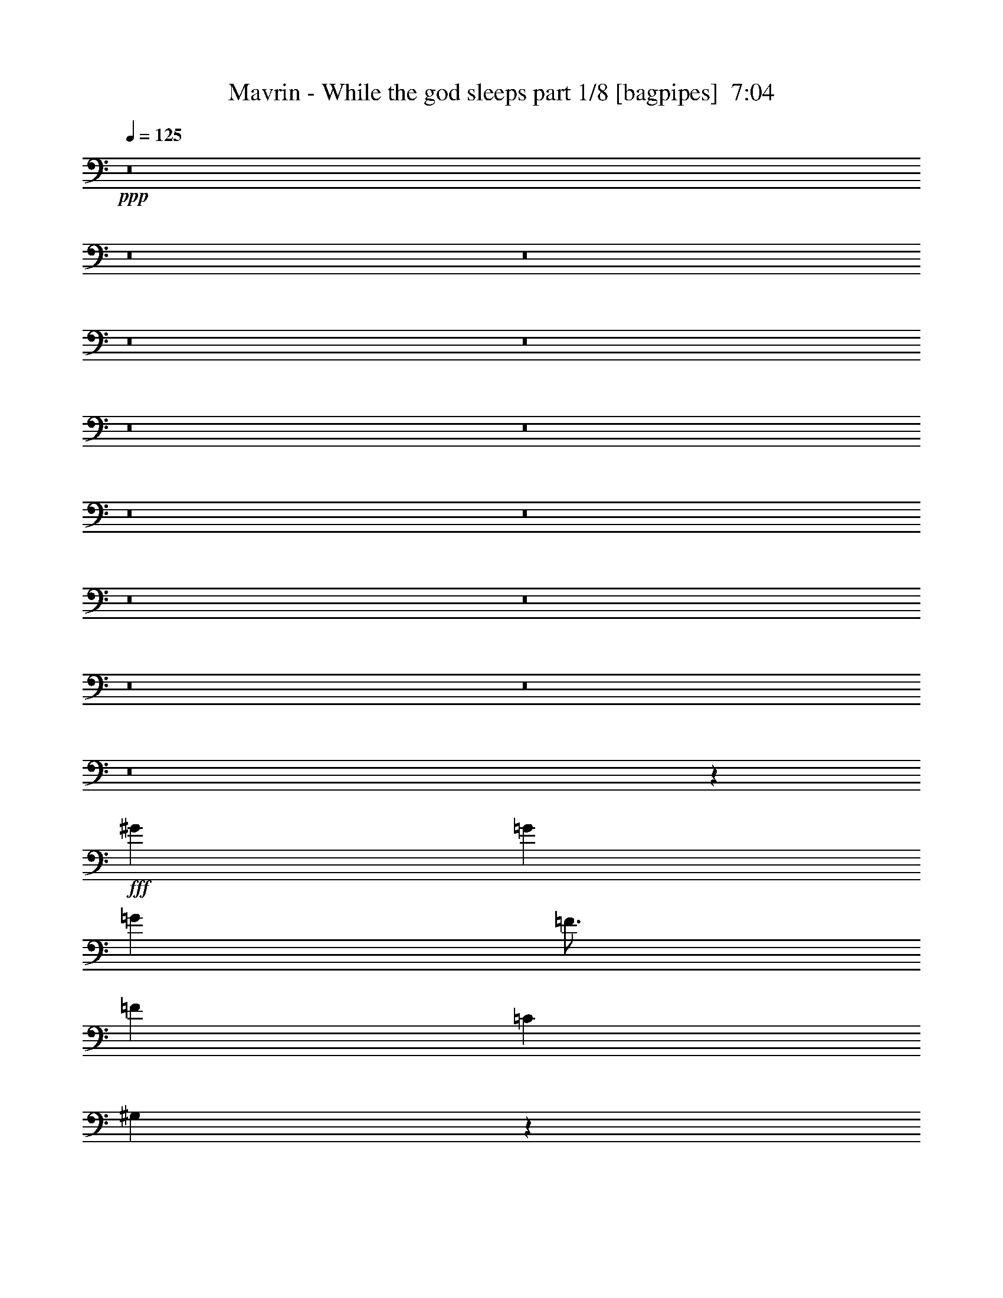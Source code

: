 % Produced with Bruzo's Transcoding Environment
% Transcribed by  Bruzo

X:1
T:  Mavrin - While the god sleeps part 1/8 [bagpipes]  7:04
Z: Transcribed with BruTE 64
L: 1/4
Q: 125
K: C
+ppp+
z8
z8
z8
z8
z8
z8
z8
z8
z8
z8
z8
z8
z8
z8
z29087/8000
+fff+
[^G797/1000]
[=G4083/8000]
[=G4209/4000]
[=F49/64]
[=F2167/4000]
[=C3063/4000]
[^G,8451/8000]
z1523/2000
[^G51/64]
[=G1021/2000]
[=G8417/8000]
[=F3063/4000]
[=F2167/4000]
[=C49/64]
[^C8447/8000]
z2027/4000
[^C1021/4000]
[^C797/1000]
[^C1021/2000]
[^C8417/8000]
[=C1021/2000]
[^A,12501/8000]
[^G,1021/4000]
[=C2167/4000]
[=F,49/64]
[=F,8441/8000]
z21803/4000
[^G51/64]
[=G1021/2000]
[=G4209/4000]
[=F49/64]
[=F2167/4000]
[=C49/64]
[^G,8433/8000]
z611/800
[^G797/1000]
[=G1021/2000]
[=G8417/8000]
[=F3063/4000]
[=F2167/4000]
[=C49/64]
[^C4209/4000]
[^C49/64]
[^C2167/4000]
[^C49/64]
[^C4209/4000]
[=C1021/2000]
[^A,8417/8000]
[^G,3063/4000]
[=C4333/8000]
[=F3063/4000]
[=F8461/4000]
z22623/8000
[^D18877/8000]
[^C797/1000]
[=C291/125]
z3189/4000
[=C3063/4000]
[^C51/64]
[=C3063/4000]
[^A,51/64]
[^G,6251/4000]
[^G,49/64]
[=G,797/1000]
[=F,10209/8000]
[^C4209/4000]
[=C51/64]
[^A,12501/8000]
[^G,12501/8000]
[=G,3063/8000]
[=F,3063/8000]
[=G,12487/8000]
z981/250
[=C3063/4000]
[^C51/64]
[=C3063/4000]
[=G,1021/2000]
[^G,16897/8000]
z10397/8000
[^A,49/64]
[^A,1021/2000]
[^D4209/4000]
[^A,4083/8000]
[=C573/2000]
[=C16601/8000]
z4201/4000
[=F49/64]
[=F1021/2000]
[=F51/64]
[=F1021/4000]
[^G797/1000]
[^G3149/2000]
z6203/4000
[=G3063/4000]
[=G1021/2000]
[=G51/64]
[=G1021/4000]
[^A797/1000]
[^A12501/8000]
[=c1259/800]
z33081/8000
[=D2167/4000]
[=G4083/8000]
[=A1021/2000]
[^A2167/4000]
[=A10209/8000]
[=G8417/8000]
[=F3063/8000]
[=A3313/8000]
[=A3041/4000]
z417/1600
[=D2167/4000]
[=A1021/2000]
[^A1021/2000]
[=c4333/8000]
[^A523/400]
[=A8167/8000]
[=F2167/4000]
[=G8119/8000]
z209/800
[^D2167/4000]
[=G49/64]
[=A3063/8000]
[^A3313/8000]
[=A10459/8000]
[=G1021/800]
[^D4333/8000]
[=G3317/1600]
[=A1021/2000]
[=G2167/4000]
[=F49/64]
[=D2489/1600]
z73/40
[=D4333/8000]
[=G1021/2000]
[=A1021/2000]
[^A4333/8000]
[=A523/400]
[=G8167/8000]
[=F3063/8000]
[=A461/500]
z513/1000
[=D2167/4000]
[=A1021/2000]
[^A4083/8000]
[=c2167/4000]
[^A10459/8000]
[=A1021/1000]
[=F2167/4000]
[=G81/80]
z2109/8000
[^D2167/4000]
[=G4083/8000]
[=A1021/2000]
[^A2167/4000]
[=A10459/8000]
[=G1021/1000]
[=D51/64]
[=F14543/8000]
[=F1021/2000]
[=F797/1000]
[^F12501/8000]
[=D251/160]
z4059/4000
[=D2167/4000]
[=G1021/2000]
[=A1021/2000]
[^A4333/8000]
[=A523/400]
[=G8167/8000]
[=F3313/8000]
[=A7107/8000]
z4123/8000
[=D2167/4000]
[=A1021/2000]
[^A4083/8000]
[=c2167/4000]
[^A10459/8000]
[=A1021/1000]
[=F4333/8000]
[=G4041/4000]
z1189/4000
[^D1021/2000]
[=G4083/8000]
[=A2167/4000]
[^A1021/2000]
[=A10459/8000]
[=G8167/8000]
[^D797/1000]
[=G3317/1600]
[=A2167/4000]
[=G4083/8000]
[=F3063/4000]
[=D12407/8000]
z14887/8000
[=D1021/2000]
[=G1021/2000]
[=A4333/8000]
[^A1021/2000]
[=A10459/8000]
[=G1021/1000]
[=F3313/8000]
[=A443/500]
z549/1000
[=D1021/2000]
[=A4083/8000]
[^A2167/4000]
[=c1021/2000]
[^A10459/8000]
[=A1021/1000]
[=F4333/8000]
[=G8063/8000]
z2397/8000
[^D4083/8000]
[=G3063/4000]
[=A3313/8000]
[^A1531/4000]
[=A523/400]
[=G8167/8000]
[=D797/1000]
[=F14543/8000]
[=F1021/2000]
[=F51/64]
[^F10459/8000]
[=c1021/4000]
[=c12513/8000]
z24991/8000
[^G49/64]
[=G2167/4000]
[=G1021/1000]
[=F51/64]
[=F1021/2000]
[=C797/1000]
[^G,8047/8000]
z203/250
[^G49/64]
[=G2167/4000]
[=G8167/8000]
[=F797/1000]
[=F1021/2000]
[=C51/64]
[^C8043/8000]
z2229/4000
[^C1021/4000]
[^C797/1000]
[^C1021/2000]
[^C8417/8000]
[=C1021/2000]
[^A,12501/8000]
[^G,1021/4000]
[=C1021/2000]
[=F,51/64]
[=F,8537/8000]
z4351/800
[^G51/64]
[=G1021/2000]
[=G8417/8000]
[=F3063/4000]
[=F1021/2000]
[=C51/64]
[^G,8529/8000]
z3007/4000
[^G797/1000]
[=G1021/2000]
[=G8417/8000]
[=F3063/4000]
[=F4083/8000]
[=C797/1000]
[^C8417/8000]
[^C3063/4000]
[^C1021/2000]
[^C51/64]
[^C4209/4000]
[=C1021/2000]
[^A,8417/8000]
[^G,3063/4000]
[=C4083/8000]
[=F797/1000]
[=F8259/4000]
z23027/8000
[^D18877/8000]
[^C3063/4000]
[=C1897/800]
z377/500
[=C797/1000]
[^C49/64]
[=C797/1000]
[^A,49/64]
[^G,6251/4000]
[^G,51/64]
[=G,3063/4000]
[=F,10459/8000]
[^C8417/8000]
[=C3063/4000]
[^A,12501/8000]
[^G,12501/8000]
[=G,3063/8000]
[=F,3313/8000]
[=G,12583/8000]
z15523/4000
[=C797/1000]
[^C49/64]
[=C797/1000]
[=G,1021/2000]
[^G,16493/8000]
z10551/8000
[^A,51/64]
[^A,1021/2000]
[^D4209/4000]
[^A,4083/8000]
[=C1021/4000]
[=C16947/8000]
z1007/1000
[=F51/64]
[=F1021/2000]
[=F51/64]
[=F1021/4000]
[^G3063/4000]
[^G6221/4000]
z157/100
[=G797/1000]
[=G1021/2000]
[=G51/64]
[=G1021/4000]
[^A3063/4000]
[^A12501/8000]
[=c3109/2000]
z6697/1600
[=D4083/8000]
[=G2167/4000]
[=A1021/2000]
[^A1021/2000]
[=A10459/8000]
[=G8417/8000]
[=F3063/8000]
[=A3063/8000]
[=A1607/2000]
z1989/8000
[=D1021/2000]
[=A2167/4000]
[^A1021/2000]
[=c4083/8000]
[^A523/400]
[=A8417/8000]
[=F1021/2000]
[=G1693/1600]
z997/4000
[^D1021/2000]
[=G51/64]
[=A3063/8000]
[^A3063/8000]
[=A10459/8000]
[=G523/400]
[^D4083/8000]
[=G3367/1600]
[=A1021/2000]
[=G1021/2000]
[=F51/64]
[=D12541/8000]
z14503/8000
[=D1021/2000]
[=G2167/4000]
[=A1021/2000]
[^A4083/8000]
[=A523/400]
[=G8417/8000]
[=F3063/8000]
[=A467/500]
z501/1000
[=D1021/2000]
[=A2167/4000]
[^A4083/8000]
[=c1021/2000]
[^A10459/8000]
[=A4209/4000]
[=F1021/2000]
[=G4223/4000]
z2013/8000
[^D1021/2000]
[=G4333/8000]
[=A1021/2000]
[^A1021/2000]
[=A10459/8000]
[=G4209/4000]
[=D49/64]
[=F14793/8000]
[=F1021/2000]
[=F3063/4000]
[^F12501/8000]
[=D3099/2000]
z4261/4000
[=D1021/2000]
[=G2167/4000]
[=A4083/8000]
[^A1021/2000]
[=A523/400]
[=G8417/8000]
[=F3063/8000]
[=A7453/8000]
z4027/8000
[=D1021/2000]
[=A4333/8000]
[^A1021/2000]
[=c1021/2000]
[^A10459/8000]
[=A4209/4000]
[=F4083/8000]
[=G2107/2000]
z127/500
[^D4083/8000]
[=G2167/4000]
[=A1021/2000]
[^A1021/2000]
[=A10459/8000]
[=G8417/8000]
[^D3063/4000]
[=G3367/1600]
[=A1021/2000]
[=G4083/8000]
[=F797/1000]
[=D12503/8000]
z14541/8000
[=D1021/2000]
[=G2167/4000]
[=A4083/8000]
[^A2167/4000]
[=A10209/8000]
[=G4209/4000]
[=F3063/8000]
[=A3717/4000]
z2023/4000
[=D2167/4000]
[=A4083/8000]
[^A1021/2000]
[=c2167/4000]
[^A10209/8000]
[=A8417/8000]
[=F1021/2000]
[=G8409/8000]
z2051/8000
[^D4333/8000]
[=G3063/4000]
[=A3063/8000]
[^A207/500]
[=A1021/800]
[=G8417/8000]
[=D797/1000]
[=F14543/8000]
[=F1021/2000]
[=F51/64]
[^F10209/8000]
[=d573/2000]
[=d12609/8000]
z8
z8
z8
z8
z8
z8
z8
z8
z8
z8
z8
z8
z8
z8
z8
z8
z8
z8
z8
z8
z343/800
[=D4083/8000]
[=G1021/2000]
[=A2167/4000]
[^A1021/2000]
[=A10459/8000]
[=G8417/8000]
[=F3063/8000]
[=A3063/8000]
[=A6483/8000]
z967/4000
[=D1021/2000]
[=A1021/2000]
[^A2167/4000]
[=c4083/8000]
[^A523/400]
[=A8417/8000]
[=F1021/2000]
[=G213/200]
z1939/8000
[^D1021/2000]
[=G51/64]
[=A3063/8000]
[^A3063/8000]
[=A10459/8000]
[=G523/400]
[^D4083/8000]
[=G3317/1600]
[=A2167/4000]
[=G1021/2000]
[=F51/64]
[=D3149/2000]
z14449/8000
[=D4083/8000]
[=G1021/2000]
[=A2167/4000]
[^A4083/8000]
[=A523/400]
[=G8417/8000]
[=F3063/8000]
[=A7027/8000]
z4453/8000
[=D1021/2000]
[=A1021/2000]
[^A4333/8000]
[=c1021/2000]
[^A10459/8000]
[=A4209/4000]
[=F1021/2000]
[=G8501/8000]
z979/4000
[^D1021/2000]
[=G4333/8000]
[=A1021/2000]
[^A1021/2000]
[=A10459/8000]
[=G4209/4000]
[=D49/64]
[=F14543/8000]
[=F2167/4000]
[=F3063/4000]
[^F12501/8000]
[=D12451/8000]
z8467/8000
[=D1021/2000]
[=G2167/4000]
[=A1021/2000]
[^A4083/8000]
[=A523/400]
[=G8417/8000]
[=F3063/8000]
[=A1877/2000]
z993/2000
[=D1021/2000]
[=A4333/8000]
[^A1021/2000]
[=c1021/2000]
[^A10459/8000]
[=A4209/4000]
[=F4083/8000]
[=G8483/8000]
z1977/8000
[^D4083/8000]
[=G2167/4000]
[=A1021/2000]
[^A1021/2000]
[=A10459/8000]
[=G8417/8000]
[^D3063/4000]
[=G3367/1600]
[=A1021/2000]
[=G4083/8000]
[=F797/1000]
[=D6279/4000]
z7243/4000
[=D1021/2000]
[=G2167/4000]
[=A4083/8000]
[^A1021/2000]
[=A10459/8000]
[=G4209/4000]
[=F3063/8000]
[=A7489/8000]
z3991/8000
[=D1021/2000]
[=A4333/8000]
[^A1021/2000]
[=c1021/2000]
[^A10459/8000]
[=A4209/4000]
[=F4083/8000]
[=G529/500]
z499/2000
[^D4083/8000]
[=G797/1000]
[=A3063/8000]
[^A1531/4000]
[=A523/400]
[=G8417/8000]
[=D3063/4000]
[=F14793/8000]
[=F1021/2000]
[=F49/64]
[^F10459/8000]
[=c1021/4000]
[=c6207/4000]
z8
z8
z8
z8
z8
z8
z8
z8
z8
z8
z8
z8
z8
z99/16

X:2
T:  Mavrin - While the god sleeps part 2/8 [horn]  7:04
Z: Transcribed with BruTE 64
L: 1/4
Q: 125
K: C
+ppp+
z8
z36009/8000
+fff+
[=G25003/8000]
[=F12501/8000]
[^A12501/8000]
[=G12501/4000]
[=F6251/4000]
[^A12501/8000]
[=G12501/4000]
[=C797/1000]
[^D49/64]
[=G797/1000]
[=c49/64]
[^A20919/8000]
[^G1021/4000]
[=G1021/4000]
[=F12501/4000]
[=G25003/8000]
[=F12501/8000]
[^A12501/8000]
[=G12501/4000]
[=F12501/8000]
[^A6251/4000]
[=G12501/4000]
[=C797/1000]
[^D49/64]
[=G797/1000]
[=c49/64]
[^A20919/8000]
[^G1021/4000]
[=G1021/4000]
[=F12501/4000]
[=G12501/4000]
[=F6251/4000]
[^A12501/8000]
[=G12501/4000]
[=F12501/8000]
[^A12501/8000]
[=G25003/8000]
[=C51/64]
[^D3063/4000]
[=G797/1000]
[=c49/64]
[^A20919/8000]
[^G1021/4000]
[=G2041/8000]
[=F25003/8000]
[=G12501/4000]
[=F12501/8000]
[^A6251/4000]
[=G12501/4000]
[=F12501/8000]
[^A12501/8000]
[=G25003/8000]
[=C51/64]
[^D3063/4000]
[=G51/64]
[^d3063/4000]
[=d20919/8000]
[=c2041/8000]
[^A1021/4000]
[^G12459/4000]
z8
z8
z8
z8
z8
z8
z8
z8
z8
z8
z8
z8
z8
z8
z8
z34053/8000
[^D797/1000]
[=G49/64]
[^A797/1000]
[=A49/64]
[=F797/1000]
[=A3063/4000]
[=c51/64]
[^A6267/2000]
z8
z30473/4000
[=A3063/4000]
[=F51/64]
[=A3063/4000]
[=c797/1000]
[^F49/64]
[=A797/1000]
[=D49/64]
[=C797/1000]
[=D50049/8000]
z8
z42091/8000
[^D51/64]
[=G3063/4000]
[^A51/64]
[=A3063/4000]
[=F797/1000]
[=A49/64]
[=c797/1000]
[^A2503/800]
z8
z7623/1000
[=c49/64]
[=F797/1000]
[=A3063/4000]
[=c51/64]
[^F3063/4000]
[=A51/64]
[^d6251/4000]
[=a51/400]
[^f1021/8000]
[=c1021/8000]
[=a1021/8000]
[^f1021/8000]
[=c1021/8000]
[=a1271/8000]
[^f1021/8000]
[=c1021/8000]
[=a1021/8000]
[^f1021/8000]
[=c1031/8000]
z8
z8
z8
z8
z8
z8
z8
z8
z8
z8
z8
z8
z8
z8
z8
z21457/8000
[^D3063/4000]
[=G51/64]
[^A3063/4000]
[=A51/64]
[=F3063/4000]
[=A51/64]
[=c3063/4000]
[^A12457/4000]
z8
z611/80
[=A797/1000]
[=F49/64]
[=A797/1000]
[=c3063/4000]
[^F51/64]
[=A3063/4000]
[=D51/64]
[=C3063/4000]
[=D9979/1600]
z8
z8499/1600
[^D49/64]
[=G797/1000]
[^A49/64]
[=A797/1000]
[=F49/64]
[=A797/1000]
[=c3063/4000]
[^A793/250]
z8
z7611/1000
[=c49/64]
[=F797/1000]
[=A3063/4000]
[=c51/64]
[^F3063/4000]
[=A51/64]
[^d12609/8000]
z4979/1600
[^d1021/4000]
[=d1021/4000]
[^d2041/8000]
[=c1021/4000]
[^d1021/4000]
[^A573/2000]
[=A1021/4000]
[=G1021/4000]
[=A1021/4000]
[=F2041/8000]
[=A1021/4000]
[^D573/2000]
[=d1021/4000]
[=c1021/4000]
[=d1021/4000]
[^A1021/4000]
[=d2041/8000]
[=A573/2000]
[=G1021/4000]
[=F1021/4000]
[=G1021/4000]
[^D1021/4000]
[=G1021/4000]
[=D573/2000]
[=c2041/8000]
[^A1021/4000]
[=c1021/4000]
[=A1021/4000]
[=c1021/4000]
[=G573/2000]
[^F1021/4000]
[=E2041/8000]
[^F1021/4000]
[=D1021/4000]
[^F1021/4000]
[=C573/2000]
[=G,1021/4000]
[=A,1021/4000]
[=G,2041/8000]
[^A,1021/4000]
[=G,1021/4000]
[=C573/2000]
[=G,1021/4000]
[=D1021/4000]
[=G,1021/4000]
[=F2041/8000]
[=G,1021/4000]
[=G573/2000]
[^d1021/4000]
[=d1021/4000]
[^d1021/4000]
[=c1021/4000]
[^d1021/4000]
[^A2291/8000]
[=A1021/4000]
[=G1021/4000]
[=A1021/4000]
[=F1021/4000]
[=A1021/4000]
[^D573/2000]
[=d2041/8000]
[=c1021/4000]
[=d1021/4000]
[^A1021/4000]
[=d1021/4000]
[=A573/2000]
[=G1021/4000]
[=F2041/8000]
[=G1021/4000]
[^D1021/4000]
[=G1021/4000]
[=D573/2000]
[=c1021/4000]
[^A1021/4000]
[=c2041/8000]
[=A1021/4000]
[=c1021/4000]
[=G573/2000]
[^F1021/4000]
[=E1021/4000]
[^F1021/4000]
[=D1021/4000]
[^F2041/8000]
[=C573/2000]
[=G,1021/4000]
[=A,1021/4000]
[^A,1021/4000]
[=D1021/4000]
[^A,1021/4000]
[=A,2291/8000]
[=G,1021/4000]
[=A,1021/4000]
[^A,1021/4000]
[=F1021/4000]
[^A,1021/4000]
[=A,573/2000]
[=G,2041/8000]
[=A,1021/4000]
[^A,1021/4000]
[=D1021/4000]
[^A,1021/4000]
[=A,573/2000]
[=G,1021/4000]
[=A,1021/4000]
[^A,2041/8000]
[=D1021/4000]
[=F1021/4000]
[=G573/2000]
[=a14543/8000]
[=a1021/4000]
[=a1021/4000]
[=a1021/4000]
[=c'2291/8000]
[=c'1021/4000]
[=c'1021/4000]
[=e1021/4000]
[=e1021/4000]
[=e1021/4000]
[=a573/2000]
[=a2041/8000]
[=a1021/4000]
[=c1021/4000]
[=c1021/4000]
[=c1021/4000]
[=e573/2000]
[=e1021/4000]
[=e1021/4000]
[=A2041/8000]
[=A1021/4000]
[=A1021/4000]
[=c573/2000]
[=c1021/4000]
[=c1021/4000]
[=F1021/4000]
[=F2041/8000]
[=F1021/4000]
[=A573/2000]
[=A1021/4000]
[=A1021/2000]
[=E1021/4000]
[=E2041/8000]
[=E573/2000]
[=E1021/4000]
[=F12501/8000]
[=F2501/8000]
[=A5/16]
[=F5/16]
[=B5/16]
[=F2501/8000]
[=c2041/8000]
[=F1021/4000]
[=B1021/4000]
[=F1021/4000]
[=A573/2000]
[=F1021/4000]
[=G1531/8000]
[=F1531/8000]
[=G383/2000]
[=F1531/8000]
[=G383/2000]
[=A1531/8000]
[=B1781/8000]
[=c383/2000]
[=d1531/8000]
[=e383/2000]
[=f1531/8000]
[=e1531/8000]
[=d1021/8000]
[=c1021/8000]
[=d1021/8000]
[=e1271/8000]
[=d1021/8000]
[=c1021/8000]
[=d1531/8000]
[=c383/2000]
[=d1531/8000]
[=B383/2000]
[=c11/64]
[=B9/64]
[=A11/64]
[=G9/64]
[=A11/64]
[=B9/64]
[=A11/64]
[=G563/4000]
[=A11/64]
[=F9/64]
[=G1531/8000]
[=A383/2000]
[=G1781/8000]
[=F1531/8000]
[=G383/2000]
[=E1531/8000]
[=F383/2000]
[=G1531/8000]
[=F11/64]
[=E9/64]
[=D11/64]
[=C9/64]
[=B,43/250]
[=C1531/8000]
[=D1531/8000]
[=C383/2000]
[=B,1531/8000]
[=A,383/2000]
[=G,1531/8000]
[=F,3313/8000]
[=D12501/4000=E12501/4000]
[=G,3063/4000]
[=E1021/4000]
[=E2291/8000]
[=E1021/4000]
[=E12501/8000]
[=G,3063/4000]
[=G1021/4000]
[=G573/2000]
[=G1021/4000]
[=G12501/8000]
[=G,49/64]
[=B1021/4000]
[=B573/2000]
[=B14543/8000]
[=G,18627/8000]
[=f51/64]
[=d25003/8000]
[=a9/64]
[=c'11/64]
[=a9/64]
[=c'11/64]
[=a9/64]
[=g43/250]
[=e9/64]
[=g11/64]
[=e9/64]
[=c'11/64]
[=a9/64]
[=c'11/64]
[=a9/64]
[=g11/64]
[=e563/4000]
[=g11/64]
[=e9/64]
[=c'11/64]
[=a9/64]
[=c'11/64]
[=a9/64]
[=g11/64]
[=e563/4000]
[=g11/64]
[=e9/64]
[=c'11/64]
[=a9/64]
[=c'11/64]
[=a9/64]
[=g11/64]
[=e9/64]
[=c'43/250]
[=a9/64]
[=c'11/64]
[=a9/64]
[=g1531/8000]
[=e891/4000]
[=c'1531/8000]
[=a383/2000]
[=C2041/8000]
[=D1021/4000]
[=G1021/4000]
[=G,1021/4000]
[=D573/2000]
[=G,1021/4000]
[=A,1021/4000]
[^D,2041/8000]
[=G,1021/4000]
[^D,1021/4000]
[^F,573/2000]
[^D,1021/4000]
[=G,12501/4000]
[=C1021/4000]
[=D1021/4000]
[=G1021/4000]
[^A,573/2000]
[^D1021/4000]
[^D,2041/8000]
[=A,1021/4000]
[^D,1021/4000]
[=G,1021/4000]
[^D,573/2000]
[^F,1021/4000]
[^D,1021/4000]
[^D12501/4000]
[=C1021/4000]
[^D1021/4000]
[=G1021/4000]
[=c2291/8000]
[^d1021/4000]
[=g3063/4000]
[^d1021/4000]
[=c573/2000]
[^A2041/8000]
[=d3063/4000]
[^A1021/4000]
[=G573/2000]
[^A1021/4000]
[=d2041/8000]
[=G6251/4000]
[=c4083/8000]
[=d2167/4000]
[^d1021/2000]
[=G1021/2000]
[=A4333/8000]
[^A1021/2000]
[=c8417/8000]
[=c1021/4000]
[^A1021/4000]
[=A12501/8000]
[=C1021/4000]
[=D1021/4000]
[=G1021/4000]
[=G,573/2000]
[=D1021/4000]
[=G,1021/4000]
[=A,2041/8000]
[^D,1021/4000]
[=G,1021/4000]
[^D,573/2000]
[^F,1021/4000]
[^D,1021/4000]
[=G,12501/4000]
[=C1021/4000]
[=D1021/4000]
[=G1021/4000]
[^A,2291/8000]
[^D1021/4000]
[^D,1021/4000]
[=A,1021/4000]
[^D,1021/4000]
[=G,1021/4000]
[^D,573/2000]
[^F,1021/4000]
[^D,2041/8000]
[^D25003/8000]
[=C1021/4000]
[^D2041/8000]
[=G1021/4000]
[=c573/2000]
[^d1021/4000]
[=g3063/4000]
[^d1021/4000]
[=c2291/8000]
[^A1021/4000]
[=d3063/4000]
[^A1021/4000]
[=G573/2000]
[^A2041/8000]
[=d1021/4000]
[=G12501/8000]
[=c1021/2000]
[=d2167/4000]
[^d1021/2000]
[=G4083/8000]
[=A2167/4000]
[^A1021/2000]
[=c8417/8000]
[=c1021/4000]
[^A1021/4000]
[=A12501/8000]
[^d1021/4000]
[=d1021/4000]
[^d1021/4000]
[=c573/2000]
[^d2041/8000]
[^A1021/4000]
[=A1021/4000]
[=G1021/4000]
[=A1021/4000]
[=F573/2000]
[=A1021/4000]
[^D2041/8000]
[=d1021/4000]
[=c1021/4000]
[=d1021/4000]
[^A573/2000]
[=d1021/4000]
[=A1021/4000]
[=G1021/4000]
[=F2041/8000]
[=G1021/4000]
[^D573/2000]
[=G1021/4000]
[=D1021/4000]
[=c1021/4000]
[^A1021/4000]
[=c2041/8000]
[=A573/2000]
[=c1021/4000]
[=G1021/4000]
[^F1021/4000]
[=E1021/4000]
[^F1021/4000]
[=D2291/8000]
[^F1021/4000]
[=C1021/4000]
[=G,1021/4000]
[=A,1021/4000]
[=G,1021/4000]
[^A,573/2000]
[=G,1021/4000]
[=C2041/8000]
[=G,1021/4000]
[=D1021/4000]
[=G,1021/4000]
[=F573/2000]
[=G,1021/4000]
[=G1021/4000]
[^d2041/8000]
[=d1021/4000]
[^d573/2000]
[=c1021/4000]
[^d1021/4000]
[^A1021/4000]
[=A1021/4000]
[=G2041/8000]
[=A573/2000]
[=F1021/4000]
[=A1021/4000]
[^D1021/4000]
[=d1021/4000]
[=c1021/4000]
[=d2291/8000]
[^A1021/4000]
[=d1021/4000]
[=A1021/4000]
[=G1021/4000]
[=F1021/4000]
[=G573/2000]
[^D1021/4000]
[=G2041/8000]
[=D1021/4000]
[=c1021/4000]
[^A1021/4000]
[=c573/2000]
[=A1021/4000]
[=c1021/4000]
[=G2041/8000]
[^F1021/4000]
[=E1021/4000]
[^F573/2000]
[=D1021/4000]
[^F1021/4000]
[=C1021/4000]
[=G,2041/8000]
[=A,1021/4000]
[^A,573/2000]
[=D1021/4000]
[^A,1021/4000]
[=A,1021/4000]
[=G,1021/4000]
[=A,2041/8000]
[^A,573/2000]
[=F1021/4000]
[^A,1021/4000]
[=A,1021/4000]
[=G,1021/4000]
[=A,1021/4000]
[^A,573/2000]
[=D2041/8000]
[^A,1021/4000]
[=A,1021/4000]
[=G,1021/4000]
[=A,1021/4000]
[^A,573/2000]
[=D1021/4000]
[=F2041/8000]
[=G203/800]
z8
z8
z14201/4000
[^D3063/4000]
[=G51/64]
[^A3063/4000]
[=A51/64]
[=F3063/4000]
[=A797/1000]
[=c49/64]
[^A24969/8000]
z8
z12209/1600
[=A797/1000]
[=F49/64]
[=A797/1000]
[=c3063/4000]
[^F51/64]
[=A3063/4000]
[=D51/64]
[=C3063/4000]
[=D999/160]
z8
z1061/200
[^D49/64]
[=G797/1000]
[^A49/64]
[=A797/1000]
[=F3063/4000]
[=A51/64]
[=c3063/4000]
[^A24931/8000]
z8
z61083/8000
[=c51/64]
[=F3063/4000]
[=A797/1000]
[=c49/64]
[^F797/1000]
[=A49/64]
[^d12501/8000]
[=a1021/8000]
[^f1271/8000]
[=c1021/8000]
[=a1021/8000]
[^f1021/8000]
[=c1021/8000]
[=a1021/8000]
[^f1021/8000]
[=c1021/8000]
[=a1021/8000]
[^f1021/8000]
[=c1021/8000]
[=a1021/8000]
[^f1271/8000]
[=c51/400]
[=a1021/8000]
[^f1021/8000]
[=c1057/8000]
z2493/1600
[=G25003/8000]
[=F12501/8000]
[^A12501/8000]
[=G12501/4000]
[=F6251/4000]
[^A12501/8000]
[=G12501/4000]
[=C3063/4000]
[^D51/64]
[=G3063/4000]
[=c797/1000]
[^A10459/4000]
[^G1021/4000]
[=G1021/4000]
[=F12501/4000]
[=G25003/8000]
[=F12501/8000]
[^A12501/8000]
[=G12501/4000]
[=F12501/8000]
[^A6251/4000]
[=G12501/4000]
[=C3063/4000]
[^D51/64]
[=G3063/4000]
[=c51/64]
[^A20919/8000]
[^G1021/4000]
[=G1021/4000]
[=F12501/4000]
[=G12501/4000]
[=F6251/4000]
[^A12501/8000]
[=G12501/4000]
[=F12501/8000]
[^A12501/8000]
[=G25003/8000]
[=C51/64]
[^D3063/4000]
[=G797/1000]
[=c49/64]
[^A20919/8000]
[^G1021/4000]
[=G2041/8000]
[=F25003/8000]
[=G12501/4000]
[=F12501/8000]
[^A6251/4000]
[=G12501/4000]
[=F12501/8000]
[^A12501/8000]
[=G25003/8000]
[=C51/64]
[^D3063/4000]
[=G51/64]
[^d3063/4000]
[=d20919/8000]
[=c2041/8000]
[^A1021/4000]
[^G12481/4000]
z25/4

X:3
T:  Mavrin - While the god sleeps part 3/8 [lonely]  7:04
Z: Transcribed with BruTE 64
L: 1/4
Q: 125
K: C
+ppp+
z8
z36009/8000
[=C25003/8000=G25003/8000=c25003/8000]
[=C12501/4000=G12501/4000=c12501/4000]
[=G12501/4000=d12501/4000=g12501/4000]
[=G25003/8000=d25003/8000=g25003/8000]
[^G12501/4000^d12501/4000^g12501/4000]
[^G12501/4000^d12501/4000^g12501/4000]
[^A25003/8000=f25003/8000^a25003/8000]
[=B12501/4000^f12501/4000=b12501/4000]
[=C25003/8000=G25003/8000=c25003/8000]
[=C12501/4000=G12501/4000=c12501/4000]
[=G12501/4000=d12501/4000=g12501/4000]
[=G25003/8000=d25003/8000=g25003/8000]
[^G12501/4000^d12501/4000^g12501/4000]
[^G12501/4000^d12501/4000^g12501/4000]
[^A25003/8000=f25003/8000^a25003/8000]
[=B12501/4000^f12501/4000=b12501/4000]
[=C12501/4000=G12501/4000=c12501/4000]
[=C25003/8000=G25003/8000=c25003/8000]
[=G12501/4000=d12501/4000=g12501/4000]
[=G12501/4000=d12501/4000=g12501/4000]
[^G25003/8000^d25003/8000^g25003/8000]
[^G12501/4000^d12501/4000^g12501/4000]
[^A12501/4000=f12501/4000^a12501/4000]
[=B25003/8000^f25003/8000=b25003/8000]
[=C12501/4000=G12501/4000=c12501/4000]
[=C25003/8000=G25003/8000=c25003/8000]
[=G12501/4000=d12501/4000=g12501/4000]
[=G12501/4000=d12501/4000=g12501/4000]
[^G25003/8000^d25003/8000^g25003/8000]
[^G12501/4000^d12501/4000^g12501/4000]
[^A12501/4000=f12501/4000^a12501/4000]
[=B12459/4000^f12459/4000=b12459/4000]
z6293/4000
[=F12501/4000=c12501/4000=f12501/4000]
[=F12501/4000=c12501/4000=f12501/4000]
[^C25003/8000^G25003/8000^c25003/8000]
[^C12501/4000^G12501/4000^c12501/4000]
[^A25003/8000=f25003/8000^a25003/8000]
[^A12501/4000=f12501/4000^a12501/4000]
[=F12501/4000=c12501/4000=f12501/4000]
[=F25003/8000=c25003/8000=f25003/8000]
[=F12501/4000=c12501/4000=f12501/4000]
[=F12501/4000=c12501/4000=f12501/4000]
[^C25003/8000^G25003/8000^c25003/8000]
[^C12501/4000^G12501/4000^c12501/4000]
[^A12501/4000=f12501/4000^a12501/4000]
[^A25003/8000=f25003/8000^a25003/8000]
[=F12501/4000=c12501/4000=f12501/4000]
[=F12501/4000=c12501/4000=f12501/4000]
[^D25253/8000^A25253/8000^d25253/8000]
[=C12501/4000=G12501/4000=c12501/4000]
[=E12501/8000=B12501/8000=e12501/8000]
[=G12501/8000=d12501/8000=g12501/8000]
[^G25003/8000^d25003/8000^g25003/8000]
[^C12501/4000^G12501/4000^c12501/4000]
[^A12501/4000=f12501/4000^a12501/4000]
[^D25003/8000^A25003/8000^d25003/8000]
[=E12501/4000=B12501/4000=e12501/4000]
[=C25003/8000=G25003/8000=c25003/8000]
[=F12501/4000=c12501/4000=f12501/4000]
[^D12501/8000^A12501/8000^d12501/8000]
[=G12501/8000=d12501/8000=g12501/8000]
[^G25003/8000^d25003/8000^g25003/8000]
[^C12501/4000^G12501/4000^c12501/4000]
[=D12501/4000=A12501/4000=d12501/4000]
[^D25003/8000^A25003/8000^d25003/8000]
[=E25091/8000=B25091/8000=e25091/8000]
z24913/8000
[=G521/4000]
z/8
[=D521/4000]
z/8
[=D1003/8000]
z1039/8000
[=G/8]
z521/4000
[=D/8]
z521/4000
[=D323/2000]
z/8
[=G1041/8000]
z/8
[=D521/4000]
z/8
[=D501/4000]
z13/100
[=G/8]
z521/4000
[=D/8]
z521/4000
[=D323/2000]
z/8
[=G521/4000]
z/8
[=D1041/8000]
z/8
[=D1001/8000]
z1041/8000
[=G/8]
z521/4000
[=D/8]
z521/4000
[=D323/2000]
z/8
[=G521/4000]
z/8
[=D1041/8000]
z1001/8000
[=D/8]
z1041/8000
[=G/8]
z521/4000
[=D/8]
z323/2000
[=D521/4000]
z/8
[=F521/4000]
z/8
[=D13/100]
z501/4000
[=D/8]
z521/4000
[=G/8]
z1041/8000
[=D/8]
z323/2000
[=D521/4000]
z/8
[=A521/4000]
z/8
[=D1039/8000]
z1003/8000
[=D/8]
z521/4000
[^A/8]
z521/4000
[=D/8]
z323/2000
[=D1041/8000]
z/8
[=A521/4000]
z/8
[=D519/4000]
z251/2000
[=D/8]
z521/4000
[=G/8]
z521/4000
[=D/8]
z323/2000
[=D521/4000]
z/8
[=F1041/8000]
z/8
[=D1037/8000]
z201/1600
[=D/8]
z521/4000
[=G/8]
z521/4000
[=D/8]
z323/2000
[=D521/4000]
z/8
[=G521/4000]
z/8
[^D207/1600]
z503/4000
[^D/8]
z521/4000
[=G/8]
z521/4000
[^D/8]
z323/2000
[^D521/4000]
z/8
[=G521/4000]
z/8
[^D517/4000]
z63/500
[^D/8]
z1041/8000
[=G/8]
z521/4000
[^D/8]
z323/2000
[^D521/4000]
z/8
[=G521/4000]
z/8
[^D1033/8000]
z1009/8000
[^D/8]
z521/4000
[=G/8]
z521/4000
[^D/8]
z1291/8000
[^D521/4000]
z/8
[=G521/4000]
z/8
[^D129/1000]
z101/800
[^D/8]
z521/4000
[=G/8]
z521/4000
[^D/8]
z323/2000
[^D1041/8000]
z/8
[=G521/4000]
z/8
[=C1031/8000]
z1011/8000
[=C/8]
z521/4000
[=G/8]
z521/4000
[=C/8]
z323/2000
[=C521/4000]
z/8
[=G1041/8000]
z/8
[=C103/800]
z253/2000
[=C/8]
z521/4000
[=G/8]
z521/4000
[=C/8]
z323/2000
[=C521/4000]
z/8
[=F521/4000]
z/8
[=C257/2000]
z507/4000
[=C/8]
z1041/8000
[=F/8]
z521/4000
[=C/8]
z323/2000
[=C521/4000]
z/8
[=F521/4000]
z/8
[=C1027/8000]
z203/1600
[=C/8]
z521/4000
[=F/8]
z1041/8000
[=C/8]
z323/2000
[=C521/4000]
z/8
[=G521/4000]
z/8
[=D513/4000]
z127/1000
[=D/8]
z521/4000
[=G/8]
z521/4000
[=D/8]
z1291/8000
[=D521/4000]
z/8
[=G521/4000]
z/8
[=D41/320]
z1017/8000
[=D/8]
z521/4000
[=G/8]
z521/4000
[=D/8]
z323/2000
[=D1041/8000]
z/8
[=G521/4000]
z/8
[=D16/125]
z509/4000
[=D/8]
z521/4000
[=G/8]
z521/4000
[=D/8]
z323/2000
[=D521/4000]
z/8
[=G521/4000]
z/8
[=D511/4000]
z1019/8000
[=D/8]
z521/4000
[=G/8]
z521/4000
[=D/8]
z323/2000
[=D521/4000]
z/8
[=F521/4000]
z/8
[=D1021/8000]
z1021/8000
[=D/8]
z1041/8000
[=G/8]
z521/4000
[=D323/2000]
z/8
[=D521/4000]
z/8
[=A521/4000]
z/8
[=D51/400]
z511/4000
[=D/8]
z521/4000
[^A/8]
z1041/8000
[=D323/2000]
z/8
[=D521/4000]
z/8
[=A521/4000]
z/8
[=D1019/8000]
z1023/8000
[=D/8]
z521/4000
[=G/8]
z521/4000
[=D1291/8000]
z/8
[=D521/4000]
z/8
[=F521/4000]
z/8
[=D509/4000]
z16/125
[=D/8]
z521/4000
[=G/8]
z521/4000
[=D323/2000]
z/8
[=D521/4000]
z/8
[=G1041/8000]
z/8
[^D1017/8000]
z41/320
[^D/8]
z521/4000
[=G/8]
z521/4000
[^D323/2000]
z/8
[^D521/4000]
z/8
[=G521/4000]
z/8
[^D203/1600]
z513/4000
[^D/8]
z521/4000
[=G/8]
z521/4000
[^D323/2000]
z/8
[^D521/4000]
z/8
[=G521/4000]
z/8
[^D507/4000]
z257/2000
[^D/8]
z1041/8000
[=G/8]
z521/4000
[^D323/2000]
z/8
[^D521/4000]
z/8
[=G521/4000]
z/8
[^D1013/8000]
z1029/8000
[^D/8]
z521/4000
[=G/8]
z521/4000
[^D1291/8000]
z/8
[^D521/4000]
z/8
[=A521/4000]
z/8
[=F253/2000]
z103/800
[=F/8]
z521/4000
[=A/8]
z521/4000
[=F323/2000]
z/8
[=F1041/8000]
z/8
[=A521/4000]
z/8
[=F1011/8000]
z1031/8000
[=F/8]
z521/4000
[=A/8]
z521/4000
[=F323/2000]
z/8
[=F521/4000]
z/8
[=A1041/8000]
z/8
[^F101/800]
z129/1000
[^F/8]
z521/4000
[=A/8]
z521/4000
[^F323/2000]
z/8
[^F521/4000]
z/8
[=A521/4000]
z/8
[^F63/500]
z1033/8000
[^F/8]
z521/4000
[=A/8]
z521/4000
[^F323/2000]
z/8
[^F521/4000]
z/8
[=G521/4000]
z/8
[=D1007/8000]
z207/1600
[=D/8]
z521/4000
[=G/8]
z1041/8000
[=D323/2000]
z/8
[=D521/4000]
z/8
[=G521/4000]
z/8
[=D503/4000]
z259/2000
[=D/8]
z521/4000
[=G/8]
z521/4000
[=D1291/8000]
z/8
[=D521/4000]
z/8
[=G521/4000]
z/8
[=D201/1600]
z1037/8000
[=D/8]
z521/4000
[=G/8]
z521/4000
[=D323/2000]
z/8
[=D1041/8000]
z/8
[=G521/4000]
z/8
[=D251/2000]
z519/4000
[=D/8]
z521/4000
[=G/8]
z521/4000
[=D323/2000]
z/8
[=D521/4000]
z/8
[=F1041/8000]
z/8
[=D1003/8000]
z1039/8000
[=D/8]
z521/4000
[=G/8]
z521/4000
[=D323/2000]
z/8
[=D521/4000]
z/8
[=A521/4000]
z/8
[=D1001/8000]
z1041/8000
[=D/8]
z1041/8000
[^A/8]
z521/4000
[=D323/2000]
z/8
[=D521/4000]
z/8
[=A521/4000]
z/8
[=D/8]
z521/4000
[=D/8]
z521/4000
[=G/8]
z1291/8000
[=D521/4000]
z/8
[=D521/4000]
z/8
[=F1041/8000]
z1001/8000
[=D/8]
z521/4000
[=D/8]
z521/4000
[=G/8]
z323/2000
[=D1041/8000]
z/8
[=D521/4000]
z/8
[=G13/100]
z501/4000
[^D/8]
z521/4000
[^D/8]
z521/4000
[=G/8]
z323/2000
[^D521/4000]
z/8
[^D521/4000]
z/8
[=G519/4000]
z1003/8000
[^D/8]
z521/4000
[^D/8]
z521/4000
[=G/8]
z323/2000
[^D521/4000]
z/8
[^D521/4000]
z/8
[=G1037/8000]
z201/1600
[^D/8]
z1041/8000
[^D/8]
z521/4000
[=G/8]
z323/2000
[^D521/4000]
z/8
[^D521/4000]
z/8
[=G259/2000]
z503/4000
[^D/8]
z521/4000
[^D/8]
z1041/8000
[=G/8]
z323/2000
[^D521/4000]
z/8
[^D521/4000]
z/8
[=G207/1600]
z1007/8000
[=C/8]
z521/4000
[=C/8]
z521/4000
[=G/8]
z1291/8000
[=C521/4000]
z/8
[=C521/4000]
z/8
[=G517/4000]
z63/500
[=C/8]
z521/4000
[=C/8]
z521/4000
[=G/8]
z323/2000
[=C521/4000]
z/8
[=C1041/8000]
z/8
[=F1033/8000]
z1009/8000
[=C/8]
z521/4000
[=C/8]
z521/4000
[=F/8]
z323/2000
[=C521/4000]
z/8
[=C521/4000]
z/8
[=F1031/8000]
z101/800
[=C/8]
z521/4000
[=C/8]
z521/4000
[=F/8]
z323/2000
[=C521/4000]
z/8
[=C521/4000]
z/8
[=G103/800]
z253/2000
[=D/8]
z1041/8000
[=D/8]
z521/4000
[=G/8]
z323/2000
[=D521/4000]
z/8
[=D521/4000]
z/8
[=G1029/8000]
z1013/8000
[=D/8]
z521/4000
[=D/8]
z1041/8000
[=G/8]
z323/2000
[=D521/4000]
z/8
[=D521/4000]
z/8
[=G257/2000]
z507/4000
[=D/8]
z521/4000
[=D/8]
z521/4000
[=G/8]
z323/2000
[=D1041/8000]
z/8
[=D521/4000]
z/8
[=G1027/8000]
z203/1600
[=D/8]
z521/4000
[=D/8]
z521/4000
[=G/8]
z323/2000
[=D521/4000]
z/8
[=D1041/8000]
z/8
[=F513/4000]
z127/1000
[=D/8]
z521/4000
[=D/8]
z521/4000
[=G/8]
z323/2000
[=D521/4000]
z/8
[=D521/4000]
z/8
[=A16/125]
z1017/8000
[=D/8]
z521/4000
[=D/8]
z521/4000
[^A/8]
z323/2000
[=D521/4000]
z/8
[=D521/4000]
z/8
[=A1023/8000]
z1019/8000
[=D/8]
z521/4000
[=D/8]
z1041/8000
[=G/8]
z323/2000
[=D521/4000]
z/8
[=D521/4000]
z/8
[=F511/4000]
z51/400
[=D/8]
z521/4000
[=D/8]
z521/4000
[=G/8]
z1291/8000
[=D521/4000]
z/8
[=D521/4000]
z/8
[=G1021/8000]
z1021/8000
[^D/8]
z521/4000
[^D/8]
z521/4000
[=G323/2000]
z/8
[^D1041/8000]
z/8
[^D521/4000]
z/8
[=G51/400]
z511/4000
[^D/8]
z521/4000
[^D/8]
z521/4000
[=G323/2000]
z/8
[^D521/4000]
z/8
[^D1041/8000]
z/8
[=G1019/8000]
z1023/8000
[^D/8]
z521/4000
[^D/8]
z521/4000
[=G323/2000]
z/8
[^D521/4000]
z/8
[^D521/4000]
z/8
[=G1017/8000]
z41/320
[^D/8]
z1041/8000
[^D/8]
z521/4000
[=G323/2000]
z/8
[^D521/4000]
z/8
[^D521/4000]
z/8
[=A127/1000]
z513/4000
[=F/8]
z521/4000
[=F/8]
z1041/8000
[=A323/2000]
z/8
[=F521/4000]
z/8
[=F521/4000]
z/8
[=A203/1600]
z1027/8000
[=F/8]
z521/4000
[=F/8]
z521/4000
[=A1291/8000]
z/8
[=F521/4000]
z/8
[=F521/4000]
z/8
[=A507/4000]
z257/2000
[^F/8]
z521/4000
[^F/8]
z521/4000
[=A323/2000]
z/8
[^F1041/8000]
z/8
[^F521/4000]
z/8
[=A1013/8000]
z1029/8000
[^F/8]
z521/4000
[^F/8]
z521/4000
[=A323/2000]
z/8
[^F521/4000]
z/8
[^F1053/8000]
z1349/800
[=F12501/4000=c12501/4000=f12501/4000]
[=F12501/4000=c12501/4000=f12501/4000]
[^C25003/8000^G25003/8000^c25003/8000]
[^C12501/4000^G12501/4000^c12501/4000]
[^A12501/4000=f12501/4000^a12501/4000]
[^A25003/8000=f25003/8000^a25003/8000]
[=F12501/4000=c12501/4000=f12501/4000]
[=F25003/8000=c25003/8000=f25003/8000]
[=F12501/4000=c12501/4000=f12501/4000]
[=F12501/4000=c12501/4000=f12501/4000]
[^C25003/8000^G25003/8000^c25003/8000]
[^C12501/4000^G12501/4000^c12501/4000]
[^A12501/4000=f12501/4000^a12501/4000]
[^A25003/8000=f25003/8000^a25003/8000]
[=F12501/4000=c12501/4000=f12501/4000]
[=F12501/4000=c12501/4000=f12501/4000]
[^D25003/8000^A25003/8000^d25003/8000]
[=C12501/4000=G12501/4000=c12501/4000]
[=E12501/8000=B12501/8000=e12501/8000]
[=G12501/8000=d12501/8000=g12501/8000]
[^G25003/8000^d25003/8000^g25003/8000]
[^C12501/4000^G12501/4000^c12501/4000]
[^A12501/4000=f12501/4000^a12501/4000]
[^D25003/8000^A25003/8000^d25003/8000]
[=E12501/4000=B12501/4000=e12501/4000]
[=C12501/4000=G12501/4000=c12501/4000]
[=F25003/8000=c25003/8000=f25003/8000]
[^D12501/8000^A12501/8000^d12501/8000]
[=G12501/8000=d12501/8000=g12501/8000]
[^G25003/8000^d25003/8000^g25003/8000]
[^C12501/4000^G12501/4000^c12501/4000]
[=D12501/4000=A12501/4000=d12501/4000]
[^D25003/8000^A25003/8000^d25003/8000]
[=E24937/8000=B24937/8000=e24937/8000]
z25067/8000
[=G/8]
z521/4000
[=D323/2000]
z/8
[=D521/4000]
z/8
[=G521/4000]
z/8
[=D203/1600]
z1027/8000
[=D/8]
z1041/8000
[=G/8]
z521/4000
[=D323/2000]
z/8
[=D521/4000]
z/8
[=G521/4000]
z/8
[=D507/4000]
z257/2000
[=D/8]
z521/4000
[=G/8]
z1041/8000
[=D323/2000]
z/8
[=D521/4000]
z/8
[=G521/4000]
z/8
[=D1013/8000]
z1029/8000
[=D/8]
z521/4000
[=G/8]
z521/4000
[=D323/2000]
z/8
[=D1041/8000]
z/8
[=G521/4000]
z/8
[=D253/2000]
z103/800
[=D/8]
z521/4000
[=F/8]
z521/4000
[=D323/2000]
z/8
[=D521/4000]
z/8
[=G1041/8000]
z/8
[=D1011/8000]
z1031/8000
[=D/8]
z521/4000
[=A/8]
z521/4000
[=D323/2000]
z/8
[=D521/4000]
z/8
[^A521/4000]
z/8
[=D1009/8000]
z129/1000
[=D/8]
z521/4000
[=A/8]
z521/4000
[=D323/2000]
z/8
[=D521/4000]
z/8
[=G521/4000]
z/8
[=D63/500]
z517/4000
[=D/8]
z1041/8000
[=F/8]
z521/4000
[=D323/2000]
z/8
[=D521/4000]
z/8
[=G521/4000]
z/8
[=D1007/8000]
z207/1600
[=D/8]
z521/4000
[=G/8]
z521/4000
[^D1291/8000]
z/8
[^D521/4000]
z/8
[=G521/4000]
z/8
[^D503/4000]
z259/2000
[^D/8]
z521/4000
[=G/8]
z521/4000
[^D323/2000]
z/8
[^D1041/8000]
z/8
[=G521/4000]
z/8
[^D201/1600]
z1037/8000
[^D/8]
z521/4000
[=G/8]
z521/4000
[^D323/2000]
z/8
[^D521/4000]
z/8
[=G1041/8000]
z/8
[^D251/2000]
z519/4000
[^D/8]
z521/4000
[=G/8]
z521/4000
[^D323/2000]
z/8
[^D521/4000]
z/8
[=G521/4000]
z/8
[^D501/4000]
z1039/8000
[^D/8]
z521/4000
[=G/8]
z521/4000
[=C323/2000]
z/8
[=C521/4000]
z/8
[=G521/4000]
z/8
[=C1001/8000]
z1041/8000
[=C/8]
z521/4000
[=G/8]
z1041/8000
[=C323/2000]
z/8
[=C521/4000]
z/8
[=G521/4000]
z/8
[=C/8]
z521/4000
[=C/8]
z521/4000
[=F/8]
z323/2000
[=C1041/8000]
z/8
[=C521/4000]
z/8
[=F1041/8000]
z1001/8000
[=C/8]
z521/4000
[=C/8]
z521/4000
[=F/8]
z323/2000
[=C521/4000]
z/8
[=C1041/8000]
z/8
[=F13/100]
z501/4000
[=C/8]
z521/4000
[=C/8]
z521/4000
[=G/8]
z323/2000
[=D521/4000]
z/8
[=D521/4000]
z/8
[=G519/4000]
z1003/8000
[=D/8]
z521/4000
[=D/8]
z521/4000
[=G/8]
z323/2000
[=D521/4000]
z/8
[=D521/4000]
z/8
[=G1037/8000]
z201/1600
[=D/8]
z521/4000
[=D/8]
z1041/8000
[=G/8]
z323/2000
[=D521/4000]
z/8
[=D521/4000]
z/8
[=G259/2000]
z503/4000
[=D/8]
z521/4000
[=D/8]
z521/4000
[=G/8]
z1291/8000
[=D521/4000]
z/8
[=D521/4000]
z/8
[=G207/1600]
z1007/8000
[=D/8]
z521/4000
[=D/8]
z521/4000
[=F/8]
z323/2000
[=D1041/8000]
z/8
[=D521/4000]
z/8
[=G517/4000]
z63/500
[=D/8]
z521/4000
[=D/8]
z521/4000
[=A/8]
z323/2000
[=D521/4000]
z/8
[=D521/4000]
z/8
[^A129/1000]
z1009/8000
[=D/8]
z521/4000
[=D/8]
z521/4000
[=A/8]
z323/2000
[=D521/4000]
z/8
[=D521/4000]
z/8
[=G1031/8000]
z1011/8000
[=D/8]
z1041/8000
[=D/8]
z521/4000
[=F/8]
z323/2000
[=D521/4000]
z/8
[=D521/4000]
z/8
[=G103/800]
z253/2000
[=D/8]
z521/4000
[=D/8]
z1041/8000
[=G/8]
z323/2000
[^D521/4000]
z/8
[^D521/4000]
z/8
[=G1029/8000]
z1013/8000
[^D/8]
z521/4000
[^D/8]
z521/4000
[=G/8]
z1291/8000
[^D521/4000]
z/8
[^D521/4000]
z/8
[=G257/2000]
z507/4000
[^D/8]
z521/4000
[^D/8]
z521/4000
[=G/8]
z323/2000
[^D521/4000]
z/8
[^D1041/8000]
z/8
[=G1027/8000]
z203/1600
[^D/8]
z521/4000
[^D/8]
z521/4000
[=G/8]
z323/2000
[^D521/4000]
z/8
[^D521/4000]
z/8
[=G41/320]
z127/1000
[^D/8]
z521/4000
[^D/8]
z521/4000
[=A/8]
z323/2000
[=F521/4000]
z/8
[=F521/4000]
z/8
[=A16/125]
z509/4000
[=F/8]
z1041/8000
[=F/8]
z521/4000
[=A/8]
z323/2000
[=F521/4000]
z/8
[=F521/4000]
z/8
[=A1023/8000]
z1019/8000
[=F/8]
z521/4000
[=F/8]
z521/4000
[=A/8]
z1291/8000
[^F521/4000]
z/8
[^F521/4000]
z/8
[=A511/4000]
z51/400
[^F/8]
z521/4000
[^F/8]
z521/4000
[=A/8]
z323/2000
[^F1041/8000]
z/8
[^F521/4000]
z/8
[=A1021/8000]
z1021/8000
[^F/8]
z521/4000
[^F/8]
z521/4000
[=G323/2000]
z/8
[=D521/4000]
z/8
[=D1041/8000]
z/8
[=G51/400]
z511/4000
[=D/8]
z521/4000
[=D/8]
z521/4000
[=G323/2000]
z/8
[=D521/4000]
z/8
[=D521/4000]
z/8
[=G509/4000]
z1023/8000
[=D/8]
z521/4000
[=D/8]
z521/4000
[=G323/2000]
z/8
[=D521/4000]
z/8
[=D521/4000]
z/8
[=G1017/8000]
z41/320
[=D/8]
z521/4000
[=D/8]
z1041/8000
[=G323/2000]
z/8
[=D521/4000]
z/8
[=D521/4000]
z/8
[=G127/1000]
z513/4000
[=D/8]
z521/4000
[=D/8]
z521/4000
[=F1291/8000]
z/8
[=D521/4000]
z/8
[=D521/4000]
z/8
[=G203/1600]
z1027/8000
[=D/8]
z521/4000
[=D/8]
z521/4000
[=A323/2000]
z/8
[=D1041/8000]
z/8
[=D521/4000]
z/8
[^A507/4000]
z257/2000
[=D/8]
z521/4000
[=D/8]
z521/4000
[=A323/2000]
z/8
[=D521/4000]
z/8
[=D1041/8000]
z/8
[=G1013/8000]
z1029/8000
[=D/8]
z521/4000
[=D/8]
z521/4000
[=F323/2000]
z/8
[=D521/4000]
z/8
[=D521/4000]
z/8
[=G1011/8000]
z1031/8000
[=D/8]
z1041/8000
[=D/8]
z521/4000
[=G323/2000]
z/8
[^D521/4000]
z/8
[^D521/4000]
z/8
[=G101/800]
z129/1000
[^D/8]
z521/4000
[^D/8]
z1041/8000
[=G323/2000]
z/8
[^D521/4000]
z/8
[^D521/4000]
z/8
[=G1009/8000]
z1033/8000
[^D/8]
z521/4000
[^D/8]
z521/4000
[=G1291/8000]
z/8
[^D521/4000]
z/8
[^D521/4000]
z/8
[=G63/500]
z517/4000
[^D/8]
z521/4000
[^D/8]
z521/4000
[=G323/2000]
z/8
[^D521/4000]
z/8
[^D1041/8000]
z/8
[=G1007/8000]
z207/1600
[^D/8]
z521/4000
[^D/8]
z521/4000
[=G323/2000]
z/8
[=C521/4000]
z/8
[=C521/4000]
z/8
[=G201/1600]
z259/2000
[=C/8]
z521/4000
[=C/8]
z521/4000
[=G323/2000]
z/8
[=C521/4000]
z/8
[=C521/4000]
z/8
[=G251/2000]
z519/4000
[=C/8]
z1041/8000
[=C/8]
z521/4000
[=F323/2000]
z/8
[=C521/4000]
z/8
[=C521/4000]
z/8
[=F1003/8000]
z1039/8000
[=C/8]
z521/4000
[=C/8]
z1041/8000
[=F323/2000]
z/8
[=C521/4000]
z/8
[=C521/4000]
z/8
[=F501/4000]
z13/100
[=C/8]
z521/4000
[=C/8]
z521/4000
[=G323/2000]
z/8
[=D1041/8000]
z/8
[=D521/4000]
z/8
[=G1001/8000]
z1041/8000
[=D/8]
z521/4000
[=D/8]
z521/4000
[=G323/2000]
z/8
[=D521/4000]
z/8
[=D1041/8000]
z/8
[=G/8]
z521/4000
[=D/8]
z521/4000
[=D/8]
z323/2000
[=G521/4000]
z/8
[=D521/4000]
z/8
[=D13/100]
z501/4000
[=G/8]
z1041/8000
[=D/8]
z521/4000
[=D/8]
z323/2000
[=G521/4000]
z/8
[=D521/4000]
z/8
[=D1039/8000]
z1003/8000
[=G/8]
z521/4000
[=D/8]
z1041/8000
[=D/8]
z323/2000
[=F521/4000]
z/8
[=D521/4000]
z/8
[=D519/4000]
z251/2000
[=G/8]
z521/4000
[=D/8]
z521/4000
[=D/8]
z323/2000
[=A1041/8000]
z/8
[=D521/4000]
z/8
[=D1037/8000]
z201/1600
[^A/8]
z521/4000
[=D/8]
z521/4000
[=D/8]
z323/2000
[=A521/4000]
z/8
[=D1041/8000]
z/8
[=D259/2000]
z503/4000
[=G/8]
z521/4000
[=D/8]
z521/4000
[=D/8]
z323/2000
[=F521/4000]
z/8
[=D521/4000]
z/8
[=D517/4000]
z1007/8000
[=G/8]
z521/4000
[=D/8]
z521/4000
[=D/8]
z323/2000
[=G521/4000]
z/8
[^D521/4000]
z/8
[^D1033/8000]
z1009/8000
[=G/8]
z521/4000
[^D/8]
z1041/8000
[^D/8]
z323/2000
[=G521/4000]
z/8
[^D521/4000]
z/8
[^D129/1000]
z101/800
[=G/8]
z521/4000
[^D/8]
z521/4000
[^D/8]
z1291/8000
[=G521/4000]
z/8
[^D521/4000]
z/8
[^D1031/8000]
z1011/8000
[=G/8]
z521/4000
[^D/8]
z521/4000
[^D/8]
z323/2000
[=G1041/8000]
z/8
[^D521/4000]
z/8
[^D103/800]
z253/2000
[=G/8]
z521/4000
[^D/8]
z521/4000
[^D/8]
z323/2000
[=A521/4000]
z/8
[=F1041/8000]
z/8
[=F1029/8000]
z1013/8000
[=A/8]
z521/4000
[=F/8]
z521/4000
[=F/8]
z323/2000
[=A521/4000]
z/8
[=F521/4000]
z/8
[=F1027/8000]
z203/1600
[=A/8]
z1041/8000
[=F/8]
z521/4000
[=F/8]
z323/2000
[=A521/4000]
z/8
[^F521/4000]
z/8
[^F513/4000]
z127/1000
[=A/8]
z521/4000
[^F/8]
z1041/8000
[^F/8]
z323/2000
[=A521/4000]
z/8
[^F521/4000]
z/8
[^F41/320]
z1017/8000
[=A/8]
z521/4000
[^F/8]
z521/4000
[^F/8]
z63899/8000
z8
z8
z7427/1000
[=A12501/4000=e12501/4000=a12501/4000]
[=A25003/8000=e25003/8000=a25003/8000]
[=F12501/4000=c12501/4000=f12501/4000]
[=F12501/4000=c12501/4000=f12501/4000]
[=D25003/8000=A25003/8000=d25003/8000]
[=D12501/4000=A12501/4000=d12501/4000]
[=A12501/4000=e12501/4000=a12501/4000]
[=A25003/8000=e25003/8000=a25003/8000]
[=A12501/4000=e12501/4000=a12501/4000]
[=A12501/4000=e12501/4000=a12501/4000]
[=F25003/8000=c25003/8000=f25003/8000]
[=F12501/4000=c12501/4000=f12501/4000]
[=D12501/4000=A12501/4000=d12501/4000]
[=D25003/8000=A25003/8000=d25003/8000]
[=A12501/4000=e12501/4000=a12501/4000]
[=A25003/8000=e25003/8000=a25003/8000]
[=G12501/4000=d12501/4000=g12501/4000]
[=G12501/4000=d12501/4000=g12501/4000]
[^D25003/8000^A25003/8000^d25003/8000]
[^D12501/4000^A12501/4000^d12501/4000]
[=C12501/4000=G12501/4000=c12501/4000]
[=G25003/8000=d25003/8000=g25003/8000]
[=C12501/8000=G12501/8000=c12501/8000]
[^D12501/8000^A12501/8000^d12501/8000]
[=D12501/4000=A12501/4000=d12501/4000]
[=G25003/8000=d25003/8000=g25003/8000]
[=G12501/4000=d12501/4000=g12501/4000]
[^D12501/4000^A12501/4000^d12501/4000]
[^D25003/8000^A25003/8000^d25003/8000]
[=C12501/4000=G12501/4000=c12501/4000]
[=G12501/4000=d12501/4000=g12501/4000]
[=C6251/4000=G6251/4000=c6251/4000]
[^D12501/8000^A12501/8000^d12501/8000]
[=D25011/8000=A25011/8000=d25011/8000]
z8
z8
z8
z8253/2000
[=G/8]
z521/4000
[=D/8]
z521/4000
[=D/8]
z323/2000
[=G521/4000]
z/8
[=D521/4000]
z/8
[=D257/2000]
z1013/8000
[=G/8]
z521/4000
[=D/8]
z521/4000
[=D/8]
z323/2000
[=G521/4000]
z/8
[=D521/4000]
z/8
[=D1027/8000]
z203/1600
[=G/8]
z521/4000
[=D/8]
z1041/8000
[=D/8]
z323/2000
[=G521/4000]
z/8
[=D521/4000]
z/8
[=D513/4000]
z127/1000
[=G/8]
z521/4000
[=D/8]
z521/4000
[=D/8]
z1291/8000
[=G521/4000]
z/8
[=D521/4000]
z/8
[=D41/320]
z1017/8000
[=F/8]
z521/4000
[=D/8]
z521/4000
[=D/8]
z323/2000
[=G1041/8000]
z/8
[=D521/4000]
z/8
[=D16/125]
z509/4000
[=A/8]
z521/4000
[=D/8]
z521/4000
[=D/8]
z323/2000
[^A521/4000]
z/8
[=D1041/8000]
z/8
[=D1023/8000]
z1019/8000
[=A/8]
z521/4000
[=D/8]
z521/4000
[=D/8]
z323/2000
[=G521/4000]
z/8
[=D521/4000]
z/8
[=D1021/8000]
z1021/8000
[=F/8]
z1041/8000
[=D/8]
z521/4000
[=D323/2000]
z/8
[=G521/4000]
z/8
[=D521/4000]
z/8
[=D51/400]
z511/4000
[=G/8]
z521/4000
[^D/8]
z1041/8000
[^D323/2000]
z/8
[=G521/4000]
z/8
[^D521/4000]
z/8
[^D1019/8000]
z1023/8000
[=G/8]
z521/4000
[^D/8]
z521/4000
[^D1291/8000]
z/8
[=G521/4000]
z/8
[^D521/4000]
z/8
[^D509/4000]
z16/125
[=G/8]
z521/4000
[^D/8]
z521/4000
[^D323/2000]
z/8
[=G1041/8000]
z/8
[^D521/4000]
z/8
[^D1017/8000]
z41/320
[=G/8]
z521/4000
[^D/8]
z521/4000
[^D323/2000]
z/8
[=G521/4000]
z/8
[^D521/4000]
z/8
[^D203/1600]
z513/4000
[=G/8]
z521/4000
[=C/8]
z521/4000
[=C323/2000]
z/8
[=G521/4000]
z/8
[=C521/4000]
z/8
[=C507/4000]
z257/2000
[=G/8]
z1041/8000
[=C/8]
z521/4000
[=C323/2000]
z/8
[=G521/4000]
z/8
[=C521/4000]
z/8
[=C1013/8000]
z1029/8000
[=F/8]
z521/4000
[=C/8]
z1041/8000
[=C323/2000]
z/8
[=F521/4000]
z/8
[=C521/4000]
z/8
[=C253/2000]
z103/800
[=F/8]
z521/4000
[=C/8]
z521/4000
[=C323/2000]
z/8
[=F1041/8000]
z/8
[=C521/4000]
z/8
[=C1011/8000]
z1031/8000
[=G/8]
z521/4000
[=D/8]
z521/4000
[=D323/2000]
z/8
[=G521/4000]
z/8
[=D1041/8000]
z/8
[=D101/800]
z129/1000
[=G/8]
z521/4000
[=D/8]
z521/4000
[=D323/2000]
z/8
[=G521/4000]
z/8
[=D521/4000]
z/8
[=D63/500]
z1033/8000
[=G/8]
z521/4000
[=D/8]
z521/4000
[=D323/2000]
z/8
[=G521/4000]
z/8
[=D521/4000]
z/8
[=D1007/8000]
z207/1600
[=G/8]
z1041/8000
[=D/8]
z521/4000
[=D323/2000]
z/8
[=G521/4000]
z/8
[=D521/4000]
z/8
[=D503/4000]
z259/2000
[=F/8]
z521/4000
[=D/8]
z521/4000
[=D1291/8000]
z/8
[=G521/4000]
z/8
[=D521/4000]
z/8
[=D201/1600]
z1037/8000
[=A/8]
z521/4000
[=D/8]
z521/4000
[=D323/2000]
z/8
[^A1041/8000]
z/8
[=D521/4000]
z/8
[=D251/2000]
z519/4000
[=A/8]
z521/4000
[=D/8]
z521/4000
[=D323/2000]
z/8
[=G521/4000]
z/8
[=D1041/8000]
z/8
[=D1003/8000]
z1039/8000
[=F/8]
z521/4000
[=D/8]
z521/4000
[=D323/2000]
z/8
[=G521/4000]
z/8
[=D521/4000]
z/8
[=D1001/8000]
z13/100
[=G/8]
z521/4000
[^D/8]
z521/4000
[^D323/2000]
z/8
[=G521/4000]
z/8
[^D521/4000]
z/8
[^D/8]
z521/4000
[=G/8]
z521/4000
[^D/8]
z1291/8000
[^D521/4000]
z/8
[=G521/4000]
z/8
[^D1041/8000]
z1001/8000
[^D/8]
z521/4000
[=G/8]
z521/4000
[^D/8]
z323/2000
[^D1041/8000]
z/8
[=G521/4000]
z/8
[^D13/100]
z501/4000
[^D/8]
z521/4000
[=G/8]
z521/4000
[^D/8]
z323/2000
[^D521/4000]
z/8
[=G1041/8000]
z/8
[^D1039/8000]
z1003/8000
[^D/8]
z521/4000
[=A/8]
z521/4000
[=F/8]
z323/2000
[=F521/4000]
z/8
[=A521/4000]
z/8
[=F1037/8000]
z201/1600
[=F/8]
z1041/8000
[=A/8]
z521/4000
[=F/8]
z323/2000
[=F521/4000]
z/8
[=A521/4000]
z/8
[=F259/2000]
z503/4000
[=F/8]
z521/4000
[=A/8]
z1041/8000
[^F/8]
z323/2000
[^F521/4000]
z/8
[=A521/4000]
z/8
[^F207/1600]
z1007/8000
[^F/8]
z521/4000
[=A/8]
z521/4000
[^F/8]
z1291/8000
[^F521/4000]
z/8
[=A521/4000]
z/8
[^F517/4000]
z63/500
[^F/8]
z521/4000
[=G/8]
z521/4000
[=D/8]
z323/2000
[=D1041/8000]
z/8
[=G521/4000]
z/8
[=D1033/8000]
z1009/8000
[=D/8]
z521/4000
[=G/8]
z521/4000
[=D/8]
z323/2000
[=D521/4000]
z/8
[=G521/4000]
z/8
[=D1031/8000]
z101/800
[=D/8]
z521/4000
[=G/8]
z521/4000
[=D/8]
z323/2000
[=D521/4000]
z/8
[=G521/4000]
z/8
[=D103/800]
z253/2000
[=D/8]
z1041/8000
[=G/8]
z521/4000
[=D/8]
z323/2000
[=D521/4000]
z/8
[=G521/4000]
z/8
[=D1029/8000]
z1013/8000
[=D/8]
z521/4000
[=F/8]
z1041/8000
[=D/8]
z323/2000
[=D521/4000]
z/8
[=G521/4000]
z/8
[=D257/2000]
z507/4000
[=D/8]
z521/4000
[=A/8]
z521/4000
[=D/8]
z1291/8000
[=D521/4000]
z/8
[^A521/4000]
z/8
[=D1027/8000]
z203/1600
[=D/8]
z521/4000
[=A/8]
z521/4000
[=D/8]
z323/2000
[=D521/4000]
z/8
[=G1041/8000]
z/8
[=D513/4000]
z127/1000
[=D/8]
z521/4000
[=F/8]
z521/4000
[=D/8]
z323/2000
[=D521/4000]
z/8
[=G521/4000]
z/8
[=D16/125]
z1017/8000
[=D/8]
z521/4000
[=G/8]
z521/4000
[^D/8]
z323/2000
[^D521/4000]
z/8
[=G521/4000]
z/8
[^D1023/8000]
z1019/8000
[^D/8]
z1041/8000
[=G/8]
z521/4000
[^D/8]
z323/2000
[^D521/4000]
z/8
[=G521/4000]
z/8
[^D511/4000]
z51/400
[^D/8]
z521/4000
[=G/8]
z521/4000
[^D/8]
z1291/8000
[^D521/4000]
z/8
[=G521/4000]
z/8
[^D1021/8000]
z1021/8000
[^D/8]
z521/4000
[=G/8]
z521/4000
[^D323/2000]
z/8
[^D1041/8000]
z/8
[=G521/4000]
z/8
[^D51/400]
z511/4000
[^D/8]
z521/4000
[=G/8]
z521/4000
[=C323/2000]
z/8
[=C521/4000]
z/8
[=G1041/8000]
z/8
[=C1019/8000]
z1023/8000
[=C/8]
z521/4000
[=G/8]
z521/4000
[=C323/2000]
z/8
[=C521/4000]
z/8
[=G521/4000]
z/8
[=C1017/8000]
z16/125
[=C/8]
z521/4000
[=F/8]
z521/4000
[=C323/2000]
z/8
[=C521/4000]
z/8
[=F521/4000]
z/8
[=C127/1000]
z513/4000
[=C/8]
z521/4000
[=F/8]
z1041/8000
[=C323/2000]
z/8
[=C521/4000]
z/8
[=F521/4000]
z/8
[=C203/1600]
z1027/8000
[=C/8]
z521/4000
[=G/8]
z521/4000
[=D1291/8000]
z/8
[=D521/4000]
z/8
[=G521/4000]
z/8
[=D507/4000]
z257/2000
[=D/8]
z521/4000
[=G/8]
z521/4000
[=D323/2000]
z/8
[=D1041/8000]
z/8
[=G521/4000]
z/8
[=D1013/8000]
z1029/8000
[=D/8]
z521/4000
[=G/8]
z521/4000
[=D323/2000]
z/8
[=D521/4000]
z/8
[=G1041/8000]
z/8
[=D253/2000]
z103/800
[=D/8]
z521/4000
[=G/8]
z521/4000
[=D323/2000]
z/8
[=D521/4000]
z/8
[=G521/4000]
z/8
[=D101/800]
z129/1000
[=D/8]
z1041/8000
[=F/8]
z521/4000
[=D323/2000]
z/8
[=D521/4000]
z/8
[=G521/4000]
z/8
[=D1009/8000]
z1033/8000
[=D/8]
z521/4000
[=A/8]
z1041/8000
[=D323/2000]
z/8
[=D521/4000]
z/8
[^A521/4000]
z/8
[=D63/500]
z517/4000
[=D/8]
z521/4000
[=A/8]
z521/4000
[=D1291/8000]
z/8
[=D521/4000]
z/8
[=G521/4000]
z/8
[=D1007/8000]
z207/1600
[=D/8]
z521/4000
[=F/8]
z521/4000
[=D323/2000]
z/8
[=D521/4000]
z/8
[=G1041/8000]
z/8
[=D503/4000]
z259/2000
[=D/8]
z521/4000
[=G/8]
z521/4000
[^D323/2000]
z/8
[^D521/4000]
z/8
[=G521/4000]
z/8
[^D251/2000]
z1037/8000
[^D/8]
z521/4000
[=G/8]
z521/4000
[^D323/2000]
z/8
[^D521/4000]
z/8
[=G521/4000]
z/8
[^D1003/8000]
z1039/8000
[^D/8]
z1041/8000
[=G/8]
z521/4000
[^D323/2000]
z/8
[^D521/4000]
z/8
[=G521/4000]
z/8
[^D501/4000]
z13/100
[^D/8]
z521/4000
[=G/8]
z1041/8000
[^D323/2000]
z/8
[^D521/4000]
z/8
[=G521/4000]
z/8
[^D1001/8000]
z1041/8000
[^D/8]
z521/4000
[=A/8]
z521/4000
[=F323/2000]
z/8
[=F1041/8000]
z/8
[=A521/4000]
z/8
[=F/8]
z521/4000
[=F/8]
z521/4000
[=A/8]
z323/2000
[=F521/4000]
z/8
[=F521/4000]
z/8
[=A13/100]
z1001/8000
[=F/8]
z521/4000
[=F/8]
z521/4000
[=A/8]
z323/2000
[^F521/4000]
z/8
[^F521/4000]
z/8
[=A1039/8000]
z1003/8000
[^F/8]
z1041/8000
[^F/8]
z521/4000
[=A/8]
z323/2000
[^F521/4000]
z/8
[^F521/4000]
z/8
[=A519/4000]
z251/2000
[^F/8]
z521/4000
[^F/8]
z32419/8000
[=C25003/8000=G25003/8000=c25003/8000]
[=C12501/4000=G12501/4000=c12501/4000]
[=G12501/4000=d12501/4000=g12501/4000]
[=G25003/8000=d25003/8000=g25003/8000]
[^G12501/4000^d12501/4000^g12501/4000]
[^G25003/8000^d25003/8000^g25003/8000]
[^A12501/4000=f12501/4000^a12501/4000]
[=B12501/4000^f12501/4000=b12501/4000]
[=C25003/8000=G25003/8000=c25003/8000]
[=C12501/4000=G12501/4000=c12501/4000]
[=G12501/4000=d12501/4000=g12501/4000]
[=G25003/8000=d25003/8000=g25003/8000]
[^G12501/4000^d12501/4000^g12501/4000]
[^G12501/4000^d12501/4000^g12501/4000]
[^A25003/8000=f25003/8000^a25003/8000]
[=B12501/4000^f12501/4000=b12501/4000]
[=C12501/4000=G12501/4000=c12501/4000]
[=C25003/8000=G25003/8000=c25003/8000]
[=G12501/4000=d12501/4000=g12501/4000]
[=G12501/4000=d12501/4000=g12501/4000]
[^G25003/8000^d25003/8000^g25003/8000]
[^G12501/4000^d12501/4000^g12501/4000]
[^A12501/4000=f12501/4000^a12501/4000]
[=B25003/8000^f25003/8000=b25003/8000]
[=C12501/4000=G12501/4000=c12501/4000]
[=C25003/8000=G25003/8000=c25003/8000]
[=G12501/4000=d12501/4000=g12501/4000]
[=G12501/4000=d12501/4000=g12501/4000]
[^G25003/8000^d25003/8000^g25003/8000]
[^G12501/4000^d12501/4000^g12501/4000]
[^A12501/4000=f12501/4000^a12501/4000]
[=B12481/4000^f12481/4000=b12481/4000]
z25/4

X:4
T:  Mavrin - While the god sleeps part 4/8 [basicfiddle]  7:04
Z: Transcribed with BruTE 64
L: 1/4
Q: 125
K: C
+ppp+
z8
z36009/8000
+mp+
[=C10001/1600^D10001/1600=G10001/1600]
[^A,10001/1600=D10001/1600=G10001/1600]
[=C12501/2000^D12501/2000^G12501/2000]
[^A,10001/1600=D10001/1600=F10001/1600]
[=C10001/1600^D10001/1600=G10001/1600]
[^A,10001/1600=D10001/1600=G10001/1600]
[=C12501/2000^D12501/2000^G12501/2000]
[^A,25003/8000=D25003/8000=F25003/8000]
[=B,12501/4000=D12501/4000=F12501/4000]
[=C10001/1600^D10001/1600=G10001/1600]
[^A,12501/2000=D12501/2000=G12501/2000]
[=C10001/1600^D10001/1600^G10001/1600]
[^A,12501/4000=D12501/4000=F12501/4000]
[=B,25003/8000=D25003/8000=F25003/8000]
[=C10001/1600^D10001/1600=G10001/1600]
[^A,12501/2000=D12501/2000=G12501/2000]
[=C10001/1600^D10001/1600^G10001/1600]
[^A,12501/4000=D12501/4000=F12501/4000]
[=B,12459/4000=D12459/4000=F12459/4000]
z6293/4000
[=F,12501/4000=C12501/4000=F12501/4000]
[=F,12501/4000=C12501/4000=F12501/4000]
[^C,25003/8000^G,25003/8000^C25003/8000]
[^C,12501/4000^G,12501/4000^C12501/4000]
[^A,25003/8000=F25003/8000^A25003/8000]
[^A,12501/4000=F12501/4000^A12501/4000]
[=F,12501/4000=C12501/4000=F12501/4000]
[=F,25003/8000=C25003/8000=F25003/8000]
[=F,12501/4000=C12501/4000=F12501/4000]
[=F,12501/4000=C12501/4000=F12501/4000]
[^C,25003/8000^G,25003/8000^C25003/8000]
[^C,12501/4000^G,12501/4000^C12501/4000]
[^A,12501/4000=F12501/4000^A12501/4000]
[^A,25003/8000=F25003/8000^A25003/8000]
[=F,12501/4000=C12501/4000=F12501/4000]
[=F,12501/4000=C12501/4000=F12501/4000]
[^D,25253/8000^A,25253/8000^D25253/8000]
[=C,12501/4000=G,12501/4000=C12501/4000]
[=E,12501/8000=B,12501/8000=E12501/8000]
[=G,12501/8000=D12501/8000=G12501/8000]
[^G,25003/8000^D25003/8000^G25003/8000]
[^C,12501/4000^G,12501/4000^C12501/4000]
[^A,12501/4000=F12501/4000^A12501/4000]
[^D,25003/8000^A,25003/8000^D25003/8000]
[=E,12501/4000=B,12501/4000=E12501/4000]
[=C,25003/8000=G,25003/8000=C25003/8000]
[=F,12501/4000=C12501/4000=F12501/4000]
[^D,12501/8000^A,12501/8000^D12501/8000]
[=G,12501/8000=D12501/8000=G12501/8000]
[^G,25003/8000^D25003/8000^G25003/8000]
[^C,12501/4000^G,12501/4000^C12501/4000]
[=D,12501/4000=A,12501/4000=D12501/4000]
[^D,25003/8000^A,25003/8000^D25003/8000]
[=E,25091/8000=B,25091/8000=E25091/8000]
z24913/8000
[^A,25003/8000=D25003/8000=G25003/8000]
[^A,12501/4000=D12501/4000=G12501/4000]
[=A,12501/4000=D12501/4000=F12501/4000]
[=A,25003/8000=D25003/8000=F25003/8000]
[^A,12501/4000^D12501/4000=G12501/4000]
[^A,12501/4000^D12501/4000=G12501/4000]
[=C25003/8000^D25003/8000=G25003/8000]
[=A,12501/4000=C12501/4000=F12501/4000]
[^A,10001/1600=D10001/1600=G10001/1600]
[=A,10001/1600=D10001/1600=F10001/1600]
[^A,12501/4000^D12501/4000=G12501/4000]
[^A,12501/4000^D12501/4000=G12501/4000]
[=A,25003/8000=C25003/8000=F25003/8000]
[=A,12501/4000=C12501/4000^F12501/4000]
[^A,10001/1600=D10001/1600=G10001/1600]
[=A,25/8-=D25/8-=F25/8]
[=A,6251/2000=D6251/2000]
[^A,10001/1600^D10001/1600=G10001/1600]
[=C12501/4000^D12501/4000=G12501/4000]
[=A,25003/8000=C25003/8000=F25003/8000]
[^A,12501/2000=D12501/2000=G12501/2000]
[=A,10001/1600=D10001/1600=F10001/1600]
[^A,10001/1600^D10001/1600=G10001/1600]
[=A,12501/4000=C12501/4000=F12501/4000]
[=A,12507/4000=C12507/4000^F12507/4000]
z1249/800
[=F,12501/4000=C12501/4000=F12501/4000]
[=F,12501/4000=C12501/4000=F12501/4000]
[^C,25003/8000^G,25003/8000^C25003/8000]
[^C,12501/4000^G,12501/4000^C12501/4000]
[^A,12501/4000=F12501/4000^A12501/4000]
[^A,25003/8000=F25003/8000^A25003/8000]
[=F,12501/4000=C12501/4000=F12501/4000]
[=F,25003/8000=C25003/8000=F25003/8000]
[=F,12501/4000=C12501/4000=F12501/4000]
[=F,12501/4000=C12501/4000=F12501/4000]
[^C,25003/8000^G,25003/8000^C25003/8000]
[^C,12501/4000^G,12501/4000^C12501/4000]
[^A,12501/4000=F12501/4000^A12501/4000]
[^A,25003/8000=F25003/8000^A25003/8000]
[=F,12501/4000=C12501/4000=F12501/4000]
[=F,12501/4000=C12501/4000=F12501/4000]
[^D,25003/8000^A,25003/8000^D25003/8000]
[=C,12501/4000=G,12501/4000=C12501/4000]
[=E,12501/8000=B,12501/8000=E12501/8000]
[=G,12501/8000=D12501/8000=G12501/8000]
[^G,25003/8000^D25003/8000^G25003/8000]
[^C,12501/4000^G,12501/4000^C12501/4000]
[^A,12501/4000=F12501/4000^A12501/4000]
[^D,25003/8000^A,25003/8000^D25003/8000]
[=E,12501/4000=B,12501/4000=E12501/4000]
[=C,12501/4000=G,12501/4000=C12501/4000]
[=F,25003/8000=C25003/8000=F25003/8000]
[^D,12501/8000^A,12501/8000^D12501/8000]
[=G,12501/8000=D12501/8000=G12501/8000]
[^G,25003/8000^D25003/8000^G25003/8000]
[^C,12501/4000^G,12501/4000^C12501/4000]
[=D,12501/4000=A,12501/4000=D12501/4000]
[^D,25003/8000^A,25003/8000^D25003/8000]
[=E,24937/8000=B,24937/8000=E24937/8000]
z25067/8000
[^A,25003/8000=D25003/8000=G25003/8000]
[^A,12501/4000=D12501/4000=G12501/4000]
[=A,12501/4000=D12501/4000=F12501/4000]
[=A,25003/8000=D25003/8000=F25003/8000]
[^A,12501/4000^D12501/4000=G12501/4000]
[^A,12501/4000^D12501/4000=G12501/4000]
[=C25003/8000^D25003/8000=G25003/8000]
[=A,12501/4000=C12501/4000=F12501/4000]
[^A,10001/1600=D10001/1600=G10001/1600]
[=A,12501/2000=D12501/2000=F12501/2000]
[^A,25003/8000^D25003/8000=G25003/8000]
[^A,12501/4000^D12501/4000=G12501/4000]
[=A,25003/8000=C25003/8000=F25003/8000]
[=A,12501/4000=C12501/4000^F12501/4000]
[^A,10001/1600=D10001/1600=G10001/1600]
[=A,25/8-=D25/8-=F25/8]
[=A,6251/2000=D6251/2000]
[^A,10001/1600^D10001/1600=G10001/1600]
[=C12501/4000^D12501/4000=G12501/4000]
[=A,25003/8000=C25003/8000=F25003/8000]
[^A,25127/4000=D25127/4000=G25127/4000]
[=A,10001/1600=D10001/1600=F10001/1600]
[^A,10001/1600^D10001/1600=G10001/1600]
[=A,12501/4000=C12501/4000=F12501/4000]
[=A,2511/800=C2511/800^F2511/800]
z8
z8
z8
z14479/2000
[=A,12501/4000=C12501/4000=E12501/4000]
[=A,25003/8000=C25003/8000=E25003/8000]
[=A,12501/2000=C12501/2000=F12501/2000]
[=A,10001/1600=D10001/1600=F10001/1600]
[=A,10001/1600=C10001/1600=E10001/1600]
[=A,12501/2000=C12501/2000=E12501/2000]
[=A,10001/1600=C10001/1600=F10001/1600]
[=A,10001/1600=D10001/1600=F10001/1600]
[=A,10001/1600=C10001/1600=E10001/1600]
[=G,12501/2000^A,12501/2000=D12501/2000]
[=G,10001/1600^A,10001/1600^D10001/1600]
[=G,12501/4000=C12501/4000^D12501/4000]
[=G,25003/8000^A,25003/8000=D25003/8000]
[=G,12501/8000=C12501/8000^D12501/8000]
[=G,12501/8000^A,12501/8000^D12501/8000]
[=G,12501/8000=A,12501/8000=D12501/8000]
[^F,12501/8000=A,12501/8000=D12501/8000]
[=G,10001/1600^A,10001/1600=D10001/1600]
[=G,10001/1600^A,10001/1600^D10001/1600]
[=G,12501/4000=C12501/4000^D12501/4000]
[=G,12501/4000^A,12501/4000=D12501/4000]
[=G,6251/4000=C6251/4000^D6251/4000]
[=G,12501/8000^A,12501/8000^D12501/8000]
[=G,12501/8000=A,12501/8000=D12501/8000]
[^F,1251/800=A,1251/800=D1251/800]
z8
z8
z8
z8253/2000
[^A,25003/8000=D25003/8000=G25003/8000]
[^A,12501/4000=D12501/4000=G12501/4000]
[=A,12501/4000=D12501/4000=F12501/4000]
[=A,25003/8000=D25003/8000=F25003/8000]
[^A,12501/4000^D12501/4000=G12501/4000]
[^A,12501/4000^D12501/4000=G12501/4000]
[=C25003/8000^D25003/8000=G25003/8000]
[=A,12501/4000=C12501/4000=F12501/4000]
[^A,10001/1600=D10001/1600=G10001/1600]
[=A,12501/2000=D12501/2000=F12501/2000]
[^A,25003/8000^D25003/8000=G25003/8000]
[^A,12501/4000^D12501/4000=G12501/4000]
[=A,25003/8000=C25003/8000=F25003/8000]
[=A,12501/4000=C12501/4000^F12501/4000]
[^A,10001/1600=D10001/1600=G10001/1600]
[=A,25/8-=D25/8-=F25/8]
[=A,6251/2000=D6251/2000]
[^A,10001/1600^D10001/1600=G10001/1600]
[=C12501/4000^D12501/4000=G12501/4000]
[=A,25003/8000=C25003/8000=F25003/8000]
[^A,12501/2000=D12501/2000=G12501/2000]
[=A,10001/1600=D10001/1600=F10001/1600]
[^A,10001/1600^D10001/1600=G10001/1600]
[=A,12501/4000=C12501/4000=F12501/4000]
[=A,4983/1600=C4983/1600^F4983/1600]
z6293/1600
[=C10001/1600^D10001/1600=G10001/1600]
[^A,10001/1600=D10001/1600=G10001/1600]
[=C10001/1600^D10001/1600^G10001/1600]
[^A,12501/2000=D12501/2000=F12501/2000]
[=C10001/1600^D10001/1600=G10001/1600]
[^A,10001/1600=D10001/1600=G10001/1600]
[=C12501/2000^D12501/2000^G12501/2000]
[^A,25003/8000=D25003/8000=F25003/8000]
[=B,12501/4000=D12501/4000=F12501/4000]
[=C10001/1600^D10001/1600=G10001/1600]
[^A,12501/2000=D12501/2000=G12501/2000]
[=C10001/1600^D10001/1600^G10001/1600]
[^A,12501/4000=D12501/4000=F12501/4000]
[=B,25003/8000=D25003/8000=F25003/8000]
[=C10001/1600^D10001/1600=G10001/1600]
[^A,12501/2000=D12501/2000=G12501/2000]
[=C10001/1600^D10001/1600^G10001/1600]
[^A,12501/4000=D12501/4000=F12501/4000]
[=B,12481/4000=D12481/4000=F12481/4000]
z25/4

X:5
T:  Mavrin - While the god sleeps part 5/8 [flute]  7:04
Z: Transcribed with BruTE 64
L: 1/4
Q: 125
K: C
+ppp+
z8
z36009/8000
[=C10001/1600^D10001/1600=G10001/1600]
[^A,10001/1600=D10001/1600=G10001/1600]
[=C12501/2000^D12501/2000^G12501/2000]
[^A,10001/1600=D10001/1600=F10001/1600]
[=C10001/1600^D10001/1600=G10001/1600]
[^A,10001/1600=D10001/1600=G10001/1600]
[=C12501/2000^D12501/2000^G12501/2000]
[^A,25003/8000=D25003/8000=F25003/8000]
[=B,12501/4000=D12501/4000=F12501/4000]
[=C10001/1600^D10001/1600=G10001/1600]
[^A,12501/2000=D12501/2000=G12501/2000]
[=C10001/1600^D10001/1600^G10001/1600]
[^A,12501/4000=D12501/4000=F12501/4000]
[=B,25003/8000=D25003/8000=F25003/8000]
[=C10001/1600^D10001/1600=G10001/1600]
[^A,12501/2000=D12501/2000=G12501/2000]
[=C10001/1600^D10001/1600^G10001/1600]
[^A,12501/4000=D12501/4000=F12501/4000]
[=B,12459/4000=D12459/4000=F12459/4000]
z6293/4000
[=F,12501/4000=C12501/4000=F12501/4000]
[=F,12501/4000=C12501/4000=F12501/4000]
[^C,25003/8000^G,25003/8000^C25003/8000]
[^C,12501/4000^G,12501/4000^C12501/4000]
[^A,25003/8000=F25003/8000^A25003/8000]
[^A,12501/4000=F12501/4000^A12501/4000]
[=F,12501/4000=C12501/4000=F12501/4000]
[=F,25003/8000=C25003/8000=F25003/8000]
[=F,12501/4000=C12501/4000=F12501/4000]
[=F,12501/4000=C12501/4000=F12501/4000]
[^C,25003/8000^G,25003/8000^C25003/8000]
[^C,12501/4000^G,12501/4000^C12501/4000]
[^A,12501/4000=F12501/4000^A12501/4000]
[^A,25003/8000=F25003/8000^A25003/8000]
[=F,12501/4000=C12501/4000=F12501/4000]
[=F,12501/4000=C12501/4000=F12501/4000]
[^D,25253/8000^A,25253/8000^D25253/8000]
[=C,12501/4000=G,12501/4000=C12501/4000]
[=E,12501/8000=B,12501/8000=E12501/8000]
[=G,12501/8000=D12501/8000=G12501/8000]
[^G,25003/8000^D25003/8000^G25003/8000]
[^C,12501/4000^G,12501/4000^C12501/4000]
[^A,12501/4000=F12501/4000^A12501/4000]
[^D,25003/8000^A,25003/8000^D25003/8000]
[=E,12501/4000=B,12501/4000=E12501/4000]
[=C,25003/8000=G,25003/8000=C25003/8000]
[=F,12501/4000=C12501/4000=F12501/4000]
[^D,12501/8000^A,12501/8000^D12501/8000]
[=G,12501/8000=D12501/8000=G12501/8000]
[^G,25003/8000^D25003/8000^G25003/8000]
[^C,12501/4000^G,12501/4000^C12501/4000]
[=D,12501/4000=A,12501/4000=D12501/4000]
[^D,25003/8000^A,25003/8000^D25003/8000]
[=E,25091/8000=B,25091/8000=E25091/8000]
z24913/8000
[^A,25003/8000=D25003/8000=G25003/8000]
[^A,12501/4000=D12501/4000=G12501/4000]
[=A,12501/4000=D12501/4000=F12501/4000]
[=A,25003/8000=D25003/8000=F25003/8000]
[^A,12501/4000^D12501/4000=G12501/4000]
[^A,12501/4000^D12501/4000=G12501/4000]
[=C25003/8000^D25003/8000=G25003/8000]
[=A,12501/4000=C12501/4000=F12501/4000]
[^A,10001/1600=D10001/1600=G10001/1600]
[=A,10001/1600=D10001/1600=F10001/1600]
[^A,12501/4000^D12501/4000=G12501/4000]
[^A,12501/4000^D12501/4000=G12501/4000]
[=A,25003/8000=C25003/8000=F25003/8000]
[=A,12501/4000=C12501/4000^F12501/4000]
[^A,10001/1600=D10001/1600=G10001/1600]
[=A,25/8-=D25/8-=F25/8]
[=A,6251/2000=D6251/2000]
[^A,10001/1600^D10001/1600=G10001/1600]
[=C12501/4000^D12501/4000=G12501/4000]
[=A,25003/8000=C25003/8000=F25003/8000]
[^A,12501/2000=D12501/2000=G12501/2000]
[=A,10001/1600=D10001/1600=F10001/1600]
[^A,10001/1600^D10001/1600=G10001/1600]
[=A,12501/4000=C12501/4000=F12501/4000]
[=A,12507/4000=C12507/4000^F12507/4000]
z1249/800
[=F,12501/4000=C12501/4000=F12501/4000]
[=F,12501/4000=C12501/4000=F12501/4000]
[^C,25003/8000^G,25003/8000^C25003/8000]
[^C,12501/4000^G,12501/4000^C12501/4000]
[^A,12501/4000=F12501/4000^A12501/4000]
[^A,25003/8000=F25003/8000^A25003/8000]
[=F,12501/4000=C12501/4000=F12501/4000]
[=F,25003/8000=C25003/8000=F25003/8000]
[=F,12501/4000=C12501/4000=F12501/4000]
[=F,12501/4000=C12501/4000=F12501/4000]
[^C,25003/8000^G,25003/8000^C25003/8000]
[^C,12501/4000^G,12501/4000^C12501/4000]
[^A,12501/4000=F12501/4000^A12501/4000]
[^A,25003/8000=F25003/8000^A25003/8000]
[=F,12501/4000=C12501/4000=F12501/4000]
[=F,12501/4000=C12501/4000=F12501/4000]
[^D,25003/8000^A,25003/8000^D25003/8000]
[=C,12501/4000=G,12501/4000=C12501/4000]
[=E,12501/8000=B,12501/8000=E12501/8000]
[=G,12501/8000=D12501/8000=G12501/8000]
[^G,25003/8000^D25003/8000^G25003/8000]
[^C,12501/4000^G,12501/4000^C12501/4000]
[^A,12501/4000=F12501/4000^A12501/4000]
[^D,25003/8000^A,25003/8000^D25003/8000]
[=E,12501/4000=B,12501/4000=E12501/4000]
[=C,12501/4000=G,12501/4000=C12501/4000]
[=F,25003/8000=C25003/8000=F25003/8000]
[^D,12501/8000^A,12501/8000^D12501/8000]
[=G,12501/8000=D12501/8000=G12501/8000]
[^G,25003/8000^D25003/8000^G25003/8000]
[^C,12501/4000^G,12501/4000^C12501/4000]
[=D,12501/4000=A,12501/4000=D12501/4000]
[^D,25003/8000^A,25003/8000^D25003/8000]
[=E,24937/8000=B,24937/8000=E24937/8000]
z25067/8000
[^A,25003/8000=D25003/8000=G25003/8000]
[^A,12501/4000=D12501/4000=G12501/4000]
[=A,12501/4000=D12501/4000=F12501/4000]
[=A,25003/8000=D25003/8000=F25003/8000]
[^A,12501/4000^D12501/4000=G12501/4000]
[^A,12501/4000^D12501/4000=G12501/4000]
[=C25003/8000^D25003/8000=G25003/8000]
[=A,12501/4000=C12501/4000=F12501/4000]
[^A,10001/1600=D10001/1600=G10001/1600]
[=A,12501/2000=D12501/2000=F12501/2000]
[^A,25003/8000^D25003/8000=G25003/8000]
[^A,12501/4000^D12501/4000=G12501/4000]
[=A,25003/8000=C25003/8000=F25003/8000]
[=A,12501/4000=C12501/4000^F12501/4000]
[^A,10001/1600=D10001/1600=G10001/1600]
[=A,25/8-=D25/8-=F25/8]
[=A,6251/2000=D6251/2000]
[^A,10001/1600^D10001/1600=G10001/1600]
[=C12501/4000^D12501/4000=G12501/4000]
[=A,25003/8000=C25003/8000=F25003/8000]
[^A,25127/4000=D25127/4000=G25127/4000]
[=A,10001/1600=D10001/1600=F10001/1600]
[^A,10001/1600^D10001/1600=G10001/1600]
[=A,12501/4000=C12501/4000=F12501/4000]
[=A,2511/800=C2511/800^F2511/800]
z4979/1600
[^d1021/4000]
[=d1021/4000]
[^d2041/8000]
[=c1021/4000]
[^d1021/4000]
[^A573/2000]
[=A1021/4000]
[=G1021/4000]
[=A1021/4000]
[=F2041/8000]
[=A1021/4000]
[^D573/2000]
[=d1021/4000]
[=c1021/4000]
[=d1021/4000]
[^A1021/4000]
[=d2041/8000]
[=A573/2000]
[=G1021/4000]
[=F1021/4000]
[=G1021/4000]
[^D1021/4000]
[=G1021/4000]
[=D573/2000]
[=c2041/8000]
[^A1021/4000]
[=c1021/4000]
[^G1021/4000]
[=c1021/4000]
[=G573/2000]
[^F1021/4000]
[=E2041/8000]
[^F1021/4000]
[=D1021/4000]
[^F1021/4000]
[=D573/2000]
[=G1021/4000]
[=A1021/4000]
[=G2041/8000]
[^A1021/4000]
[=G1021/4000]
[=c573/2000]
[=G1021/4000]
[=d1021/4000]
[=G1021/4000]
[=f2041/8000]
[=g2167/4000]
[^d1021/4000]
[=d1021/4000]
[^d1021/4000]
[=c1021/4000=c'1021/4000]
[^d1021/4000]
[^A2291/8000^a2291/8000]
[=A1021/4000=a1021/4000]
[=G1021/4000=g1021/4000]
[=A1021/4000=a1021/4000]
[=F1021/4000=f1021/4000]
[=A1021/4000=a1021/4000]
[^D573/2000^d573/2000]
[=d2041/8000]
[=c1021/4000=c'1021/4000]
[=d1021/4000]
[^A1021/4000^a1021/4000]
[=d1021/4000]
[=A573/2000=a573/2000]
[=G1021/4000=g1021/4000]
[=F2041/8000=f2041/8000]
[=G1021/4000=g1021/4000]
[^D1021/4000^d1021/4000]
[=G1021/4000=g1021/4000]
[=D573/2000=d573/2000]
[=c1021/4000=c'1021/4000]
[^A1021/4000^a1021/4000]
[=c2041/8000=c'2041/8000]
[^G1021/4000^g1021/4000]
[=c1021/4000=c'1021/4000]
[=G573/2000=g573/2000]
[^F1021/4000^f1021/4000]
[=E1021/4000=e1021/4000]
[^F1021/4000^f1021/4000]
[=D1021/4000=d1021/4000]
[^F2041/8000^f2041/8000]
[=D573/2000=d573/2000]
[=G1021/4000=g1021/4000]
[=A1021/4000=a1021/4000]
[^A1021/4000^a1021/4000]
[=d1021/4000]
[^A1021/4000^a1021/4000]
[=A2291/8000=a2291/8000]
[=G1021/4000=g1021/4000]
[=A1021/4000=a1021/4000]
[^A1021/4000^a1021/4000]
[=f1021/4000]
[^A1021/4000^a1021/4000]
[=A573/2000=a573/2000]
[=G2041/8000=g2041/8000]
[=A1021/4000=a1021/4000]
[^A1021/4000^a1021/4000]
[=d1021/4000]
[^A1021/4000^a1021/4000]
[=A573/2000=a573/2000]
[=G1021/4000=g1021/4000]
[=A1021/4000=a1021/4000]
[^A2041/8000^a2041/8000]
[=f797/1000]
[=A,12501/4000=C12501/4000=E12501/4000]
[=A,25003/8000=C25003/8000=E25003/8000]
[=A,12501/2000=C12501/2000=F12501/2000]
[=A,10001/1600=D10001/1600=F10001/1600]
[=A,10001/1600=C10001/1600=E10001/1600]
[=A,12501/2000=C12501/2000=E12501/2000]
[=A,10001/1600=C10001/1600=F10001/1600]
[=A,10001/1600=D10001/1600=F10001/1600]
[=A,10001/1600=C10001/1600=E10001/1600]
[=G,12501/2000^A,12501/2000=D12501/2000]
[=G,10001/1600^A,10001/1600^D10001/1600]
[=G,12501/4000=C12501/4000^D12501/4000]
[=G,25003/8000^A,25003/8000=D25003/8000]
[=G,12501/8000=C12501/8000^D12501/8000]
[=G,12501/8000^A,12501/8000^D12501/8000]
[=G,12501/8000=A,12501/8000=D12501/8000]
[^F,12501/8000=A,12501/8000=D12501/8000]
[=G,10001/1600^A,10001/1600=D10001/1600]
[=G,10001/1600^A,10001/1600^D10001/1600]
[=G,12501/4000=C12501/4000^D12501/4000]
[=G,12501/4000^A,12501/4000=D12501/4000]
[=G,6251/4000=C6251/4000^D6251/4000]
[=G,12501/8000^A,12501/8000^D12501/8000]
[=G,12501/8000=A,12501/8000=D12501/8000]
[^F,1251/800=A,1251/800=D1251/800]
z8
z8
z8
z8253/2000
[^A,25003/8000=D25003/8000=G25003/8000]
[^A,12501/4000=D12501/4000=G12501/4000]
[=A,12501/4000=D12501/4000=F12501/4000]
[=A,25003/8000=D25003/8000=F25003/8000]
[^A,12501/4000^D12501/4000=G12501/4000]
[^A,12501/4000^D12501/4000=G12501/4000]
[=C25003/8000^D25003/8000=G25003/8000]
[=A,12501/4000=C12501/4000=F12501/4000]
[^A,10001/1600=D10001/1600=G10001/1600]
[=A,12501/2000=D12501/2000=F12501/2000]
[^A,25003/8000^D25003/8000=G25003/8000]
[^A,12501/4000^D12501/4000=G12501/4000]
[=A,25003/8000=C25003/8000=F25003/8000]
[=A,12501/4000=C12501/4000^F12501/4000]
[^A,10001/1600=D10001/1600=G10001/1600]
[=A,25/8-=D25/8-=F25/8]
[=A,6251/2000=D6251/2000]
[^A,10001/1600^D10001/1600=G10001/1600]
[=C12501/4000^D12501/4000=G12501/4000]
[=A,25003/8000=C25003/8000=F25003/8000]
[^A,12501/2000=D12501/2000=G12501/2000]
[=A,10001/1600=D10001/1600=F10001/1600]
[^A,10001/1600^D10001/1600=G10001/1600]
[=A,12501/4000=C12501/4000=F12501/4000]
[=A,4983/1600=C4983/1600^F4983/1600]
z6293/1600
[=C10001/1600^D10001/1600=G10001/1600]
[^A,10001/1600=D10001/1600=G10001/1600]
[=C10001/1600^D10001/1600^G10001/1600]
[^A,12501/2000=D12501/2000=F12501/2000]
[=C10001/1600^D10001/1600=G10001/1600]
[^A,10001/1600=D10001/1600=G10001/1600]
[=C12501/2000^D12501/2000^G12501/2000]
[^A,25003/8000=D25003/8000=F25003/8000]
[=B,12501/4000=D12501/4000=F12501/4000]
[=C10001/1600^D10001/1600=G10001/1600]
[^A,12501/2000=D12501/2000=G12501/2000]
[=C10001/1600^D10001/1600^G10001/1600]
[^A,12501/4000=D12501/4000=F12501/4000]
[=B,25003/8000=D25003/8000=F25003/8000]
[=C10001/1600^D10001/1600=G10001/1600]
[^A,12501/2000=D12501/2000=G12501/2000]
[=C10001/1600^D10001/1600^G10001/1600]
[^A,12501/4000=D12501/4000=F12501/4000]
[=B,12481/4000=D12481/4000=F12481/4000]
z25/4

X:6
T:  Mavrin - While the god sleeps part 6/8 [lute]  7:04
Z: Transcribed with BruTE 64
L: 1/4
Q: 125
K: C
+ppp+
z8
z36009/8000
+ff+
[=C/8]
z521/4000
[=C/8]
z521/4000
[=C/8]
z323/2000
[=C521/4000]
z/8
[=C521/4000]
z/8
[=C1031/8000]
z1011/8000
[=C/8]
z1041/8000
[=C/8]
z521/4000
[=C/8]
z323/2000
[=C521/4000]
z/8
[=C521/4000]
z/8
[=C103/800]
z253/2000
[=C/8]
z521/4000
[=C/8]
z1041/8000
[=C/8]
z323/2000
[=C521/4000]
z/8
[=C521/4000]
z/8
[=C1029/8000]
z1013/8000
[=C/8]
z521/4000
[=C/8]
z521/4000
[=C/8]
z323/2000
[=C1041/8000]
z/8
[=C521/4000]
z/8
[=C257/2000]
z507/4000
[=G/8]
z521/4000
[=G/8]
z521/4000
[=G/8]
z323/2000
[=G521/4000]
z/8
[=G1041/8000]
z/8
[=G1027/8000]
z203/1600
[=G/8]
z521/4000
[=G/8]
z521/4000
[=G/8]
z323/2000
[=G521/4000]
z/8
[=G521/4000]
z/8
[=G41/320]
z127/1000
[=G/8]
z521/4000
[=G/8]
z521/4000
[=G/8]
z323/2000
[=G521/4000]
z/8
[=G521/4000]
z/8
[=G16/125]
z509/4000
[=G/8]
z1041/8000
[=G/8]
z521/4000
[=G/8]
z323/2000
[=G521/4000]
z/8
[=G521/4000]
z/8
[=G1023/8000]
z1019/8000
[^G/8]
z521/4000
[^G/8]
z521/4000
[^G/8]
z1291/8000
[^G521/4000]
z/8
[^G521/4000]
z/8
[^G511/4000]
z51/400
[^G/8]
z521/4000
[^G/8]
z521/4000
[^G/8]
z323/2000
[^G1041/8000]
z/8
[^G521/4000]
z/8
[^G1021/8000]
z1021/8000
[^G/8]
z521/4000
[^G/8]
z521/4000
[^G323/2000]
z/8
[^G521/4000]
z/8
[^G1041/8000]
z/8
[^G51/400]
z511/4000
[^G/8]
z521/4000
[^G/8]
z521/4000
[^G323/2000]
z/8
[^G521/4000]
z/8
[^G521/4000]
z/8
[^G509/4000]
z1023/8000
[^A/8]
z521/4000
[^A/8]
z521/4000
[^A323/2000]
z/8
[^A521/4000]
z/8
[^A521/4000]
z/8
[^A1017/8000]
z41/320
[^A/8]
z521/4000
[^A/8]
z1041/8000
[^A323/2000]
z/8
[^A521/4000]
z/8
[^A521/4000]
z/8
[^A127/1000]
z513/4000
[=B/8]
z521/4000
[=B/8]
z521/4000
[=B1291/8000]
z/8
[=B521/4000]
z/8
[=B521/4000]
z/8
[=B203/1600]
z1027/8000
[=B/8]
z521/4000
[=B/8]
z521/4000
[=B323/2000]
z/8
[=B1041/8000]
z/8
[=B521/4000]
z/8
[=B507/4000]
z257/2000
[=C/8]
z521/4000
[=C/8]
z521/4000
[=C323/2000]
z/8
[=C521/4000]
z/8
[=C521/4000]
z/8
[=C253/2000]
z1029/8000
[=C/8]
z521/4000
[=C/8]
z521/4000
[=C323/2000]
z/8
[=C521/4000]
z/8
[=C521/4000]
z/8
[=C1011/8000]
z1031/8000
[=C/8]
z1041/8000
[=C/8]
z521/4000
[=C323/2000]
z/8
[=C521/4000]
z/8
[=C521/4000]
z/8
[=C101/800]
z129/1000
[=C/8]
z521/4000
[=C/8]
z1041/8000
[=C323/2000]
z/8
[=C521/4000]
z/8
[=C521/4000]
z/8
[=C1009/8000]
z1033/8000
[=G/8]
z521/4000
[=G/8]
z521/4000
[=G1291/8000]
z/8
[=G521/4000]
z/8
[=G521/4000]
z/8
[=G63/500]
z517/4000
[=G/8]
z521/4000
[=G/8]
z521/4000
[=G323/2000]
z/8
[=G521/4000]
z/8
[=G1041/8000]
z/8
[=G1007/8000]
z207/1600
[=G/8]
z521/4000
[=G/8]
z521/4000
[=G323/2000]
z/8
[=G521/4000]
z/8
[=G521/4000]
z/8
[=G201/1600]
z259/2000
[=G/8]
z521/4000
[=G/8]
z521/4000
[=G323/2000]
z/8
[=G521/4000]
z/8
[=G521/4000]
z/8
[=G251/2000]
z519/4000
[^G/8]
z1041/8000
[^G/8]
z521/4000
[^G323/2000]
z/8
[^G521/4000]
z/8
[^G521/4000]
z/8
[^G1003/8000]
z1039/8000
[^G/8]
z521/4000
[^G/8]
z521/4000
[^G1291/8000]
z/8
[^G521/4000]
z/8
[^G521/4000]
z/8
[^G501/4000]
z13/100
[^G/8]
z521/4000
[^G/8]
z521/4000
[^G323/2000]
z/8
[^G1041/8000]
z/8
[^G521/4000]
z/8
[^G1001/8000]
z1041/8000
[^G/8]
z521/4000
[^G/8]
z521/4000
[^G323/2000]
z/8
[^G521/4000]
z/8
[^G1041/8000]
z/8
[^G/8]
z521/4000
[^A/8]
z521/4000
[^A/8]
z323/2000
[^A521/4000]
z/8
[^A521/4000]
z/8
[^A13/100]
z501/4000
[^A/8]
z1041/8000
[^A/8]
z521/4000
[^A/8]
z323/2000
[^A521/4000]
z/8
[^A521/4000]
z/8
[^A1039/8000]
z1003/8000
[^A/8]
z521/4000
[=B/8]
z521/4000
[=B/8]
z1291/8000
[=B521/4000]
z/8
[=B521/4000]
z/8
[=B519/4000]
z251/2000
[=B/8]
z521/4000
[=B/8]
z521/4000
[=B/8]
z323/2000
[=B1041/8000]
z/8
[=B521/4000]
z/8
[=B1037/8000]
z201/1600
[=B/8]
z521/4000
[=C/8]
z521/4000
[=C/8]
z323/2000
[=C521/4000]
z/8
[=C1041/8000]
z/8
[=C259/2000]
z503/4000
[=C/8]
z521/4000
[=C/8]
z521/4000
[=C/8]
z323/2000
[=C521/4000]
z/8
[=C521/4000]
z/8
[=C517/4000]
z1007/8000
[=C/8]
z521/4000
[=C/8]
z521/4000
[=C/8]
z323/2000
[=C521/4000]
z/8
[=C521/4000]
z/8
[=C1033/8000]
z1009/8000
[=C/8]
z521/4000
[=C/8]
z1041/8000
[=C/8]
z323/2000
[=C521/4000]
z/8
[=C521/4000]
z/8
[=C129/1000]
z101/800
[=C/8]
z521/4000
[=G/8]
z521/4000
[=G/8]
z1291/8000
[=G521/4000]
z/8
[=G521/4000]
z/8
[=G1031/8000]
z1011/8000
[=G/8]
z521/4000
[=G/8]
z521/4000
[=G/8]
z323/2000
[=G1041/8000]
z/8
[=G521/4000]
z/8
[=G103/800]
z253/2000
[=G/8]
z521/4000
[=G/8]
z521/4000
[=G/8]
z323/2000
[=G521/4000]
z/8
[=G521/4000]
z/8
[=G257/2000]
z1013/8000
[=G/8]
z521/4000
[=G/8]
z521/4000
[=G/8]
z323/2000
[=G521/4000]
z/8
[=G521/4000]
z/8
[=G1027/8000]
z203/1600
[=G/8]
z1041/8000
[^G/8]
z521/4000
[^G/8]
z323/2000
[^G521/4000]
z/8
[^G521/4000]
z/8
[^G513/4000]
z127/1000
[^G/8]
z521/4000
[^G/8]
z1041/8000
[^G/8]
z323/2000
[^G521/4000]
z/8
[^G521/4000]
z/8
[^G41/320]
z1017/8000
[^G/8]
z521/4000
[^G/8]
z521/4000
[^G/8]
z1291/8000
[^G521/4000]
z/8
[^G521/4000]
z/8
[^G16/125]
z509/4000
[^G/8]
z521/4000
[^G/8]
z521/4000
[^G/8]
z323/2000
[^G521/4000]
z/8
[^G1041/8000]
z/8
[^G1023/8000]
z1019/8000
[^G/8]
z521/4000
[^A/8]
z521/4000
[^A/8]
z323/2000
[^A521/4000]
z/8
[^A521/4000]
z/8
[^A1021/8000]
z51/400
[^A/8]
z521/4000
[^A/8]
z521/4000
[^A323/2000]
z/8
[^A521/4000]
z/8
[^A521/4000]
z/8
[^A51/400]
z511/4000
[^A/8]
z1041/8000
[=B/8]
z521/4000
[=B323/2000]
z/8
[=B521/4000]
z/8
[=B521/4000]
z/8
[=B1019/8000]
z1023/8000
[=B/8]
z521/4000
[=B/8]
z1041/8000
[=B323/2000]
z/8
[=B521/4000]
z/8
[=B521/4000]
z/8
[=B509/4000]
z16/125
[=B/8]
z521/4000
[=C/8]
z521/4000
[=C323/2000]
z/8
[=C1041/8000]
z/8
[=C521/4000]
z/8
[=C1017/8000]
z41/320
[=C/8]
z521/4000
[=C/8]
z521/4000
[=C323/2000]
z/8
[=C521/4000]
z/8
[=C1041/8000]
z/8
[=C127/1000]
z513/4000
[=C/8]
z521/4000
[=C/8]
z521/4000
[=C323/2000]
z/8
[=C521/4000]
z/8
[=C521/4000]
z/8
[=C507/4000]
z1027/8000
[=C/8]
z521/4000
[=C/8]
z521/4000
[=C323/2000]
z/8
[=C521/4000]
z/8
[=C521/4000]
z/8
[=C1013/8000]
z1029/8000
[=C/8]
z521/4000
[=G/8]
z1041/8000
[=G323/2000]
z/8
[=G521/4000]
z/8
[=G521/4000]
z/8
[=G253/2000]
z103/800
[=G/8]
z521/4000
[=G/8]
z521/4000
[=G1291/8000]
z/8
[=G521/4000]
z/8
[=G521/4000]
z/8
[=G1011/8000]
z1031/8000
[=G/8]
z521/4000
[=G/8]
z521/4000
[=G323/2000]
z/8
[=G1041/8000]
z/8
[=G521/4000]
z/8
[=G101/800]
z129/1000
[=G/8]
z521/4000
[=G/8]
z521/4000
[=G323/2000]
z/8
[=G521/4000]
z/8
[=G1041/8000]
z/8
[=G1009/8000]
z1033/8000
[=G/8]
z521/4000
[^G/8]
z521/4000
[^G323/2000]
z/8
[^G521/4000]
z/8
[^G521/4000]
z/8
[^G1007/8000]
z207/1600
[^G/8]
z1041/8000
[^G/8]
z521/4000
[^G323/2000]
z/8
[^G521/4000]
z/8
[^G521/4000]
z/8
[^G503/4000]
z259/2000
[^G/8]
z521/4000
[^G/8]
z1041/8000
[^G323/2000]
z/8
[^G521/4000]
z/8
[^G521/4000]
z/8
[^G201/1600]
z1037/8000
[^G/8]
z521/4000
[^G/8]
z521/4000
[^G1291/8000]
z/8
[^G521/4000]
z/8
[^G521/4000]
z/8
[^G251/2000]
z519/4000
[^G/8]
z521/4000
[^A/8]
z521/4000
[^A323/2000]
z/8
[^A1041/8000]
z/8
[^A521/4000]
z/8
[^A1003/8000]
z1039/8000
[^A/8]
z521/4000
[^A/8]
z521/4000
[^A323/2000]
z/8
[^A521/4000]
z/8
[^A521/4000]
z/8
[^A1001/8000]
z13/100
[^A/8]
z521/4000
[=B/8]
z521/4000
[=B323/2000]
z/8
[=B521/4000]
z/8
[=B521/4000]
z/8
[=B/8]
z521/4000
[=B/8]
z1041/8000
[=B/8]
z323/2000
[=B521/4000]
z/8
[=B521/4000]
z/8
[=B1041/8000]
z1001/8000
[=B/8]
z521/4000
[=B/8]
z13543/8000
[=F/8]
z323/2000
[=F521/4000]
z/8
[=F1041/8000]
z/8
[=F1039/8000]
z1003/8000
[=F/8]
z521/4000
[=F/8]
z521/4000
[=F/8]
z323/2000
[=F521/4000]
z/8
[=F521/4000]
z/8
[=F1037/8000]
z251/2000
[=F/8]
z521/4000
[=F/8]
z521/4000
[=F/8]
z323/2000
[=F521/4000]
z/8
[=F521/4000]
z/8
[=F259/2000]
z503/4000
[=F/8]
z1041/8000
[=F/8]
z521/4000
[=F/8]
z323/2000
[=F521/4000]
z/8
[=F521/4000]
z/8
[=F207/1600]
z1007/8000
[=F/8]
z521/4000
[=F/8]
z1041/8000
[^C/8]
z323/2000
[^C521/4000]
z/8
[^C521/4000]
z/8
[^C517/4000]
z63/500
[^C/8]
z521/4000
[^C/8]
z521/4000
[^C/8]
z323/2000
[^C1041/8000]
z/8
[^C521/4000]
z/8
[^C1033/8000]
z1009/8000
[^C/8]
z521/4000
[^C/8]
z521/4000
[^C/8]
z323/2000
[^C521/4000]
z/8
[^C1041/8000]
z/8
[^C129/1000]
z101/800
[^C/8]
z521/4000
[^C/8]
z521/4000
[^C/8]
z323/2000
[^C521/4000]
z/8
[^C521/4000]
z/8
[^C103/800]
z1011/8000
[^C/8]
z521/4000
[^C/8]
z521/4000
[^A/8]
z323/2000
[^A521/4000]
z/8
[^A521/4000]
z/8
[^A1029/8000]
z1013/8000
[^A/8]
z1041/8000
[^A/8]
z521/4000
[^A/8]
z323/2000
[^A521/4000]
z/8
[^A521/4000]
z/8
[^A257/2000]
z507/4000
[^A/8]
z521/4000
[^A/8]
z521/4000
[^A/8]
z1291/8000
[^A521/4000]
z/8
[^A521/4000]
z/8
[^A1027/8000]
z203/1600
[^A/8]
z521/4000
[^A/8]
z521/4000
[^A/8]
z323/2000
[^A1041/8000]
z/8
[^A521/4000]
z/8
[^A513/4000]
z127/1000
[^A/8]
z521/4000
[^A/8]
z521/4000
[=F/8]
z323/2000
[=F521/4000]
z/8
[=F1041/8000]
z/8
[=F41/320]
z1017/8000
[=F/8]
z521/4000
[=F/8]
z521/4000
[=F/8]
z323/2000
[=F521/4000]
z/8
[=F521/4000]
z/8
[=F1023/8000]
z1019/8000
[=F/8]
z1041/8000
[=F/8]
z521/4000
[=F/8]
z323/2000
[=F521/4000]
z/8
[=F521/4000]
z/8
[=F511/4000]
z51/400
[=F/8]
z521/4000
[=F/8]
z1041/8000
[=F/8]
z323/2000
[=F521/4000]
z/8
[=F521/4000]
z/8
[=F1021/8000]
z1021/8000
[=F/8]
z521/4000
[=F/8]
z521/4000
[=F1291/8000]
z/8
[=F521/4000]
z/8
[=F521/4000]
z/8
[=F51/400]
z511/4000
[=F/8]
z521/4000
[=F/8]
z521/4000
[=F323/2000]
z/8
[=F1041/8000]
z/8
[=F521/4000]
z/8
[=F1019/8000]
z1023/8000
[=F/8]
z521/4000
[=F/8]
z521/4000
[=F323/2000]
z/8
[=F521/4000]
z/8
[=F521/4000]
z/8
[=F1017/8000]
z16/125
[=F/8]
z521/4000
[=F/8]
z521/4000
[=F323/2000]
z/8
[=F521/4000]
z/8
[=F521/4000]
z/8
[=F127/1000]
z513/4000
[=F/8]
z1041/8000
[=F/8]
z521/4000
[^C323/2000]
z/8
[^C521/4000]
z/8
[^C521/4000]
z/8
[^C203/1600]
z1027/8000
[^C/8]
z521/4000
[^C/8]
z1041/8000
[^C323/2000]
z/8
[^C521/4000]
z/8
[^C521/4000]
z/8
[^C507/4000]
z257/2000
[^C/8]
z521/4000
[^C/8]
z521/4000
[^C1291/8000]
z/8
[^C521/4000]
z/8
[^C521/4000]
z/8
[^C1013/8000]
z1029/8000
[^C/8]
z521/4000
[^C/8]
z521/4000
[^C323/2000]
z/8
[^C521/4000]
z/8
[^C1041/8000]
z/8
[^C253/2000]
z103/800
[^C/8]
z521/4000
[^C/8]
z521/4000
[^A323/2000]
z/8
[^A521/4000]
z/8
[^A521/4000]
z/8
[^A101/800]
z1031/8000
[^A/8]
z521/4000
[^A/8]
z521/4000
[^A323/2000]
z/8
[^A521/4000]
z/8
[^A521/4000]
z/8
[^A1009/8000]
z1033/8000
[^A/8]
z1041/8000
[^A/8]
z521/4000
[^A323/2000]
z/8
[^A521/4000]
z/8
[^A521/4000]
z/8
[^A63/500]
z517/4000
[^A/8]
z521/4000
[^A/8]
z521/4000
[^A1291/8000]
z/8
[^A521/4000]
z/8
[^A521/4000]
z/8
[^A1007/8000]
z207/1600
[^A/8]
z521/4000
[^A/8]
z521/4000
[^A323/2000]
z/8
[^A1041/8000]
z/8
[^A521/4000]
z/8
[^A503/4000]
z259/2000
[^A/8]
z521/4000
[^A/8]
z521/4000
[^A323/2000]
z/8
[^A521/4000]
z/8
[^A1041/8000]
z/8
[^A201/1600]
z1037/8000
[^A/8]
z521/4000
[^A/8]
z521/4000
[=F323/2000]
z/8
[=F521/4000]
z/8
[=F521/4000]
z/8
[=F1003/8000]
z519/4000
[=F/8]
z521/4000
[=F/8]
z521/4000
[=F323/2000]
z/8
[=F521/4000]
z/8
[=F521/4000]
z/8
[=F501/4000]
z13/100
[=F/8]
z521/4000
[=F/8]
z1041/8000
[^D25253/8000^A25253/8000^d25253/8000]
[=C12501/4000=G12501/4000=c12501/4000]
[=E521/4000]
z/8
[=E521/4000]
z/8
[=E519/4000]
z251/2000
[=E/8]
z521/4000
[=E/8]
z1041/8000
[=E/8]
z323/2000
[=G521/4000]
z/8
[=G521/4000]
z/8
[=G1037/8000]
z201/1600
[=G/8]
z521/4000
[=G/8]
z521/4000
[=G/8]
z1291/8000
[^G521/4000]
z/8
[^G521/4000]
z/8
[^G259/2000]
z503/4000
[^G/8]
z521/4000
[^G/8]
z521/4000
[^G/8]
z323/2000
[^G1041/8000]
z/8
[^G521/4000]
z/8
[^G207/1600]
z1007/8000
[^G/8]
z521/4000
[^G/8]
z521/4000
[^G/8]
z323/2000
[^C521/4000]
z/8
[^C521/4000]
z/8
[^C1033/8000]
z63/500
[^C/8]
z521/4000
[^C/8]
z521/4000
[^C/8]
z323/2000
[^C521/4000]
z/8
[^C521/4000]
z/8
[^C129/1000]
z101/800
[^C/8]
z1041/8000
[^C/8]
z521/4000
[^C/8]
z323/2000
[^A521/4000]
z/8
[^A521/4000]
z/8
[^A1031/8000]
z1011/8000
[^A/8]
z521/4000
[^A/8]
z1041/8000
[^A/8]
z323/2000
[^A521/4000]
z/8
[^A521/4000]
z/8
[^A103/800]
z253/2000
[^A/8]
z521/4000
[^A/8]
z521/4000
[^A/8]
z1291/8000
[^D521/4000]
z/8
[^D521/4000]
z/8
[^D1029/8000]
z1013/8000
[^D/8]
z521/4000
[^D/8]
z521/4000
[^D/8]
z323/2000
[^D521/4000]
z/8
[^D1041/8000]
z/8
[^D257/2000]
z507/4000
[^D/8]
z521/4000
[^D/8]
z521/4000
[^D/8]
z323/2000
[=E521/4000]
z/8
[=E521/4000]
z/8
[=E513/4000]
z203/1600
[=E/8]
z521/4000
[=E/8]
z521/4000
[=E/8]
z323/2000
[=E521/4000]
z/8
[=E521/4000]
z/8
[=E41/320]
z1017/8000
[=E/8]
z1041/8000
[=E/8]
z521/4000
[=E/8]
z323/2000
[=C521/4000]
z/8
[=C521/4000]
z/8
[=C16/125]
z509/4000
[=C/8]
z521/4000
[=C/8]
z1041/8000
[=C/8]
z323/2000
[=C521/4000]
z/8
[=C521/4000]
z/8
[=C1023/8000]
z1019/8000
[=C/8]
z521/4000
[=C/8]
z521/4000
[=C/8]
z323/2000
[=F1041/8000]
z/8
[=F521/4000]
z/8
[=F511/4000]
z51/400
[=F/8]
z521/4000
[=F/8]
z521/4000
[=F/8]
z323/2000
[=F521/4000]
z/8
[=F1041/8000]
z/8
[=F1021/8000]
z1021/8000
[=F/8]
z521/4000
[=F/8]
z521/4000
[=F323/2000]
z/8
[^D521/4000]
z/8
[^D521/4000]
z/8
[^D1019/8000]
z511/4000
[^D/8]
z521/4000
[^D/8]
z521/4000
[^D323/2000]
z/8
[=G521/4000]
z/8
[=G521/4000]
z/8
[=G509/4000]
z16/125
[=G/8]
z521/4000
[=G/8]
z1041/8000
[=G323/2000]
z/8
[^G521/4000]
z/8
[^G521/4000]
z/8
[^G1017/8000]
z41/320
[^G/8]
z521/4000
[^G/8]
z521/4000
[^G1291/8000]
z/8
[^G521/4000]
z/8
[^G521/4000]
z/8
[^G127/1000]
z513/4000
[^G/8]
z521/4000
[^G/8]
z521/4000
[^G323/2000]
z/8
[^C1041/8000]
z/8
[^C521/4000]
z/8
[^C203/1600]
z1027/8000
[^C/8]
z521/4000
[^C/8]
z521/4000
[^C323/2000]
z/8
[^C521/4000]
z/8
[^C1041/8000]
z/8
[^C507/4000]
z257/2000
[^C/8]
z521/4000
[^C/8]
z521/4000
[^C323/2000]
z/8
[=D521/4000]
z/8
[=D521/4000]
z/8
[=D253/2000]
z103/800
[=D/8]
z1041/8000
[=D/8]
z521/4000
[=D323/2000]
z/8
[=D521/4000]
z/8
[=D521/4000]
z/8
[=D1011/8000]
z1031/8000
[=D/8]
z521/4000
[=D/8]
z1041/8000
[=D323/2000]
z/8
[^D521/4000]
z/8
[^D521/4000]
z/8
[^D101/800]
z129/1000
[^D/8]
z521/4000
[^D/8]
z521/4000
[^D1291/8000]
z/8
[^D521/4000]
z/8
[^D521/4000]
z/8
[^D1009/8000]
z1033/8000
[^D/8]
z521/4000
[^D/8]
z521/4000
[^D323/2000]
z/8
[=E1041/8000]
z/8
[=E521/4000]
z/8
[=E63/500]
z517/4000
[=E/8]
z521/4000
[=E/8]
z521/4000
[=E323/2000]
z/8
[=E521/4000]
z/8
[=E521/4000]
z/8
[=E503/4000]
z207/1600
[=E/8]
z521/4000
[=E/8]
z521/4000
[=E1381/8000]
z25913/8000
[=g521/4000]
z/8
[=d521/4000]
z/8
[=d1003/8000]
z1039/8000
[=g/8]
z521/4000
[=d/8]
z521/4000
[=d323/2000]
z/8
[=g1041/8000]
z/8
[=d521/4000]
z/8
[=d501/4000]
z13/100
[=g/8]
z521/4000
[=d/8]
z521/4000
[=d323/2000]
z/8
[=g521/4000]
z/8
[=d1041/8000]
z/8
[=d1001/8000]
z1041/8000
[=g/8]
z521/4000
[=d/8]
z521/4000
[=d323/2000]
z/8
[=g521/4000]
z/8
[=d1041/8000]
z1001/8000
[=d/8]
z1041/8000
[=g/8]
z521/4000
[=d/8]
z323/2000
[=d521/4000]
z/8
[=f521/4000]
z/8
[=d13/100]
z501/4000
[=d/8]
z521/4000
[=g/8]
z1041/8000
[=d/8]
z323/2000
[=d521/4000]
z/8
[=a521/4000]
z/8
[=d1039/8000]
z1003/8000
[=d/8]
z521/4000
[^a/8]
z521/4000
[=d/8]
z323/2000
[=d1041/8000]
z/8
[=a521/4000]
z/8
[=d519/4000]
z251/2000
[=d/8]
z521/4000
[=g/8]
z521/4000
[=d/8]
z323/2000
[=d521/4000]
z/8
[=f1041/8000]
z/8
[=d1037/8000]
z201/1600
[=d/8]
z521/4000
[=g/8]
z521/4000
[=d/8]
z323/2000
[=d521/4000]
z/8
[=g521/4000]
z/8
[^d207/1600]
z503/4000
[^d/8]
z521/4000
[=g/8]
z521/4000
[^d/8]
z323/2000
[^d521/4000]
z/8
[=g521/4000]
z/8
[^d517/4000]
z63/500
[^d/8]
z1041/8000
[=g/8]
z521/4000
[^d/8]
z323/2000
[^d521/4000]
z/8
[=g521/4000]
z/8
[^d1033/8000]
z1009/8000
[^d/8]
z521/4000
[=g/8]
z521/4000
[^d/8]
z1291/8000
[^d521/4000]
z/8
[=g521/4000]
z/8
[^d129/1000]
z101/800
[^d/8]
z521/4000
[=g/8]
z521/4000
[^d/8]
z323/2000
[^d1041/8000]
z/8
[=g521/4000]
z/8
[=c1031/8000]
z1011/8000
[=c/8]
z521/4000
[=g/8]
z521/4000
[=c/8]
z323/2000
[=c521/4000]
z/8
[=g1041/8000]
z/8
[=c103/800]
z253/2000
[=c/8]
z521/4000
[=g/8]
z521/4000
[=c/8]
z323/2000
[=c521/4000]
z/8
[=f521/4000]
z/8
[=c257/2000]
z507/4000
[=c/8]
z1041/8000
[=f/8]
z521/4000
[=c/8]
z323/2000
[=c521/4000]
z/8
[=f521/4000]
z/8
[=c1027/8000]
z203/1600
[=c/8]
z521/4000
[=f/8]
z1041/8000
[=c/8]
z323/2000
[=c521/4000]
z/8
[=g521/4000]
z/8
[=d513/4000]
z127/1000
[=d/8]
z521/4000
[=g/8]
z521/4000
[=d/8]
z1291/8000
[=d521/4000]
z/8
[=g521/4000]
z/8
[=d41/320]
z1017/8000
[=d/8]
z521/4000
[=g/8]
z521/4000
[=d/8]
z323/2000
[=d1041/8000]
z/8
[=g521/4000]
z/8
[=d16/125]
z509/4000
[=d/8]
z521/4000
[=g/8]
z521/4000
[=d/8]
z323/2000
[=d521/4000]
z/8
[=g521/4000]
z/8
[=d511/4000]
z1019/8000
[=d/8]
z521/4000
[=g/8]
z521/4000
[=d/8]
z323/2000
[=d521/4000]
z/8
[=f521/4000]
z/8
[=d1021/8000]
z1021/8000
[=d/8]
z1041/8000
[=g/8]
z521/4000
[=d323/2000]
z/8
[=d521/4000]
z/8
[=a521/4000]
z/8
[=d51/400]
z511/4000
[=d/8]
z521/4000
[^a/8]
z1041/8000
[=d323/2000]
z/8
[=d521/4000]
z/8
[=a521/4000]
z/8
[=d1019/8000]
z1023/8000
[=d/8]
z521/4000
[=g/8]
z521/4000
[=d1291/8000]
z/8
[=d521/4000]
z/8
[=f521/4000]
z/8
[=d509/4000]
z16/125
[=d/8]
z521/4000
[=g/8]
z521/4000
[=d323/2000]
z/8
[=d521/4000]
z/8
[=g1041/8000]
z/8
[^d1017/8000]
z41/320
[^d/8]
z521/4000
[=g/8]
z521/4000
[^d323/2000]
z/8
[^d521/4000]
z/8
[=g521/4000]
z/8
[^d203/1600]
z513/4000
[^d/8]
z521/4000
[=g/8]
z521/4000
[^d323/2000]
z/8
[^d521/4000]
z/8
[=g521/4000]
z/8
[^d507/4000]
z257/2000
[^d/8]
z1041/8000
[=g/8]
z521/4000
[^d323/2000]
z/8
[^d521/4000]
z/8
[=g521/4000]
z/8
[^d1013/8000]
z1029/8000
[^d/8]
z521/4000
[=g/8]
z521/4000
[^d1291/8000]
z/8
[^d521/4000]
z/8
[=a521/4000]
z/8
[=f253/2000]
z103/800
[=f/8]
z521/4000
[=a/8]
z521/4000
[=f323/2000]
z/8
[=f1041/8000]
z/8
[=a521/4000]
z/8
[=f1011/8000]
z1031/8000
[=f/8]
z521/4000
[=a/8]
z521/4000
[=f323/2000]
z/8
[=f521/4000]
z/8
[=a1041/8000]
z/8
[^f101/800]
z129/1000
[^f/8]
z521/4000
[=a/8]
z521/4000
[^f323/2000]
z/8
[^f521/4000]
z/8
[=a521/4000]
z/8
[^f63/500]
z1033/8000
[^f/8]
z521/4000
[=a/8]
z521/4000
[^f323/2000]
z/8
[^f521/4000]
z/8
[=g521/4000]
z/8
[=d1007/8000]
z207/1600
[=d/8]
z521/4000
[=g/8]
z1041/8000
[=d323/2000]
z/8
[=d521/4000]
z/8
[=g521/4000]
z/8
[=d503/4000]
z259/2000
[=d/8]
z521/4000
[=g/8]
z521/4000
[=d1291/8000]
z/8
[=d521/4000]
z/8
[=g521/4000]
z/8
[=d201/1600]
z1037/8000
[=d/8]
z521/4000
[=g/8]
z521/4000
[=d323/2000]
z/8
[=d1041/8000]
z/8
[=g521/4000]
z/8
[=d251/2000]
z519/4000
[=d/8]
z521/4000
[=g/8]
z521/4000
[=d323/2000]
z/8
[=d521/4000]
z/8
[=f1041/8000]
z/8
[=d1003/8000]
z1039/8000
[=d/8]
z521/4000
[=g/8]
z521/4000
[=d323/2000]
z/8
[=d521/4000]
z/8
[=a521/4000]
z/8
[=d1001/8000]
z1041/8000
[=d/8]
z1041/8000
[^a/8]
z521/4000
[=d323/2000]
z/8
[=d521/4000]
z/8
[=a521/4000]
z/8
[=d/8]
z521/4000
[=d/8]
z521/4000
[=g/8]
z1291/8000
[=d521/4000]
z/8
[=d521/4000]
z/8
[=f1041/8000]
z1001/8000
[=d/8]
z521/4000
[=d/8]
z521/4000
[=g/8]
z323/2000
[=d1041/8000]
z/8
[=d521/4000]
z/8
[=g13/100]
z501/4000
[^d/8]
z521/4000
[^d/8]
z521/4000
[=g/8]
z323/2000
[^d521/4000]
z/8
[^d521/4000]
z/8
[=g519/4000]
z1003/8000
[^d/8]
z521/4000
[^d/8]
z521/4000
[=g/8]
z323/2000
[^d521/4000]
z/8
[^d521/4000]
z/8
[=g1037/8000]
z201/1600
[^d/8]
z1041/8000
[^d/8]
z521/4000
[=g/8]
z323/2000
[^d521/4000]
z/8
[^d521/4000]
z/8
[=g259/2000]
z503/4000
[^d/8]
z521/4000
[^d/8]
z1041/8000
[=g/8]
z323/2000
[^d521/4000]
z/8
[^d521/4000]
z/8
[=g207/1600]
z1007/8000
[=c/8]
z521/4000
[=c/8]
z521/4000
[=g/8]
z1291/8000
[=c521/4000]
z/8
[=c521/4000]
z/8
[=g517/4000]
z63/500
[=c/8]
z521/4000
[=c/8]
z521/4000
[=g/8]
z323/2000
[=c521/4000]
z/8
[=c1041/8000]
z/8
[=f1033/8000]
z1009/8000
[=c/8]
z521/4000
[=c/8]
z521/4000
[=f/8]
z323/2000
[=c521/4000]
z/8
[=c521/4000]
z/8
[=f1031/8000]
z101/800
[=c/8]
z521/4000
[=c/8]
z521/4000
[=f/8]
z323/2000
[=c521/4000]
z/8
[=c521/4000]
z/8
[=g103/800]
z253/2000
[=d/8]
z1041/8000
[=d/8]
z521/4000
[=g/8]
z323/2000
[=d521/4000]
z/8
[=d521/4000]
z/8
[=g1029/8000]
z1013/8000
[=d/8]
z521/4000
[=d/8]
z1041/8000
[=g/8]
z323/2000
[=d521/4000]
z/8
[=d521/4000]
z/8
[=g257/2000]
z507/4000
[=d/8]
z521/4000
[=d/8]
z521/4000
[=g/8]
z323/2000
[=d1041/8000]
z/8
[=d521/4000]
z/8
[=g1027/8000]
z203/1600
[=d/8]
z521/4000
[=d/8]
z521/4000
[=g/8]
z323/2000
[=d521/4000]
z/8
[=d1041/8000]
z/8
[=f513/4000]
z127/1000
[=d/8]
z521/4000
[=d/8]
z521/4000
[=g/8]
z323/2000
[=d521/4000]
z/8
[=d521/4000]
z/8
[=a16/125]
z1017/8000
[=d/8]
z521/4000
[=d/8]
z521/4000
[^a/8]
z323/2000
[=d521/4000]
z/8
[=d521/4000]
z/8
[=a1023/8000]
z1019/8000
[=d/8]
z521/4000
[=d/8]
z1041/8000
[=g/8]
z323/2000
[=d521/4000]
z/8
[=d521/4000]
z/8
[=f511/4000]
z51/400
[=d/8]
z521/4000
[=d/8]
z521/4000
[=g/8]
z1291/8000
[=d521/4000]
z/8
[=d521/4000]
z/8
[=g1021/8000]
z1021/8000
[^d/8]
z521/4000
[^d/8]
z521/4000
[=g323/2000]
z/8
[^d1041/8000]
z/8
[^d521/4000]
z/8
[=g51/400]
z511/4000
[^d/8]
z521/4000
[^d/8]
z521/4000
[=g323/2000]
z/8
[^d521/4000]
z/8
[^d1041/8000]
z/8
[=g1019/8000]
z1023/8000
[^d/8]
z521/4000
[^d/8]
z521/4000
[=g323/2000]
z/8
[^d521/4000]
z/8
[^d521/4000]
z/8
[=g1017/8000]
z41/320
[^d/8]
z1041/8000
[^d/8]
z521/4000
[=g323/2000]
z/8
[^d521/4000]
z/8
[^d521/4000]
z/8
[=a127/1000]
z513/4000
[=f/8]
z521/4000
[=f/8]
z1041/8000
[=a323/2000]
z/8
[=f521/4000]
z/8
[=f521/4000]
z/8
[=a203/1600]
z1027/8000
[=f/8]
z521/4000
[=f/8]
z521/4000
[=a1291/8000]
z/8
[=f521/4000]
z/8
[=f521/4000]
z/8
[=a507/4000]
z257/2000
[^f/8]
z521/4000
[^f/8]
z521/4000
[=a323/2000]
z/8
[^f1041/8000]
z/8
[^f521/4000]
z/8
[=a1013/8000]
z1029/8000
[^f/8]
z521/4000
[^f/8]
z521/4000
[=a323/2000]
z/8
[^f521/4000]
z/8
[^f1053/8000]
z1349/800
[=F101/800]
z129/1000
[=F/8]
z1041/8000
[=F/8]
z521/4000
[=F323/2000]
z/8
[=F521/4000]
z/8
[=F521/4000]
z/8
[=F1009/8000]
z1033/8000
[=F/8]
z521/4000
[=F/8]
z1041/8000
[=F323/2000]
z/8
[=F521/4000]
z/8
[=F521/4000]
z/8
[=F63/500]
z517/4000
[=F/8]
z521/4000
[=F/8]
z521/4000
[=F323/2000]
z/8
[=F1041/8000]
z/8
[=F521/4000]
z/8
[=F1007/8000]
z207/1600
[=F/8]
z521/4000
[=F/8]
z521/4000
[=F323/2000]
z/8
[=F521/4000]
z/8
[=F1041/8000]
z/8
[^C503/4000]
z259/2000
[^C/8]
z521/4000
[^C/8]
z521/4000
[^C323/2000]
z/8
[^C521/4000]
z/8
[^C521/4000]
z/8
[^C251/2000]
z1037/8000
[^C/8]
z521/4000
[^C/8]
z521/4000
[^C323/2000]
z/8
[^C521/4000]
z/8
[^C521/4000]
z/8
[^C1003/8000]
z1039/8000
[^C/8]
z1041/8000
[^C/8]
z521/4000
[^C323/2000]
z/8
[^C521/4000]
z/8
[^C521/4000]
z/8
[^C501/4000]
z13/100
[^C/8]
z521/4000
[^C/8]
z521/4000
[^C1291/8000]
z/8
[^C521/4000]
z/8
[^C521/4000]
z/8
[^A1001/8000]
z1041/8000
[^A/8]
z521/4000
[^A/8]
z521/4000
[^A323/2000]
z/8
[^A1041/8000]
z/8
[^A521/4000]
z/8
[^A/8]
z521/4000
[^A/8]
z521/4000
[^A/8]
z323/2000
[^A521/4000]
z/8
[^A521/4000]
z/8
[^A13/100]
z1001/8000
[^A/8]
z521/4000
[^A/8]
z521/4000
[^A/8]
z323/2000
[^A521/4000]
z/8
[^A521/4000]
z/8
[^A1039/8000]
z1003/8000
[^A/8]
z1041/8000
[^A/8]
z521/4000
[^A/8]
z323/2000
[^A521/4000]
z/8
[^A521/4000]
z/8
[^A519/4000]
z251/2000
[=F/8]
z521/4000
[=F/8]
z521/4000
[=F/8]
z1291/8000
[=F521/4000]
z/8
[=F521/4000]
z/8
[=F1037/8000]
z201/1600
[=F/8]
z521/4000
[=F/8]
z521/4000
[=F/8]
z323/2000
[=F1041/8000]
z/8
[=F521/4000]
z/8
[=F259/2000]
z503/4000
[=F/8]
z521/4000
[=F/8]
z521/4000
[=F/8]
z323/2000
[=F521/4000]
z/8
[=F1041/8000]
z/8
[=F207/1600]
z1007/8000
[=F/8]
z521/4000
[=F/8]
z521/4000
[=F/8]
z323/2000
[=F521/4000]
z/8
[=F521/4000]
z/8
[=F1033/8000]
z1009/8000
[=F/8]
z1041/8000
[=F/8]
z521/4000
[=F/8]
z323/2000
[=F521/4000]
z/8
[=F521/4000]
z/8
[=F129/1000]
z101/800
[=F/8]
z521/4000
[=F/8]
z1041/8000
[=F/8]
z323/2000
[=F521/4000]
z/8
[=F521/4000]
z/8
[=F1031/8000]
z1011/8000
[=F/8]
z521/4000
[=F/8]
z521/4000
[=F/8]
z1291/8000
[=F521/4000]
z/8
[=F521/4000]
z/8
[=F103/800]
z253/2000
[=F/8]
z521/4000
[=F/8]
z521/4000
[=F/8]
z323/2000
[=F1041/8000]
z/8
[=F521/4000]
z/8
[=F1029/8000]
z1013/8000
[^C/8]
z521/4000
[^C/8]
z521/4000
[^C/8]
z323/2000
[^C521/4000]
z/8
[^C521/4000]
z/8
[^C1027/8000]
z507/4000
[^C/8]
z521/4000
[^C/8]
z521/4000
[^C/8]
z323/2000
[^C521/4000]
z/8
[^C521/4000]
z/8
[^C513/4000]
z127/1000
[^C/8]
z1041/8000
[^C/8]
z521/4000
[^C/8]
z323/2000
[^C521/4000]
z/8
[^C521/4000]
z/8
[^C41/320]
z1017/8000
[^C/8]
z521/4000
[^C/8]
z1041/8000
[^C/8]
z323/2000
[^C521/4000]
z/8
[^C521/4000]
z/8
[^C16/125]
z509/4000
[^A/8]
z521/4000
[^A/8]
z521/4000
[^A/8]
z1291/8000
[^A521/4000]
z/8
[^A521/4000]
z/8
[^A1023/8000]
z1019/8000
[^A/8]
z521/4000
[^A/8]
z521/4000
[^A/8]
z323/2000
[^A521/4000]
z/8
[^A1041/8000]
z/8
[^A511/4000]
z51/400
[^A/8]
z521/4000
[^A/8]
z521/4000
[^A/8]
z323/2000
[^A521/4000]
z/8
[^A521/4000]
z/8
[^A51/400]
z1021/8000
[^A/8]
z521/4000
[^A/8]
z521/4000
[^A323/2000]
z/8
[^A521/4000]
z/8
[^A521/4000]
z/8
[^A1019/8000]
z1023/8000
[^A/8]
z1041/8000
[^A/8]
z521/4000
[^A323/2000]
z/8
[^A521/4000]
z/8
[^A521/4000]
z/8
[^A509/4000]
z16/125
[^A/8]
z521/4000
[^A/8]
z521/4000
[^A1291/8000]
z/8
[^A521/4000]
z/8
[^A521/4000]
z/8
[^A1017/8000]
z41/320
[=F/8]
z521/4000
[=F/8]
z521/4000
[=F323/2000]
z/8
[=F1041/8000]
z/8
[=F521/4000]
z/8
[=F127/1000]
z513/4000
[=F/8]
z521/4000
[=F/8]
z521/4000
[=F323/2000]
z/8
[=F521/4000]
z/8
[=F1041/8000]
z/8
[=F203/1600]
z1027/8000
[^D25003/8000^A25003/8000^d25003/8000]
[=C12501/4000=G12501/4000=c12501/4000]
[=E/8]
z521/4000
[=E/8]
z521/4000
[=E323/2000]
z/8
[=E1041/8000]
z/8
[=E521/4000]
z/8
[=E1009/8000]
z1033/8000
[=G/8]
z521/4000
[=G/8]
z521/4000
[=G323/2000]
z/8
[=G521/4000]
z/8
[=G1041/8000]
z/8
[=G63/500]
z517/4000
[^G/8]
z521/4000
[^G/8]
z521/4000
[^G323/2000]
z/8
[^G521/4000]
z/8
[^G521/4000]
z/8
[^G503/4000]
z259/2000
[^G/8]
z1041/8000
[^G/8]
z521/4000
[^G323/2000]
z/8
[^G521/4000]
z/8
[^G521/4000]
z/8
[^G201/1600]
z1037/8000
[^C/8]
z521/4000
[^C/8]
z1041/8000
[^C323/2000]
z/8
[^C521/4000]
z/8
[^C521/4000]
z/8
[^C251/2000]
z519/4000
[^C/8]
z521/4000
[^C/8]
z521/4000
[^C1291/8000]
z/8
[^C521/4000]
z/8
[^C521/4000]
z/8
[^C1003/8000]
z1039/8000
[^A/8]
z521/4000
[^A/8]
z521/4000
[^A323/2000]
z/8
[^A521/4000]
z/8
[^A1041/8000]
z/8
[^A501/4000]
z13/100
[^A/8]
z521/4000
[^A/8]
z521/4000
[^A323/2000]
z/8
[^A521/4000]
z/8
[^A521/4000]
z/8
[^A/8]
z1041/8000
[^D/8]
z521/4000
[^D/8]
z323/2000
[^D521/4000]
z/8
[^D521/4000]
z/8
[^D1041/8000]
z1001/8000
[^D/8]
z521/4000
[^D/8]
z1041/8000
[^D/8]
z323/2000
[^D521/4000]
z/8
[^D521/4000]
z/8
[^D13/100]
z501/4000
[^D/8]
z521/4000
[=E/8]
z521/4000
[=E/8]
z1291/8000
[=E521/4000]
z/8
[=E521/4000]
z/8
[=E1039/8000]
z1003/8000
[=E/8]
z521/4000
[=E/8]
z521/4000
[=E/8]
z323/2000
[=E521/4000]
z/8
[=E1041/8000]
z/8
[=E519/4000]
z251/2000
[=E/8]
z521/4000
[=C/8]
z521/4000
[=C/8]
z323/2000
[=C521/4000]
z/8
[=C521/4000]
z/8
[=C259/2000]
z201/1600
[=C/8]
z521/4000
[=C/8]
z521/4000
[=C/8]
z323/2000
[=C521/4000]
z/8
[=C521/4000]
z/8
[=C207/1600]
z1007/8000
[=C/8]
z1041/8000
[=F/8]
z521/4000
[=F/8]
z323/2000
[=F521/4000]
z/8
[=F521/4000]
z/8
[=F517/4000]
z63/500
[=F/8]
z521/4000
[=F/8]
z1041/8000
[=F/8]
z323/2000
[=F521/4000]
z/8
[=F521/4000]
z/8
[=F1033/8000]
z1009/8000
[=F/8]
z521/4000
[^D/8]
z521/4000
[^D/8]
z323/2000
[^D1041/8000]
z/8
[^D521/4000]
z/8
[^D129/1000]
z101/800
[^D/8]
z521/4000
[=G/8]
z521/4000
[=G/8]
z323/2000
[=G521/4000]
z/8
[=G1041/8000]
z/8
[=G1031/8000]
z1011/8000
[=G/8]
z521/4000
[^G/8]
z521/4000
[^G/8]
z323/2000
[^G521/4000]
z/8
[^G521/4000]
z/8
[^G1029/8000]
z253/2000
[^G/8]
z521/4000
[^G/8]
z521/4000
[^G/8]
z323/2000
[^G521/4000]
z/8
[^G521/4000]
z/8
[^G257/2000]
z507/4000
[^G/8]
z521/4000
[^C/8]
z1041/8000
[^C/8]
z323/2000
[^C521/4000]
z/8
[^C521/4000]
z/8
[^C1027/8000]
z203/1600
[^C/8]
z521/4000
[^C/8]
z521/4000
[^C/8]
z1291/8000
[^C521/4000]
z/8
[^C521/4000]
z/8
[^C513/4000]
z127/1000
[^C/8]
z521/4000
[=D/8]
z521/4000
[=D/8]
z323/2000
[=D1041/8000]
z/8
[=D521/4000]
z/8
[=D41/320]
z1017/8000
[=D/8]
z521/4000
[=D/8]
z521/4000
[=D/8]
z323/2000
[=D521/4000]
z/8
[=D1041/8000]
z/8
[=D16/125]
z509/4000
[=D/8]
z521/4000
[^D/8]
z521/4000
[^D/8]
z323/2000
[^D521/4000]
z/8
[^D521/4000]
z/8
[^D511/4000]
z51/400
[^D/8]
z1041/8000
[^D/8]
z521/4000
[^D/8]
z323/2000
[^D521/4000]
z/8
[^D521/4000]
z/8
[^D1021/8000]
z1021/8000
[^D/8]
z521/4000
[=E/8]
z1041/8000
[=E323/2000]
z/8
[=E521/4000]
z/8
[=E521/4000]
z/8
[=E51/400]
z511/4000
[=E/8]
z521/4000
[=E/8]
z521/4000
[=E1291/8000]
z/8
[=E521/4000]
z/8
[=E521/4000]
z/8
[=E1019/8000]
z1023/8000
[=E/8]
z6511/2000
[=g/8]
z521/4000
[=d323/2000]
z/8
[=d521/4000]
z/8
[=g521/4000]
z/8
[=d203/1600]
z1027/8000
[=d/8]
z1041/8000
[=g/8]
z521/4000
[=d323/2000]
z/8
[=d521/4000]
z/8
[=g521/4000]
z/8
[=d507/4000]
z257/2000
[=d/8]
z521/4000
[=g/8]
z1041/8000
[=d323/2000]
z/8
[=d521/4000]
z/8
[=g521/4000]
z/8
[=d1013/8000]
z1029/8000
[=d/8]
z521/4000
[=g/8]
z521/4000
[=d323/2000]
z/8
[=d1041/8000]
z/8
[=g521/4000]
z/8
[=d253/2000]
z103/800
[=d/8]
z521/4000
[=f/8]
z521/4000
[=d323/2000]
z/8
[=d521/4000]
z/8
[=g1041/8000]
z/8
[=d1011/8000]
z1031/8000
[=d/8]
z521/4000
[=a/8]
z521/4000
[=d323/2000]
z/8
[=d521/4000]
z/8
[^a521/4000]
z/8
[=d1009/8000]
z129/1000
[=d/8]
z521/4000
[=a/8]
z521/4000
[=d323/2000]
z/8
[=d521/4000]
z/8
[=g521/4000]
z/8
[=d63/500]
z517/4000
[=d/8]
z1041/8000
[=f/8]
z521/4000
[=d323/2000]
z/8
[=d521/4000]
z/8
[=g521/4000]
z/8
[=d1007/8000]
z207/1600
[=d/8]
z521/4000
[=g/8]
z521/4000
[^d1291/8000]
z/8
[^d521/4000]
z/8
[=g521/4000]
z/8
[^d503/4000]
z259/2000
[^d/8]
z521/4000
[=g/8]
z521/4000
[^d323/2000]
z/8
[^d1041/8000]
z/8
[=g521/4000]
z/8
[^d201/1600]
z1037/8000
[^d/8]
z521/4000
[=g/8]
z521/4000
[^d323/2000]
z/8
[^d521/4000]
z/8
[=g1041/8000]
z/8
[^d251/2000]
z519/4000
[^d/8]
z521/4000
[=g/8]
z521/4000
[^d323/2000]
z/8
[^d521/4000]
z/8
[=g521/4000]
z/8
[^d501/4000]
z1039/8000
[^d/8]
z521/4000
[=g/8]
z521/4000
[=c323/2000]
z/8
[=c521/4000]
z/8
[=g521/4000]
z/8
[=c1001/8000]
z1041/8000
[=c/8]
z521/4000
[=g/8]
z1041/8000
[=c323/2000]
z/8
[=c521/4000]
z/8
[=g521/4000]
z/8
[=c/8]
z521/4000
[=c/8]
z521/4000
[=f/8]
z323/2000
[=c1041/8000]
z/8
[=c521/4000]
z/8
[=f1041/8000]
z1001/8000
[=c/8]
z521/4000
[=c/8]
z521/4000
[=f/8]
z323/2000
[=c521/4000]
z/8
[=c1041/8000]
z/8
[=f13/100]
z501/4000
[=c/8]
z521/4000
[=c/8]
z521/4000
[=g/8]
z323/2000
[=d521/4000]
z/8
[=d521/4000]
z/8
[=g519/4000]
z1003/8000
[=d/8]
z521/4000
[=d/8]
z521/4000
[=g/8]
z323/2000
[=d521/4000]
z/8
[=d521/4000]
z/8
[=g1037/8000]
z201/1600
[=d/8]
z521/4000
[=d/8]
z1041/8000
[=g/8]
z323/2000
[=d521/4000]
z/8
[=d521/4000]
z/8
[=g259/2000]
z503/4000
[=d/8]
z521/4000
[=d/8]
z521/4000
[=g/8]
z1291/8000
[=d521/4000]
z/8
[=d521/4000]
z/8
[=g207/1600]
z1007/8000
[=d/8]
z521/4000
[=d/8]
z521/4000
[=f/8]
z323/2000
[=d1041/8000]
z/8
[=d521/4000]
z/8
[=g517/4000]
z63/500
[=d/8]
z521/4000
[=d/8]
z521/4000
[=a/8]
z323/2000
[=d521/4000]
z/8
[=d521/4000]
z/8
[^a129/1000]
z1009/8000
[=d/8]
z521/4000
[=d/8]
z521/4000
[=a/8]
z323/2000
[=d521/4000]
z/8
[=d521/4000]
z/8
[=g1031/8000]
z1011/8000
[=d/8]
z1041/8000
[=d/8]
z521/4000
[=f/8]
z323/2000
[=d521/4000]
z/8
[=d521/4000]
z/8
[=g103/800]
z253/2000
[=d/8]
z521/4000
[=d/8]
z1041/8000
[=g/8]
z323/2000
[^d521/4000]
z/8
[^d521/4000]
z/8
[=g1029/8000]
z1013/8000
[^d/8]
z521/4000
[^d/8]
z521/4000
[=g/8]
z1291/8000
[^d521/4000]
z/8
[^d521/4000]
z/8
[=g257/2000]
z507/4000
[^d/8]
z521/4000
[^d/8]
z521/4000
[=g/8]
z323/2000
[^d521/4000]
z/8
[^d1041/8000]
z/8
[=g1027/8000]
z203/1600
[^d/8]
z521/4000
[^d/8]
z521/4000
[=g/8]
z323/2000
[^d521/4000]
z/8
[^d521/4000]
z/8
[=g41/320]
z127/1000
[^d/8]
z521/4000
[^d/8]
z521/4000
[=a/8]
z323/2000
[=f521/4000]
z/8
[=f521/4000]
z/8
[=a16/125]
z509/4000
[=f/8]
z1041/8000
[=f/8]
z521/4000
[=a/8]
z323/2000
[=f521/4000]
z/8
[=f521/4000]
z/8
[=a1023/8000]
z1019/8000
[=f/8]
z521/4000
[=f/8]
z521/4000
[=a/8]
z1291/8000
[^f521/4000]
z/8
[^f521/4000]
z/8
[=a511/4000]
z51/400
[^f/8]
z521/4000
[^f/8]
z521/4000
[=a/8]
z323/2000
[^f1041/8000]
z/8
[^f521/4000]
z/8
[=a1021/8000]
z1021/8000
[^f/8]
z521/4000
[^f/8]
z521/4000
[=g323/2000]
z/8
[=d521/4000]
z/8
[=d1041/8000]
z/8
[=g51/400]
z511/4000
[=d/8]
z521/4000
[=d/8]
z521/4000
[=g323/2000]
z/8
[=d521/4000]
z/8
[=d521/4000]
z/8
[=g509/4000]
z1023/8000
[=d/8]
z521/4000
[=d/8]
z521/4000
[=g323/2000]
z/8
[=d521/4000]
z/8
[=d521/4000]
z/8
[=g1017/8000]
z41/320
[=d/8]
z521/4000
[=d/8]
z1041/8000
[=g323/2000]
z/8
[=d521/4000]
z/8
[=d521/4000]
z/8
[=g127/1000]
z513/4000
[=d/8]
z521/4000
[=d/8]
z521/4000
[=f1291/8000]
z/8
[=d521/4000]
z/8
[=d521/4000]
z/8
[=g203/1600]
z1027/8000
[=d/8]
z521/4000
[=d/8]
z521/4000
[=a323/2000]
z/8
[=d1041/8000]
z/8
[=d521/4000]
z/8
[^a507/4000]
z257/2000
[=d/8]
z521/4000
[=d/8]
z521/4000
[=a323/2000]
z/8
[=d521/4000]
z/8
[=d1041/8000]
z/8
[=g1013/8000]
z1029/8000
[=d/8]
z521/4000
[=d/8]
z521/4000
[=f323/2000]
z/8
[=d521/4000]
z/8
[=d521/4000]
z/8
[=g1011/8000]
z1031/8000
[=d/8]
z1041/8000
[=d/8]
z521/4000
[=g323/2000]
z/8
[^d521/4000]
z/8
[^d521/4000]
z/8
[=g101/800]
z129/1000
[^d/8]
z521/4000
[^d/8]
z1041/8000
[=g323/2000]
z/8
[^d521/4000]
z/8
[^d521/4000]
z/8
[=g1009/8000]
z1033/8000
[^d/8]
z521/4000
[^d/8]
z521/4000
[=g1291/8000]
z/8
[^d521/4000]
z/8
[^d521/4000]
z/8
[=g63/500]
z517/4000
[^d/8]
z521/4000
[^d/8]
z521/4000
[=g323/2000]
z/8
[^d521/4000]
z/8
[^d1041/8000]
z/8
[=g1007/8000]
z207/1600
[^d/8]
z521/4000
[^d/8]
z521/4000
[=g323/2000]
z/8
[=c521/4000]
z/8
[=c521/4000]
z/8
[=g201/1600]
z259/2000
[=c/8]
z521/4000
[=c/8]
z521/4000
[=g323/2000]
z/8
[=c521/4000]
z/8
[=c521/4000]
z/8
[=g251/2000]
z519/4000
[=c/8]
z1041/8000
[=c/8]
z521/4000
[=f323/2000]
z/8
[=c521/4000]
z/8
[=c521/4000]
z/8
[=f1003/8000]
z1039/8000
[=c/8]
z521/4000
[=c/8]
z1041/8000
[=f323/2000]
z/8
[=c521/4000]
z/8
[=c521/4000]
z/8
[=f501/4000]
z13/100
[=c/8]
z521/4000
[=c/8]
z521/4000
[=g323/2000]
z/8
[=d1041/8000]
z/8
[=d521/4000]
z/8
[=g1001/8000]
z1041/8000
[=d/8]
z521/4000
[=d/8]
z521/4000
[=g323/2000]
z/8
[=d521/4000]
z/8
[=d1041/8000]
z/8
[=g/8]
z521/4000
[=d/8]
z521/4000
[=d/8]
z323/2000
[=g521/4000]
z/8
[=d521/4000]
z/8
[=d13/100]
z501/4000
[=g/8]
z1041/8000
[=d/8]
z521/4000
[=d/8]
z323/2000
[=g521/4000]
z/8
[=d521/4000]
z/8
[=d1039/8000]
z1003/8000
[=g/8]
z521/4000
[=d/8]
z1041/8000
[=d/8]
z323/2000
[=f521/4000]
z/8
[=d521/4000]
z/8
[=d519/4000]
z251/2000
[=g/8]
z521/4000
[=d/8]
z521/4000
[=d/8]
z323/2000
[=a1041/8000]
z/8
[=d521/4000]
z/8
[=d1037/8000]
z201/1600
[^a/8]
z521/4000
[=d/8]
z521/4000
[=d/8]
z323/2000
[=a521/4000]
z/8
[=d1041/8000]
z/8
[=d259/2000]
z503/4000
[=g/8]
z521/4000
[=d/8]
z521/4000
[=d/8]
z323/2000
[=f521/4000]
z/8
[=d521/4000]
z/8
[=d517/4000]
z1007/8000
[=g/8]
z521/4000
[=d/8]
z521/4000
[=d/8]
z323/2000
[=g521/4000]
z/8
[^d521/4000]
z/8
[^d1033/8000]
z1009/8000
[=g/8]
z521/4000
[^d/8]
z1041/8000
[^d/8]
z323/2000
[=g521/4000]
z/8
[^d521/4000]
z/8
[^d129/1000]
z101/800
[=g/8]
z521/4000
[^d/8]
z521/4000
[^d/8]
z1291/8000
[=g521/4000]
z/8
[^d521/4000]
z/8
[^d1031/8000]
z1011/8000
[=g/8]
z521/4000
[^d/8]
z521/4000
[^d/8]
z323/2000
[=g1041/8000]
z/8
[^d521/4000]
z/8
[^d103/800]
z253/2000
[=g/8]
z521/4000
[^d/8]
z521/4000
[^d/8]
z323/2000
[=a521/4000]
z/8
[=f1041/8000]
z/8
[=f1029/8000]
z1013/8000
[=a/8]
z521/4000
[=f/8]
z521/4000
[=f/8]
z323/2000
[=a521/4000]
z/8
[=f521/4000]
z/8
[=f1027/8000]
z203/1600
[=a/8]
z1041/8000
[=f/8]
z521/4000
[=f/8]
z323/2000
[=a521/4000]
z/8
[^f521/4000]
z/8
[^f513/4000]
z127/1000
[=a/8]
z521/4000
[^f/8]
z1041/8000
[^f/8]
z323/2000
[=a521/4000]
z/8
[^f521/4000]
z/8
[^f41/320]
z1017/8000
[=a/8]
z521/4000
[^f/8]
z521/4000
[^f/8]
z63899/8000
z8
z8
z7427/1000
+fff+
[=A1021/4000]
[=A1021/4000]
[=A1021/4000]
[=A2041/8000]
[=A573/2000]
[=A1021/4000]
[=A1021/4000]
[=A1021/4000]
[=A1021/4000]
[=A1021/4000]
[=A2291/8000]
[=A1021/4000]
[=A1021/4000]
[=A1021/4000]
[=A1021/4000]
[=A1021/4000]
[=A573/2000]
[=A2041/8000]
[=A1021/4000]
[=A1021/4000]
[=A1021/4000]
[=A1021/4000]
[=A573/2000]
[=A1021/4000]
[=F1021/4000]
[=F2041/8000]
[=F1021/4000]
[=F1021/4000]
[=F573/2000]
[=F1021/4000]
[=F1021/4000]
[=F1021/4000]
[=F2041/8000]
[=F1021/4000]
[=F573/2000]
[=F1021/4000]
[=F1021/4000]
[=F1021/4000]
[=F1021/4000]
[=F2041/8000]
[=F573/2000]
[=F1021/4000]
[=F1021/4000]
[=F1021/4000]
[=F1021/4000]
[=F1021/4000]
[=F2291/8000]
[=F1021/4000]
[=D1021/4000]
[=D1021/4000]
[=D1021/4000]
[=D1021/4000]
[=D573/2000]
[=D1021/4000]
[=D2041/8000]
[=D1021/4000]
[=D1021/4000]
[=D1021/4000]
[=D573/2000]
[=D1021/4000]
[=D1021/4000]
[=D2041/8000]
[=D1021/4000]
[=D1021/4000]
[=D573/2000]
[=D1021/4000]
[=D1021/4000]
[=D1021/4000]
[=D2041/8000]
[=D1021/4000]
[=D573/2000]
[=D1021/4000]
[=A1021/4000]
[=A1021/4000]
[=A1021/4000]
[=A1021/4000]
[=A2291/8000]
[=A1021/4000]
[=A1021/4000]
[=A1021/4000]
[=A1021/4000]
[=A1021/4000]
[=A573/2000]
[=A2041/8000]
[=A1021/4000]
[=A1021/4000]
[=A1021/4000]
[=A1021/4000]
[=A573/2000]
[=A1021/4000]
[=A2041/8000]
[=A1021/4000]
[=A1021/4000]
[=A1021/4000]
[=A573/2000]
[=A1021/4000]
[=A1021/4000]
[=A2041/8000]
[=A1021/4000]
[=A1021/4000]
[=A573/2000]
[=A1021/4000]
[=A1021/4000]
[=A1021/4000]
[=A1021/4000]
[=A2041/8000]
[=A573/2000]
[=A1021/4000]
[=A1021/4000]
[=A1021/4000]
[=A1021/4000]
[=A1021/4000]
[=A2291/8000]
[=A1021/4000]
[=A1021/4000]
[=A1021/4000]
[=A1021/4000]
[=A1021/4000]
[=A573/2000]
[=A2041/8000]
[=F1021/4000]
[=F1021/4000]
[=F1021/4000]
[=F1021/4000]
[=F573/2000]
[=F1021/4000]
[=F2041/8000]
[=F1021/4000]
[=F1021/4000]
[=F1021/4000]
[=F573/2000]
[=F1021/4000]
[=F1021/4000]
[=F1021/4000]
[=F2041/8000]
[=F1021/4000]
[=F573/2000]
[=F1021/4000]
[=F1021/4000]
[=F1021/4000]
[=F1021/4000]
[=F2041/8000]
[=F573/2000]
[=F1021/4000]
[=D1021/4000]
[=D1021/4000]
[=D1021/4000]
[=D1021/4000]
[=D2291/8000]
[=D1021/4000]
[=D1021/4000]
[=D1021/4000]
[=D1021/4000]
[=D1021/4000]
[=D573/2000]
[=D2041/8000]
[=D1021/4000]
[=D1021/4000]
[=D1021/4000]
[=D1021/4000]
[=D573/2000]
[=D1021/4000]
[=D1021/4000]
[=D2041/8000]
[=D1021/4000]
[=D1021/4000]
[=D573/2000]
[=D1021/4000]
[=A1021/4000]
[=A1021/4000]
[=A2041/8000]
[=A1021/4000]
[=A573/2000]
[=A1021/4000]
[=A1021/4000]
[=A1021/4000]
[=A1021/4000]
[=A2041/8000]
[=A573/2000]
[=A1021/4000]
[=A1021/4000]
[=A1021/4000]
[=A1021/4000]
[=A1021/4000]
[=A573/2000]
[=A2041/8000]
[=A1021/4000]
[=A1021/4000]
[=A1021/4000]
[=A1021/4000]
[=A573/2000]
[=A1021/4000]
[=G1041/8000]
z/8
[=G201/1600]
z1037/8000
[=G/8]
z521/4000
[=G/8]
z521/4000
[=G323/2000]
z/8
[=G521/4000]
z/8
[=G521/4000]
z/8
[=G1003/8000]
z519/4000
[=G/8]
z521/4000
[=G/8]
z521/4000
[=G323/2000]
z/8
[=G521/4000]
z/8
[=G521/4000]
z/8
[=G501/4000]
z13/100
[=G/8]
z1041/8000
[=G/8]
z521/4000
[=G323/2000]
z/8
[=G521/4000]
z/8
[=G521/4000]
z/8
[=G1001/8000]
z1041/8000
[=G/8]
z521/4000
[=G/8]
z521/4000
[=G1291/8000]
z/8
[=G521/4000]
z/8
[^D521/4000]
z/8
[^D/8]
z521/4000
[^D/8]
z521/4000
[^D/8]
z323/2000
[^D521/4000]
z/8
[^D1041/8000]
z/8
[^D1041/8000]
z1001/8000
[^D/8]
z521/4000
[^D/8]
z521/4000
[^D/8]
z323/2000
[^D521/4000]
z/8
[^D521/4000]
z/8
[^D1039/8000]
z501/4000
[^D/8]
z521/4000
[^D/8]
z521/4000
[^D/8]
z323/2000
[^D521/4000]
z/8
[^D521/4000]
z/8
[^D519/4000]
z251/2000
[^D/8]
z1041/8000
[^D/8]
z521/4000
[^D/8]
z323/2000
[^D521/4000]
z/8
[^D521/4000]
z/8
[=C1037/8000]
z201/1600
[=C/8]
z521/4000
[=C/8]
z521/4000
[=C/8]
z1291/8000
[=C521/4000]
z/8
[=C521/4000]
z/8
[=C259/2000]
z503/4000
[=C/8]
z521/4000
[=C/8]
z521/4000
[=C/8]
z323/2000
[=C1041/8000]
z/8
[=C521/4000]
z/8
[=G207/1600]
z1007/8000
[=G/8]
z521/4000
[=G/8]
z521/4000
[=G/8]
z323/2000
[=G521/4000]
z/8
[=G1041/8000]
z/8
[=G517/4000]
z63/500
[=G/8]
z521/4000
[=G/8]
z521/4000
[=G/8]
z323/2000
[=G521/4000]
z/8
[=G521/4000]
z/8
[=C129/1000]
z3051/8000
[=C/8]
z1667/4000
[=C223/1600]
z2969/8000
[^D1031/8000]
z3053/8000
[^D/8]
z3333/8000
[^D557/4000]
z297/800
[=D103/800]
z1527/4000
[=D/8]
z3333/8000
[=D1113/8000]
z2971/8000
[=D1029/8000]
z611/1600
[=D/8]
z1667/4000
[=D1111/8000]
z743/2000
[=G257/2000]
z507/4000
[=G/8]
z521/4000
[=G/8]
z521/4000
[=G/8]
z323/2000
[=G521/4000]
z/8
[=G521/4000]
z/8
[=G513/4000]
z203/1600
[=G/8]
z521/4000
[=G/8]
z521/4000
[=G/8]
z323/2000
[=G521/4000]
z/8
[=G521/4000]
z/8
[=G41/320]
z1017/8000
[=G/8]
z1041/8000
[=G/8]
z521/4000
[=G/8]
z323/2000
[=G521/4000]
z/8
[=G521/4000]
z/8
[=G16/125]
z509/4000
[=G/8]
z521/4000
[=G/8]
z1041/8000
[=G/8]
z323/2000
[=G521/4000]
z/8
[=G521/4000]
z/8
[^D1023/8000]
z1019/8000
[^D/8]
z521/4000
[^D/8]
z521/4000
[^D/8]
z1291/8000
[^D521/4000]
z/8
[^D521/4000]
z/8
[^D511/4000]
z51/400
[^D/8]
z521/4000
[^D/8]
z521/4000
[^D/8]
z323/2000
[^D521/4000]
z/8
[^D1041/8000]
z/8
[^D1021/8000]
z1021/8000
[^D/8]
z521/4000
[^D/8]
z521/4000
[^D323/2000]
z/8
[^D521/4000]
z/8
[^D521/4000]
z/8
[^D1019/8000]
z511/4000
[^D/8]
z521/4000
[^D/8]
z521/4000
[^D323/2000]
z/8
[^D521/4000]
z/8
[^D521/4000]
z/8
[=C509/4000]
z16/125
[=C/8]
z1041/8000
[=C/8]
z521/4000
[=C323/2000]
z/8
[=C521/4000]
z/8
[=C521/4000]
z/8
[=C1017/8000]
z41/320
[=C/8]
z521/4000
[=C/8]
z521/4000
[=C1291/8000]
z/8
[=C521/4000]
z/8
[=C521/4000]
z/8
[=G127/1000]
z513/4000
[=G/8]
z521/4000
[=G/8]
z521/4000
[=G323/2000]
z/8
[=G1041/8000]
z/8
[=G521/4000]
z/8
[=G203/1600]
z1027/8000
[=G/8]
z521/4000
[=G/8]
z521/4000
[=G323/2000]
z/8
[=G521/4000]
z/8
[=G1041/8000]
z/8
[=C507/4000]
z307/800
[=C/8]
z1667/4000
[=C137/1000]
z747/2000
[^D253/2000]
z3071/8000
[^D/8]
z1667/4000
[^D219/1600]
z2989/8000
[=D1011/8000]
z3073/8000
[=D/8]
z3333/8000
[=D547/4000]
z299/800
[=D101/800]
z1537/4000
[=D/8]
z3333/8000
[=D1093/8000]
z8
z8
z8
z9003/2000
+ff+
[=g/8]
z521/4000
[=d/8]
z521/4000
[=d/8]
z323/2000
[=g521/4000]
z/8
[=d521/4000]
z/8
[=d257/2000]
z1013/8000
[=g/8]
z521/4000
[=d/8]
z521/4000
[=d/8]
z323/2000
[=g521/4000]
z/8
[=d521/4000]
z/8
[=d1027/8000]
z203/1600
[=g/8]
z521/4000
[=d/8]
z1041/8000
[=d/8]
z323/2000
[=g521/4000]
z/8
[=d521/4000]
z/8
[=d513/4000]
z127/1000
[=g/8]
z521/4000
[=d/8]
z521/4000
[=d/8]
z1291/8000
[=g521/4000]
z/8
[=d521/4000]
z/8
[=d41/320]
z1017/8000
[=f/8]
z521/4000
[=d/8]
z521/4000
[=d/8]
z323/2000
[=g1041/8000]
z/8
[=d521/4000]
z/8
[=d16/125]
z509/4000
[=a/8]
z521/4000
[=d/8]
z521/4000
[=d/8]
z323/2000
[^a521/4000]
z/8
[=d1041/8000]
z/8
[=d1023/8000]
z1019/8000
[=a/8]
z521/4000
[=d/8]
z521/4000
[=d/8]
z323/2000
[=g521/4000]
z/8
[=d521/4000]
z/8
[=d1021/8000]
z1021/8000
[=f/8]
z1041/8000
[=d/8]
z521/4000
[=d323/2000]
z/8
[=g521/4000]
z/8
[=d521/4000]
z/8
[=d51/400]
z511/4000
[=g/8]
z521/4000
[^d/8]
z1041/8000
[^d323/2000]
z/8
[=g521/4000]
z/8
[^d521/4000]
z/8
[^d1019/8000]
z1023/8000
[=g/8]
z521/4000
[^d/8]
z521/4000
[^d1291/8000]
z/8
[=g521/4000]
z/8
[^d521/4000]
z/8
[^d509/4000]
z16/125
[=g/8]
z521/4000
[^d/8]
z521/4000
[^d323/2000]
z/8
[=g1041/8000]
z/8
[^d521/4000]
z/8
[^d1017/8000]
z41/320
[=g/8]
z521/4000
[^d/8]
z521/4000
[^d323/2000]
z/8
[=g521/4000]
z/8
[^d521/4000]
z/8
[^d203/1600]
z513/4000
[=g/8]
z521/4000
[=c/8]
z521/4000
[=c323/2000]
z/8
[=g521/4000]
z/8
[=c521/4000]
z/8
[=c507/4000]
z257/2000
[=g/8]
z1041/8000
[=c/8]
z521/4000
[=c323/2000]
z/8
[=g521/4000]
z/8
[=c521/4000]
z/8
[=c1013/8000]
z1029/8000
[=f/8]
z521/4000
[=c/8]
z1041/8000
[=c323/2000]
z/8
[=f521/4000]
z/8
[=c521/4000]
z/8
[=c253/2000]
z103/800
[=f/8]
z521/4000
[=c/8]
z521/4000
[=c323/2000]
z/8
[=f1041/8000]
z/8
[=c521/4000]
z/8
[=c1011/8000]
z1031/8000
[=g/8]
z521/4000
[=d/8]
z521/4000
[=d323/2000]
z/8
[=g521/4000]
z/8
[=d1041/8000]
z/8
[=d101/800]
z129/1000
[=g/8]
z521/4000
[=d/8]
z521/4000
[=d323/2000]
z/8
[=g521/4000]
z/8
[=d521/4000]
z/8
[=d63/500]
z1033/8000
[=g/8]
z521/4000
[=d/8]
z521/4000
[=d323/2000]
z/8
[=g521/4000]
z/8
[=d521/4000]
z/8
[=d1007/8000]
z207/1600
[=g/8]
z1041/8000
[=d/8]
z521/4000
[=d323/2000]
z/8
[=g521/4000]
z/8
[=d521/4000]
z/8
[=d503/4000]
z259/2000
[=f/8]
z521/4000
[=d/8]
z521/4000
[=d1291/8000]
z/8
[=g521/4000]
z/8
[=d521/4000]
z/8
[=d201/1600]
z1037/8000
[=a/8]
z521/4000
[=d/8]
z521/4000
[=d323/2000]
z/8
[^a1041/8000]
z/8
[=d521/4000]
z/8
[=d251/2000]
z519/4000
[=a/8]
z521/4000
[=d/8]
z521/4000
[=d323/2000]
z/8
[=g521/4000]
z/8
[=d1041/8000]
z/8
[=d1003/8000]
z1039/8000
[=f/8]
z521/4000
[=d/8]
z521/4000
[=d323/2000]
z/8
[=g521/4000]
z/8
[=d521/4000]
z/8
[=d1001/8000]
z13/100
[=g/8]
z521/4000
[^d/8]
z521/4000
[^d323/2000]
z/8
[=g521/4000]
z/8
[^d521/4000]
z/8
[^d/8]
z521/4000
[=g/8]
z521/4000
[^d/8]
z1291/8000
[^d521/4000]
z/8
[=g521/4000]
z/8
[^d1041/8000]
z1001/8000
[^d/8]
z521/4000
[=g/8]
z521/4000
[^d/8]
z323/2000
[^d1041/8000]
z/8
[=g521/4000]
z/8
[^d13/100]
z501/4000
[^d/8]
z521/4000
[=g/8]
z521/4000
[^d/8]
z323/2000
[^d521/4000]
z/8
[=g1041/8000]
z/8
[^d1039/8000]
z1003/8000
[^d/8]
z521/4000
[=a/8]
z521/4000
[=f/8]
z323/2000
[=f521/4000]
z/8
[=a521/4000]
z/8
[=f1037/8000]
z201/1600
[=f/8]
z1041/8000
[=a/8]
z521/4000
[=f/8]
z323/2000
[=f521/4000]
z/8
[=a521/4000]
z/8
[=f259/2000]
z503/4000
[=f/8]
z521/4000
[=a/8]
z1041/8000
[^f/8]
z323/2000
[^f521/4000]
z/8
[=a521/4000]
z/8
[^f207/1600]
z1007/8000
[^f/8]
z521/4000
[=a/8]
z521/4000
[^f/8]
z1291/8000
[^f521/4000]
z/8
[=a521/4000]
z/8
[^f517/4000]
z63/500
[^f/8]
z521/4000
[=g/8]
z521/4000
[=d/8]
z323/2000
[=d1041/8000]
z/8
[=g521/4000]
z/8
[=d1033/8000]
z1009/8000
[=d/8]
z521/4000
[=g/8]
z521/4000
[=d/8]
z323/2000
[=d521/4000]
z/8
[=g521/4000]
z/8
[=d1031/8000]
z101/800
[=d/8]
z521/4000
[=g/8]
z521/4000
[=d/8]
z323/2000
[=d521/4000]
z/8
[=g521/4000]
z/8
[=d103/800]
z253/2000
[=d/8]
z1041/8000
[=g/8]
z521/4000
[=d/8]
z323/2000
[=d521/4000]
z/8
[=g521/4000]
z/8
[=d1029/8000]
z1013/8000
[=d/8]
z521/4000
[=f/8]
z1041/8000
[=d/8]
z323/2000
[=d521/4000]
z/8
[=g521/4000]
z/8
[=d257/2000]
z507/4000
[=d/8]
z521/4000
[=a/8]
z521/4000
[=d/8]
z1291/8000
[=d521/4000]
z/8
[^a521/4000]
z/8
[=d1027/8000]
z203/1600
[=d/8]
z521/4000
[=a/8]
z521/4000
[=d/8]
z323/2000
[=d521/4000]
z/8
[=g1041/8000]
z/8
[=d513/4000]
z127/1000
[=d/8]
z521/4000
[=f/8]
z521/4000
[=d/8]
z323/2000
[=d521/4000]
z/8
[=g521/4000]
z/8
[=d16/125]
z1017/8000
[=d/8]
z521/4000
[=g/8]
z521/4000
[^d/8]
z323/2000
[^d521/4000]
z/8
[=g521/4000]
z/8
[^d1023/8000]
z1019/8000
[^d/8]
z1041/8000
[=g/8]
z521/4000
[^d/8]
z323/2000
[^d521/4000]
z/8
[=g521/4000]
z/8
[^d511/4000]
z51/400
[^d/8]
z521/4000
[=g/8]
z521/4000
[^d/8]
z1291/8000
[^d521/4000]
z/8
[=g521/4000]
z/8
[^d1021/8000]
z1021/8000
[^d/8]
z521/4000
[=g/8]
z521/4000
[^d323/2000]
z/8
[^d1041/8000]
z/8
[=g521/4000]
z/8
[^d51/400]
z511/4000
[^d/8]
z521/4000
[=g/8]
z521/4000
[=c323/2000]
z/8
[=c521/4000]
z/8
[=g1041/8000]
z/8
[=c1019/8000]
z1023/8000
[=c/8]
z521/4000
[=g/8]
z521/4000
[=c323/2000]
z/8
[=c521/4000]
z/8
[=g521/4000]
z/8
[=c1017/8000]
z16/125
[=c/8]
z521/4000
[=f/8]
z521/4000
[=c323/2000]
z/8
[=c521/4000]
z/8
[=f521/4000]
z/8
[=c127/1000]
z513/4000
[=c/8]
z521/4000
[=f/8]
z1041/8000
[=c323/2000]
z/8
[=c521/4000]
z/8
[=f521/4000]
z/8
[=c203/1600]
z1027/8000
[=c/8]
z521/4000
[=g/8]
z521/4000
[=d1291/8000]
z/8
[=d521/4000]
z/8
[=g521/4000]
z/8
[=d507/4000]
z257/2000
[=d/8]
z521/4000
[=g/8]
z521/4000
[=d323/2000]
z/8
[=d1041/8000]
z/8
[=g521/4000]
z/8
[=d1013/8000]
z1029/8000
[=d/8]
z521/4000
[=g/8]
z521/4000
[=d323/2000]
z/8
[=d521/4000]
z/8
[=g1041/8000]
z/8
[=d253/2000]
z103/800
[=d/8]
z521/4000
[=g/8]
z521/4000
[=d323/2000]
z/8
[=d521/4000]
z/8
[=g521/4000]
z/8
[=d101/800]
z129/1000
[=d/8]
z1041/8000
[=f/8]
z521/4000
[=d323/2000]
z/8
[=d521/4000]
z/8
[=g521/4000]
z/8
[=d1009/8000]
z1033/8000
[=d/8]
z521/4000
[=a/8]
z1041/8000
[=d323/2000]
z/8
[=d521/4000]
z/8
[^a521/4000]
z/8
[=d63/500]
z517/4000
[=d/8]
z521/4000
[=a/8]
z521/4000
[=d1291/8000]
z/8
[=d521/4000]
z/8
[=g521/4000]
z/8
[=d1007/8000]
z207/1600
[=d/8]
z521/4000
[=f/8]
z521/4000
[=d323/2000]
z/8
[=d521/4000]
z/8
[=g1041/8000]
z/8
[=d503/4000]
z259/2000
[=d/8]
z521/4000
[=g/8]
z521/4000
[^d323/2000]
z/8
[^d521/4000]
z/8
[=g521/4000]
z/8
[^d251/2000]
z1037/8000
[^d/8]
z521/4000
[=g/8]
z521/4000
[^d323/2000]
z/8
[^d521/4000]
z/8
[=g521/4000]
z/8
[^d1003/8000]
z1039/8000
[^d/8]
z1041/8000
[=g/8]
z521/4000
[^d323/2000]
z/8
[^d521/4000]
z/8
[=g521/4000]
z/8
[^d501/4000]
z13/100
[^d/8]
z521/4000
[=g/8]
z1041/8000
[^d323/2000]
z/8
[^d521/4000]
z/8
[=g521/4000]
z/8
[^d1001/8000]
z1041/8000
[^d/8]
z521/4000
[=a/8]
z521/4000
[=f323/2000]
z/8
[=f1041/8000]
z/8
[=a521/4000]
z/8
[=f/8]
z521/4000
[=f/8]
z521/4000
[=a/8]
z323/2000
[=f521/4000]
z/8
[=f521/4000]
z/8
[=a13/100]
z1001/8000
[=f/8]
z521/4000
[=f/8]
z521/4000
[=a/8]
z323/2000
[^f521/4000]
z/8
[^f521/4000]
z/8
[=a1039/8000]
z1003/8000
[^f/8]
z1041/8000
[^f/8]
z521/4000
[=a/8]
z323/2000
[^f521/4000]
z/8
[^f521/4000]
z/8
[=a519/4000]
z251/2000
[^f/8]
z521/4000
[^f/8]
z32419/8000
[=C207/1600]
z1007/8000
[=C/8]
z521/4000
[=C/8]
z521/4000
[=C/8]
z323/2000
[=C521/4000]
z/8
[=C521/4000]
z/8
[=C1033/8000]
z63/500
[=C/8]
z521/4000
[=C/8]
z521/4000
[=C/8]
z323/2000
[=C521/4000]
z/8
[=C521/4000]
z/8
[=C129/1000]
z101/800
[=C/8]
z521/4000
[=C/8]
z1041/8000
[=C/8]
z323/2000
[=C521/4000]
z/8
[=C521/4000]
z/8
[=C1031/8000]
z1011/8000
[=C/8]
z521/4000
[=C/8]
z521/4000
[=C/8]
z1291/8000
[=C521/4000]
z/8
[=C521/4000]
z/8
[=G103/800]
z253/2000
[=G/8]
z521/4000
[=G/8]
z521/4000
[=G/8]
z323/2000
[=G1041/8000]
z/8
[=G521/4000]
z/8
[=G1029/8000]
z1013/8000
[=G/8]
z521/4000
[=G/8]
z521/4000
[=G/8]
z323/2000
[=G521/4000]
z/8
[=G1041/8000]
z/8
[=G257/2000]
z507/4000
[=G/8]
z521/4000
[=G/8]
z521/4000
[=G/8]
z323/2000
[=G521/4000]
z/8
[=G521/4000]
z/8
[=G513/4000]
z127/1000
[=G/8]
z1041/8000
[=G/8]
z521/4000
[=G/8]
z323/2000
[=G521/4000]
z/8
[=G521/4000]
z/8
[^G41/320]
z1017/8000
[^G/8]
z521/4000
[^G/8]
z1041/8000
[^G/8]
z323/2000
[^G521/4000]
z/8
[^G521/4000]
z/8
[^G16/125]
z509/4000
[^G/8]
z521/4000
[^G/8]
z521/4000
[^G/8]
z1291/8000
[^G521/4000]
z/8
[^G521/4000]
z/8
[^G1023/8000]
z1019/8000
[^G/8]
z521/4000
[^G/8]
z521/4000
[^G/8]
z323/2000
[^G1041/8000]
z/8
[^G521/4000]
z/8
[^G511/4000]
z51/400
[^G/8]
z521/4000
[^G/8]
z521/4000
[^G/8]
z323/2000
[^G521/4000]
z/8
[^G521/4000]
z/8
[^A51/400]
z1021/8000
[^A/8]
z521/4000
[^A/8]
z521/4000
[^A323/2000]
z/8
[^A521/4000]
z/8
[^A521/4000]
z/8
[^A1019/8000]
z1023/8000
[^A/8]
z1041/8000
[^A/8]
z521/4000
[^A323/2000]
z/8
[^A521/4000]
z/8
[^A521/4000]
z/8
[=B509/4000]
z16/125
[=B/8]
z521/4000
[=B/8]
z1041/8000
[=B323/2000]
z/8
[=B521/4000]
z/8
[=B521/4000]
z/8
[=B1017/8000]
z41/320
[=B/8]
z521/4000
[=B/8]
z521/4000
[=B323/2000]
z/8
[=B1041/8000]
z/8
[=B521/4000]
z/8
[=C127/1000]
z513/4000
[=C/8]
z521/4000
[=C/8]
z521/4000
[=C323/2000]
z/8
[=C521/4000]
z/8
[=C1041/8000]
z/8
[=C203/1600]
z1027/8000
[=C/8]
z521/4000
[=C/8]
z521/4000
[=C323/2000]
z/8
[=C521/4000]
z/8
[=C521/4000]
z/8
[=C1013/8000]
z257/2000
[=C/8]
z521/4000
[=C/8]
z521/4000
[=C323/2000]
z/8
[=C521/4000]
z/8
[=C521/4000]
z/8
[=C253/2000]
z103/800
[=C/8]
z1041/8000
[=C/8]
z521/4000
[=C323/2000]
z/8
[=C521/4000]
z/8
[=C521/4000]
z/8
[=G1011/8000]
z1031/8000
[=G/8]
z521/4000
[=G/8]
z521/4000
[=G1291/8000]
z/8
[=G521/4000]
z/8
[=G521/4000]
z/8
[=G101/800]
z129/1000
[=G/8]
z521/4000
[=G/8]
z521/4000
[=G323/2000]
z/8
[=G1041/8000]
z/8
[=G521/4000]
z/8
[=G1009/8000]
z1033/8000
[=G/8]
z521/4000
[=G/8]
z521/4000
[=G323/2000]
z/8
[=G521/4000]
z/8
[=G1041/8000]
z/8
[=G63/500]
z517/4000
[=G/8]
z521/4000
[=G/8]
z521/4000
[=G323/2000]
z/8
[=G521/4000]
z/8
[=G521/4000]
z/8
[^G503/4000]
z207/1600
[^G/8]
z521/4000
[^G/8]
z521/4000
[^G323/2000]
z/8
[^G521/4000]
z/8
[^G521/4000]
z/8
[^G201/1600]
z1037/8000
[^G/8]
z521/4000
[^G/8]
z1041/8000
[^G323/2000]
z/8
[^G521/4000]
z/8
[^G521/4000]
z/8
[^G251/2000]
z519/4000
[^G/8]
z521/4000
[^G/8]
z521/4000
[^G1291/8000]
z/8
[^G521/4000]
z/8
[^G521/4000]
z/8
[^G1003/8000]
z1039/8000
[^G/8]
z521/4000
[^G/8]
z521/4000
[^G323/2000]
z/8
[^G1041/8000]
z/8
[^G521/4000]
z/8
[^A501/4000]
z13/100
[^A/8]
z521/4000
[^A/8]
z521/4000
[^A323/2000]
z/8
[^A521/4000]
z/8
[^A521/4000]
z/8
[^A/8]
z1041/8000
[^A/8]
z521/4000
[^A/8]
z323/2000
[^A521/4000]
z/8
[^A521/4000]
z/8
[^A1041/8000]
z1001/8000
[=B/8]
z521/4000
[=B/8]
z1041/8000
[=B/8]
z323/2000
[=B521/4000]
z/8
[=B521/4000]
z/8
[=B13/100]
z501/4000
[=B/8]
z521/4000
[=B/8]
z521/4000
[=B/8]
z1291/8000
[=B521/4000]
z/8
[=B521/4000]
z/8
[=B1039/8000]
z1003/8000
[=C/8]
z521/4000
[=C/8]
z521/4000
[=C/8]
z323/2000
[=C1041/8000]
z/8
[=C521/4000]
z/8
[=C519/4000]
z251/2000
[=C/8]
z521/4000
[=C/8]
z521/4000
[=C/8]
z323/2000
[=C521/4000]
z/8
[=C521/4000]
z/8
[=C259/2000]
z201/1600
[=C/8]
z521/4000
[=C/8]
z521/4000
[=C/8]
z323/2000
[=C521/4000]
z/8
[=C521/4000]
z/8
[=C207/1600]
z1007/8000
[=C/8]
z1041/8000
[=C/8]
z521/4000
[=C/8]
z323/2000
[=C521/4000]
z/8
[=C521/4000]
z/8
[=C517/4000]
z63/500
[=G/8]
z521/4000
[=G/8]
z1041/8000
[=G/8]
z323/2000
[=G521/4000]
z/8
[=G521/4000]
z/8
[=G1033/8000]
z1009/8000
[=G/8]
z521/4000
[=G/8]
z521/4000
[=G/8]
z1291/8000
[=G521/4000]
z/8
[=G521/4000]
z/8
[=G129/1000]
z101/800
[=G/8]
z521/4000
[=G/8]
z521/4000
[=G/8]
z323/2000
[=G521/4000]
z/8
[=G1041/8000]
z/8
[=G1031/8000]
z1011/8000
[=G/8]
z521/4000
[=G/8]
z521/4000
[=G/8]
z323/2000
[=G521/4000]
z/8
[=G521/4000]
z/8
[=G1029/8000]
z253/2000
[^G/8]
z521/4000
[^G/8]
z521/4000
[^G/8]
z323/2000
[^G521/4000]
z/8
[^G521/4000]
z/8
[^G257/2000]
z507/4000
[^G/8]
z1041/8000
[^G/8]
z521/4000
[^G/8]
z323/2000
[^G521/4000]
z/8
[^G521/4000]
z/8
[^G1027/8000]
z203/1600
[^G/8]
z521/4000
[^G/8]
z521/4000
[^G/8]
z1291/8000
[^G521/4000]
z/8
[^G521/4000]
z/8
[^G513/4000]
z127/1000
[^G/8]
z521/4000
[^G/8]
z521/4000
[^G/8]
z323/2000
[^G1041/8000]
z/8
[^G521/4000]
z/8
[^G41/320]
z1017/8000
[^A/8]
z521/4000
[^A/8]
z521/4000
[^A/8]
z323/2000
[^A521/4000]
z/8
[^A1041/8000]
z/8
[^A16/125]
z509/4000
[^A/8]
z521/4000
[^A/8]
z521/4000
[^A/8]
z323/2000
[^A521/4000]
z/8
[^A521/4000]
z/8
[^A511/4000]
z1019/8000
[=B/8]
z521/4000
[=B/8]
z521/4000
[=B/8]
z323/2000
[=B521/4000]
z/8
[=B521/4000]
z/8
[=B1021/8000]
z1021/8000
[=B/8]
z521/4000
[=B/8]
z1041/8000
[=B323/2000]
z/8
[=B521/4000]
z/8
[=B521/4000]
z/8
[=B51/400]
z511/4000
[=C/8]
z521/4000
[=C/8]
z521/4000
[=C1291/8000]
z/8
[=C521/4000]
z/8
[=C521/4000]
z/8
[=C1019/8000]
z1023/8000
[=C/8]
z521/4000
[=C/8]
z521/4000
[=C323/2000]
z/8
[=C1041/8000]
z/8
[=C521/4000]
z/8
[=C509/4000]
z16/125
[=C/8]
z521/4000
[=C/8]
z521/4000
[=C323/2000]
z/8
[=C521/4000]
z/8
[=C1041/8000]
z/8
[=C1017/8000]
z41/320
[=C/8]
z521/4000
[=C/8]
z521/4000
[=C323/2000]
z/8
[=C521/4000]
z/8
[=C521/4000]
z/8
[=C203/1600]
z1027/8000
[=G/8]
z1041/8000
[=G/8]
z521/4000
[=G323/2000]
z/8
[=G521/4000]
z/8
[=G521/4000]
z/8
[=G507/4000]
z257/2000
[=G/8]
z521/4000
[=G/8]
z1041/8000
[=G323/2000]
z/8
[=G521/4000]
z/8
[=G521/4000]
z/8
[=G1013/8000]
z1029/8000
[=G/8]
z521/4000
[=G/8]
z521/4000
[=G1291/8000]
z/8
[=G521/4000]
z/8
[=G521/4000]
z/8
[=G253/2000]
z103/800
[=G/8]
z521/4000
[=G/8]
z521/4000
[=G323/2000]
z/8
[=G521/4000]
z/8
[=G1041/8000]
z/8
[=G1011/8000]
z1031/8000
[^G/8]
z521/4000
[^G/8]
z521/4000
[^G323/2000]
z/8
[^G521/4000]
z/8
[^G521/4000]
z/8
[^G1009/8000]
z129/1000
[^G/8]
z521/4000
[^G/8]
z521/4000
[^G323/2000]
z/8
[^G521/4000]
z/8
[^G521/4000]
z/8
[^G63/500]
z517/4000
[^G/8]
z1041/8000
[^G/8]
z521/4000
[^G323/2000]
z/8
[^G521/4000]
z/8
[^G521/4000]
z/8
[^G1007/8000]
z207/1600
[^G/8]
z521/4000
[^G/8]
z1041/8000
[^G323/2000]
z/8
[^G521/4000]
z/8
[^G521/4000]
z/8
[^G503/4000]
z259/2000
[^A/8]
z521/4000
[^A/8]
z521/4000
[^A323/2000]
z/8
[^A1041/8000]
z/8
[^A521/4000]
z/8
[^A201/1600]
z1037/8000
[^A/8]
z521/4000
[^A/8]
z521/4000
[^A323/2000]
z/8
[^A521/4000]
z/8
[^A1041/8000]
z/8
[^A251/2000]
z519/4000
[=B/8]
z521/4000
[=B/8]
z521/4000
[=B323/2000]
z/8
[=B521/4000]
z/8
[=B521/4000]
z/8
[=B501/4000]
z1039/8000
[=B/8]
z521/4000
[=B/8]
z521/4000
[=B323/2000]
z/8
[=B521/4000]
z/8
[=B521/4000]
z/8
[=B1001/8000]
z51/8

X:7
T:  Mavrin - While the god sleeps part 7/8 [theorbo]  7:04
Z: Transcribed with BruTE 64
L: 1/4
Q: 125
K: C
+ppp+
z8
z36009/8000
+ff+
[=C1021/4000]
[=C1021/4000]
[=C573/2000]
[=C1021/4000]
[=C1021/4000]
[=C1021/4000]
[=C2041/8000]
[=C1021/4000]
[=C573/2000]
[=C1021/4000]
[=C1021/4000]
[=C1021/4000]
[=C1021/4000]
[=C2041/8000]
[=C573/2000]
[=C1021/4000]
[=C1021/4000]
[=C1021/4000]
[=C1021/4000]
[=C1021/4000]
[=C573/2000]
[=C2041/8000]
[=C1021/4000]
[=C1021/4000]
[=G,1021/4000]
[=G,1021/4000]
[=G,573/2000]
[=G,1021/4000]
[=G,2041/8000]
[=G,1021/4000]
[=G,1021/4000]
[=G,1021/4000]
[=G,573/2000]
[=G,1021/4000]
[=G,1021/4000]
[=G,2041/8000]
[=G,1021/4000]
[=G,1021/4000]
[=G,573/2000]
[=G,1021/4000]
[=G,1021/4000]
[=G,1021/4000]
[=G,2041/8000]
[=G,1021/4000]
[=G,573/2000]
[=G,1021/4000]
[=G,1021/4000]
[=G,1021/4000]
[^G,1021/4000]
[^G,1021/4000]
[^G,2291/8000]
[^G,1021/4000]
[^G,1021/4000]
[^G,1021/4000]
[^G,1021/4000]
[^G,1021/4000]
[^G,573/2000]
[^G,2041/8000]
[^G,1021/4000]
[^G,1021/4000]
[^G,1021/4000]
[^G,1021/4000]
[^G,573/2000]
[^G,1021/4000]
[^G,2041/8000]
[^G,1021/4000]
[^G,1021/4000]
[^G,1021/4000]
[^G,573/2000]
[^G,1021/4000]
[^G,1021/4000]
[^G,2041/8000]
[^A,1021/4000]
[^A,1021/4000]
[^A,573/2000]
[^A,1021/4000]
[^A,1021/4000]
[^A,1021/4000]
[^A,1021/4000]
[^A,2041/8000]
[^A,573/2000]
[^A,1021/4000]
[^A,1021/4000]
[^A,1021/4000]
[=B,1021/4000]
[=B,1021/4000]
[=B,2291/8000]
[=B,1021/4000]
[=B,1021/4000]
[=B,1021/4000]
[=B,1021/4000]
[=B,1021/4000]
[=B,573/2000]
[=B,2041/8000]
[=B,1021/4000]
[=B,1021/4000]
[=C1021/4000]
[=C1021/4000]
[=C573/2000]
[=C1021/4000]
[=C1021/4000]
[=C2041/8000]
[=C1021/4000]
[=C1021/4000]
[=C573/2000]
[=C1021/4000]
[=C1021/4000]
[=C1021/4000]
[=C2041/8000]
[=C1021/4000]
[=C573/2000]
[=C1021/4000]
[=C1021/4000]
[=C1021/4000]
[=C1021/4000]
[=C2041/8000]
[=C573/2000]
[=C1021/4000]
[=C1021/4000]
[=C1021/4000]
[=G,1021/4000]
[=G,1021/4000]
[=G,2291/8000]
[=G,1021/4000]
[=G,1021/4000]
[=G,1021/4000]
[=G,1021/4000]
[=G,1021/4000]
[=G,573/2000]
[=G,1021/4000]
[=G,2041/8000]
[=G,1021/4000]
[=G,1021/4000]
[=G,1021/4000]
[=G,573/2000]
[=G,1021/4000]
[=G,1021/4000]
[=G,2041/8000]
[=G,1021/4000]
[=G,1021/4000]
[=G,573/2000]
[=G,1021/4000]
[=G,1021/4000]
[=G,1021/4000]
[^G,2041/8000]
[^G,1021/4000]
[^G,573/2000]
[^G,1021/4000]
[^G,1021/4000]
[^G,1021/4000]
[^G,1021/4000]
[^G,1021/4000]
[^G,2291/8000]
[^G,1021/4000]
[^G,1021/4000]
[^G,1021/4000]
[^G,1021/4000]
[^G,1021/4000]
[^G,573/2000]
[^G,2041/8000]
[^G,1021/4000]
[^G,1021/4000]
[^G,1021/4000]
[^G,1021/4000]
[^G,573/2000]
[^G,1021/4000]
[^G,2041/8000]
[^G,1021/4000]
[^A,1021/4000]
[^A,573/2000]
[^A,1021/4000]
[^A,1021/4000]
[^A,1021/4000]
[^A,2041/8000]
[^A,1021/4000]
[^A,573/2000]
[^A,1021/4000]
[^A,1021/4000]
[^A,1021/4000]
[^A,1021/4000]
[=B,1021/4000]
[=B,2291/8000]
[=B,1021/4000]
[=B,1021/4000]
[=B,1021/4000]
[=B,1021/4000]
[=B,1021/4000]
[=B,573/2000]
[=B,2041/8000]
[=B,1021/4000]
[=B,1021/4000]
[=B,1021/4000]
[=C1021/4000]
[=C573/2000]
[=C1021/4000]
[=C2041/8000]
[=C1021/4000]
[=C1021/4000]
[=C1021/4000]
[=C573/2000]
[=C1021/4000]
[=C1021/4000]
[=C2041/8000]
[=C1021/4000]
[=C1021/4000]
[=C573/2000]
[=C1021/4000]
[=C1021/4000]
[=C1021/4000]
[=C1021/4000]
[=C2041/8000]
[=C573/2000]
[=C1021/4000]
[=C1021/4000]
[=C1021/4000]
[=C1021/4000]
[=G,1021/4000]
[=G,2291/8000]
[=G,1021/4000]
[=G,1021/4000]
[=G,1021/4000]
[=G,1021/4000]
[=G,1021/4000]
[=G,573/2000]
[=G,2041/8000]
[=G,1021/4000]
[=G,1021/4000]
[=G,1021/4000]
[=G,1021/4000]
[=G,573/2000]
[=G,1021/4000]
[=G,1021/4000]
[=G,2041/8000]
[=G,1021/4000]
[=G,1021/4000]
[=G,573/2000]
[=G,1021/4000]
[=G,1021/4000]
[=G,1021/4000]
[=G,2041/8000]
[^G,1021/4000]
[^G,573/2000]
[^G,1021/4000]
[^G,1021/4000]
[^G,1021/4000]
[^G,1021/4000]
[^G,2041/8000]
[^G,573/2000]
[^G,1021/4000]
[^G,1021/4000]
[^G,1021/4000]
[^G,1021/4000]
[^G,1021/4000]
[^G,2291/8000]
[^G,1021/4000]
[^G,1021/4000]
[^G,1021/4000]
[^G,1021/4000]
[^G,1021/4000]
[^G,573/2000]
[^G,1021/4000]
[^G,2041/8000]
[^G,1021/4000]
[^G,1021/4000]
[^A,1021/4000]
[^A,573/2000]
[^A,1021/4000]
[^A,1021/4000]
[^A,2041/8000]
[^A,1021/4000]
[^A,1021/4000]
[^A,573/2000]
[^A,1021/4000]
[^A,1021/4000]
[^A,1021/4000]
[^A,2041/8000]
[=B,1021/4000]
[=B,573/2000]
[=B,1021/4000]
[=B,1021/4000]
[=B,1021/4000]
[=B,1021/4000]
[=B,2041/8000]
[=B,573/2000]
[=B,1021/4000]
[=B,1021/4000]
[=B,1021/4000]
[=B,1021/4000]
[=C1021/4000]
[=C573/2000]
[=C2041/8000]
[=C1021/4000]
[=C1021/4000]
[=C1021/4000]
[=C1021/4000]
[=C573/2000]
[=C1021/4000]
[=C2041/8000]
[=C1021/4000]
[=C1021/4000]
[=C1021/4000]
[=C573/2000]
[=C1021/4000]
[=C1021/4000]
[=C2041/8000]
[=C1021/4000]
[=C1021/4000]
[=C573/2000]
[=C1021/4000]
[=C1021/4000]
[=C1021/4000]
[=C1021/4000]
[=G,2041/8000]
[=G,573/2000]
[=G,1021/4000]
[=G,1021/4000]
[=G,1021/4000]
[=G,1021/4000]
[=G,1021/4000]
[=G,2291/8000]
[=G,1021/4000]
[=G,1021/4000]
[=G,1021/4000]
[=G,1021/4000]
[=G,1021/4000]
[=G,573/2000]
[=G,2041/8000]
[=G,1021/4000]
[=G,1021/4000]
[=G,1021/4000]
[=G,1021/4000]
[=G,573/2000]
[=G,1021/4000]
[=G,2041/8000]
[=G,1021/4000]
[=G,1021/4000]
[^G,1021/4000]
[^G,573/2000]
[^G,1021/4000]
[^G,1021/4000]
[^G,1021/4000]
[^G,2041/8000]
[^G,1021/4000]
[^G,573/2000]
[^G,1021/4000]
[^G,1021/4000]
[^G,1021/4000]
[^G,1021/4000]
[^G,2041/8000]
[^G,573/2000]
[^G,1021/4000]
[^G,1021/4000]
[^G,1021/4000]
[^G,1021/4000]
[^G,1021/4000]
[^G,2291/8000]
[^G,1021/4000]
[^G,1021/4000]
[^G,1021/4000]
[^G,1021/4000]
[^A,1021/4000]
[^A,573/2000]
[^A,2041/8000]
[^A,1021/4000]
[^A,1021/4000]
[^A,1021/4000]
[^A,1021/4000]
[^A,573/2000]
[^A,1021/4000]
[^A,1021/4000]
[^A,2041/8000]
[^A,1021/4000]
[=B,1021/4000]
[=B,573/2000]
[=B,1021/4000]
[=B,1021/4000]
[=B,1021/4000]
[=B,2041/8000]
[=B,573/2000]
[=B,1021/4000]
[=B,1021/4000]
[=B,1021/4000]
[=B,1021/4000]
[=B,1957/8000]
z6293/4000
[=F573/2000]
[=F1021/4000]
[=F2041/8000]
[=F1021/4000]
[=F1021/4000]
[=F1021/4000]
[=F573/2000]
[=F1021/4000]
[=F1021/4000]
[=F2041/8000]
[=F1021/4000]
[=F1021/4000]
[=F573/2000]
[=F1021/4000]
[=F1021/4000]
[=F1021/4000]
[=F2041/8000]
[=F1021/4000]
[=F573/2000]
[=F1021/4000]
[=F1021/4000]
[=F1021/4000]
[=F1021/4000]
[=F2041/8000]
[^C573/2000]
[^C1021/4000]
[^C1021/4000]
[^C1021/4000]
[^C1021/4000]
[^C1021/4000]
[^C573/2000]
[^C2041/8000]
[^C1021/4000]
[^C1021/4000]
[^C1021/4000]
[^C1021/4000]
[^C573/2000]
[^C1021/4000]
[^C2041/8000]
[^C1021/4000]
[^C1021/4000]
[^C1021/4000]
[^C573/2000]
[^C1021/4000]
[^C1021/4000]
[^C2041/8000]
[^C1021/4000]
[^C1021/4000]
[^A,573/2000]
[^A,1021/4000]
[^A,1021/4000]
[^A,1021/4000]
[^A,2041/8000]
[^A,1021/4000]
[^A,573/2000]
[^A,1021/4000]
[^A,1021/4000]
[^A,1021/4000]
[^A,1021/4000]
[^A,1021/4000]
[^A,2291/8000]
[^A,1021/4000]
[^A,1021/4000]
[^A,1021/4000]
[^A,1021/4000]
[^A,1021/4000]
[^A,573/2000]
[^A,2041/8000]
[^A,1021/4000]
[^A,1021/4000]
[^A,1021/4000]
[^A,1021/4000]
[=F573/2000]
[=F1021/4000]
[=F2041/8000]
[=F1021/4000]
[=F1021/4000]
[=F1021/4000]
[=F573/2000]
[=F1021/4000]
[=F1021/4000]
[=F1021/4000]
[=F2041/8000]
[=F1021/4000]
[=F573/2000]
[=F1021/4000]
[=F1021/4000]
[=F1021/4000]
[=F1021/4000]
[=F2041/8000]
[=F573/2000]
[=F1021/4000]
[=F1021/4000]
[=F1021/4000]
[=F1021/4000]
[=F1021/4000]
[=F2291/8000]
[=F1021/4000]
[=F1021/4000]
[=F1021/4000]
[=F1021/4000]
[=F1021/4000]
[=F573/2000]
[=F2041/8000]
[=F1021/4000]
[=F1021/4000]
[=F1021/4000]
[=F1021/4000]
[=F573/2000]
[=F1021/4000]
[=F1021/4000]
[=F2041/8000]
[=F1021/4000]
[=F1021/4000]
[=F573/2000]
[=F1021/4000]
[=F1021/4000]
[=F1021/4000]
[=F2041/8000]
[=F1021/4000]
[^C573/2000]
[^C1021/4000]
[^C1021/4000]
[^C1021/4000]
[^C1021/4000]
[^C2041/8000]
[^C573/2000]
[^C1021/4000]
[^C1021/4000]
[^C1021/4000]
[^C1021/4000]
[^C1021/4000]
[^C2291/8000]
[^C1021/4000]
[^C1021/4000]
[^C1021/4000]
[^C1021/4000]
[^C1021/4000]
[^C573/2000]
[^C1021/4000]
[^C2041/8000]
[^C1021/4000]
[^C1021/4000]
[^C1021/4000]
[^A,573/2000]
[^A,1021/4000]
[^A,1021/4000]
[^A,2041/8000]
[^A,1021/4000]
[^A,1021/4000]
[^A,573/2000]
[^A,1021/4000]
[^A,1021/4000]
[^A,1021/4000]
[^A,2041/8000]
[^A,1021/4000]
[^A,573/2000]
[^A,1021/4000]
[^A,1021/4000]
[^A,1021/4000]
[^A,1021/4000]
[^A,1021/4000]
[^A,2291/8000]
[^A,1021/4000]
[^A,1021/4000]
[^A,1021/4000]
[^A,1021/4000]
[^A,1021/4000]
[=F573/2000]
[=F2041/8000]
[=F1021/4000]
[=F1021/4000]
[=F1021/4000]
[=F1021/4000]
[=F573/2000]
[=F1021/4000]
[=F2041/8000]
[=F1021/4000]
[=F1021/4000]
[=F1021/4000]
[=F573/2000]
[=F1021/4000]
[=F1021/4000]
[=F2041/8000]
[=F1021/4000]
[=F1021/4000]
[=F573/2000]
[=F1021/4000]
[=F1021/4000]
[=F1021/4000]
[=F1021/4000]
[=F2041/8000]
[^D25253/8000]
[=C12501/4000]
[=E1021/4000]
[=E1021/4000]
[=E1021/4000]
[=E1021/4000]
[=E2041/8000]
[=E573/2000]
[=G,1021/4000]
[=G,1021/4000]
[=G,1021/4000]
[=G,1021/4000]
[=G,1021/4000]
[=G,2291/8000]
[^G,1021/4000]
[^G,1021/4000]
[^G,1021/4000]
[^G,1021/4000]
[^G,1021/4000]
[^G,573/2000]
[^G,2041/8000]
[^G,1021/4000]
[^G,1021/4000]
[^G,1021/4000]
[^G,1021/4000]
[^G,573/2000]
[^C1021/4000]
[^C1021/4000]
[^C2041/8000]
[^C1021/4000]
[^C1021/4000]
[^C573/2000]
[^C1021/4000]
[^C1021/4000]
[^C1021/4000]
[^C2041/8000]
[^C1021/4000]
[^C573/2000]
[^A,1021/4000]
[^A,1021/4000]
[^A,1021/4000]
[^A,1021/4000]
[^A,2041/8000]
[^A,573/2000]
[^A,1021/4000]
[^A,1021/4000]
[^A,1021/4000]
[^A,1021/4000]
[^A,1021/4000]
[^A,2291/8000]
[^D1021/4000]
[^D1021/4000]
[^D1021/4000]
[^D1021/4000]
[^D1021/4000]
[^D573/2000]
[^D1021/4000]
[^D2041/8000]
[^D1021/4000]
[^D1021/4000]
[^D1021/4000]
[^D573/2000]
[=E1021/4000]
[=E1021/4000]
[=E2041/8000]
[=E1021/4000]
[=E1021/4000]
[=E573/2000]
[=E1021/4000]
[=E1021/4000]
[=E1021/4000]
[=E2041/8000]
[=E1021/4000]
[=E573/2000]
[=C1021/4000]
[=C1021/4000]
[=C1021/4000]
[=C1021/4000]
[=C2041/8000]
[=C573/2000]
[=C1021/4000]
[=C1021/4000]
[=C1021/4000]
[=C1021/4000]
[=C1021/4000]
[=C573/2000]
[=F2041/8000]
[=F1021/4000]
[=F1021/4000]
[=F1021/4000]
[=F1021/4000]
[=F573/2000]
[=F1021/4000]
[=F2041/8000]
[=F1021/4000]
[=F1021/4000]
[=F1021/4000]
[=F573/2000]
[^D1021/4000]
[^D1021/4000]
[^D2041/8000]
[^D1021/4000]
[^D1021/4000]
[^D573/2000]
[=G,1021/4000]
[=G,1021/4000]
[=G,1021/4000]
[=G,1021/4000]
[=G,2041/8000]
[=G,573/2000]
[^G,1021/4000]
[^G,1021/4000]
[^G,1021/4000]
[^G,1021/4000]
[^G,1021/4000]
[^G,2291/8000]
[^G,1021/4000]
[^G,1021/4000]
[^G,1021/4000]
[^G,1021/4000]
[^G,1021/4000]
[^G,573/2000]
[^C2041/8000]
[^C1021/4000]
[^C1021/4000]
[^C1021/4000]
[^C1021/4000]
[^C573/2000]
[^C1021/4000]
[^C2041/8000]
[^C1021/4000]
[^C1021/4000]
[^C1021/4000]
[^C573/2000]
[=D1021/4000]
[=D1021/4000]
[=D1021/4000]
[=D2041/8000]
[=D1021/4000]
[=D573/2000]
[=D1021/4000]
[=D1021/4000]
[=D1021/4000]
[=D1021/4000]
[=D2041/8000]
[=D573/2000]
[^D1021/4000]
[^D1021/4000]
[^D1021/4000]
[^D1021/4000]
[^D1021/4000]
[^D2291/8000]
[^D1021/4000]
[^D1021/4000]
[^D1021/4000]
[^D1021/4000]
[^D1021/4000]
[^D573/2000]
[=E2041/8000]
[=E1021/4000]
[=E1021/4000]
[=E1021/4000]
[=E1021/4000]
[=E573/2000]
[=E1021/4000]
[=E1021/4000]
[=E2041/8000]
[=E1021/4000]
[=E1021/4000]
[=E2381/8000]
z24913/8000
[=G,1021/4000]
[=D1021/4000]
[=D1021/4000]
[=G,1021/4000]
[=D1021/4000]
[=D573/2000]
[=G,2041/8000]
[=D1021/4000]
[=D1021/4000]
[=G,1021/4000]
[=D1021/4000]
[=D573/2000]
[=G,1021/4000]
[=D2041/8000]
[=D1021/4000]
[=G,1021/4000]
[=D1021/4000]
[=D573/2000]
[=G,1021/4000]
[=D1021/4000]
[=D2041/8000]
[=G,1021/4000]
[=D573/2000]
[=D1021/4000]
[=F1021/4000]
[=D1021/4000]
[=D1021/4000]
[=G,2041/8000]
[=D573/2000]
[=D1021/4000]
[=A,1021/4000]
[=D1021/4000]
[=D1021/4000]
[^A,1021/4000]
[=D573/2000]
[=D2041/8000]
[=A,1021/4000]
[=D1021/4000]
[=D1021/4000]
[=G,1021/4000]
[=D573/2000]
[=D1021/4000]
[=F2041/8000]
[=D1021/4000]
[=D1021/4000]
[=G,1021/4000]
[=D573/2000]
[=D1021/4000]
[=G,1021/4000]
[^D2041/8000]
[^D1021/4000]
[=G,1021/4000]
[^D573/2000]
[^D1021/4000]
[=G,1021/4000]
[^D1021/4000]
[^D2041/8000]
[=G,1021/4000]
[^D573/2000]
[^D1021/4000]
[=G,1021/4000]
[^D1021/4000]
[^D1021/4000]
[=G,1021/4000]
[^D2291/8000]
[^D1021/4000]
[=G,1021/4000]
[^D1021/4000]
[^D1021/4000]
[=G,1021/4000]
[^D573/2000]
[^D2041/8000]
[=G,1021/4000]
[=C1021/4000]
[=C1021/4000]
[=G,1021/4000]
[=C573/2000]
[=C1021/4000]
[=G,2041/8000]
[=C1021/4000]
[=C1021/4000]
[=G,1021/4000]
[=C573/2000]
[=C1021/4000]
[=F1021/4000]
[=C1021/4000]
[=C2041/8000]
[=F1021/4000]
[=C573/2000]
[=C1021/4000]
[=F1021/4000]
[=C1021/4000]
[=C1021/4000]
[=F2041/8000]
[=C573/2000]
[=C1021/4000]
[=G,1021/4000]
[=D1021/4000]
[=D1021/4000]
[=G,1021/4000]
[=D2291/8000]
[=D1021/4000]
[=G,1021/4000]
[=D1021/4000]
[=D1021/4000]
[=G,1021/4000]
[=D573/2000]
[=D2041/8000]
[=G,1021/4000]
[=D1021/4000]
[=D1021/4000]
[=G,1021/4000]
[=D573/2000]
[=D1021/4000]
[=G,1021/4000]
[=D2041/8000]
[=D1021/4000]
[=G,1021/4000]
[=D573/2000]
[=D1021/4000]
[=F1021/4000]
[=D1021/4000]
[=D2041/8000]
[=G,1021/4000]
[=D573/2000]
[=D1021/4000]
[=A,1021/4000]
[=D1021/4000]
[=D1021/4000]
[^A,2041/8000]
[=D573/2000]
[=D1021/4000]
[=A,1021/4000]
[=D1021/4000]
[=D1021/4000]
[=G,1021/4000]
[=D2291/8000]
[=D1021/4000]
[=F1021/4000]
[=D1021/4000]
[=D1021/4000]
[=G,1021/4000]
[=D573/2000]
[=D1021/4000]
[=G,2041/8000]
[^D1021/4000]
[^D1021/4000]
[=G,1021/4000]
[^D573/2000]
[^D1021/4000]
[=G,1021/4000]
[^D2041/8000]
[^D1021/4000]
[=G,1021/4000]
[^D573/2000]
[^D1021/4000]
[=G,1021/4000]
[^D1021/4000]
[^D2041/8000]
[=G,1021/4000]
[^D573/2000]
[^D1021/4000]
[=G,1021/4000]
[^D1021/4000]
[^D1021/4000]
[=G,1021/4000]
[^D2291/8000]
[^D1021/4000]
[=A,1021/4000]
[=F1021/4000]
[=F1021/4000]
[=A,1021/4000]
[=F573/2000]
[=F2041/8000]
[=A,1021/4000]
[=F1021/4000]
[=F1021/4000]
[=A,1021/4000]
[=F573/2000]
[=F1021/4000]
[=A,2041/8000]
[^F1021/4000]
[^F1021/4000]
[=A,1021/4000]
[^F573/2000]
[^F1021/4000]
[=A,1021/4000]
[^F2041/8000]
[^F1021/4000]
[=A,1021/4000]
[^F573/2000]
[^F1021/4000]
[=G,1021/4000]
[=D1021/4000]
[=D1021/4000]
[=G,2041/8000]
[=D573/2000]
[=D1021/4000]
[=G,1021/4000]
[=D1021/4000]
[=D1021/4000]
[=G,1021/4000]
[=D2291/8000]
[=D1021/4000]
[=G,1021/4000]
[=D1021/4000]
[=D1021/4000]
[=G,1021/4000]
[=D573/2000]
[=D2041/8000]
[=G,1021/4000]
[=D1021/4000]
[=D1021/4000]
[=G,1021/4000]
[=D573/2000]
[=D1021/4000]
[=F2041/8000]
[=D1021/4000]
[=D1021/4000]
[=G,1021/4000]
[=D573/2000]
[=D1021/4000]
[=A,1021/4000]
[=D1021/4000]
[=D2041/8000]
[^A,1021/4000]
[=D573/2000]
[=D1021/4000]
[=A,1021/4000]
[=D1021/4000]
[=D1021/4000]
[=G,2291/8000]
[=D1021/4000]
[=D1021/4000]
[=F1021/4000]
[=D1021/4000]
[=D1021/4000]
[=G,573/2000]
[=D2041/8000]
[=D1021/4000]
[=G,1021/4000]
[^D1021/4000]
[^D1021/4000]
[=G,573/2000]
[^D1021/4000]
[^D1021/4000]
[=G,2041/8000]
[^D1021/4000]
[^D1021/4000]
[=G,573/2000]
[^D1021/4000]
[^D1021/4000]
[=G,1021/4000]
[^D2041/8000]
[^D1021/4000]
[=G,573/2000]
[^D1021/4000]
[^D1021/4000]
[=G,1021/4000]
[^D1021/4000]
[^D2041/8000]
[=G,573/2000]
[^D1021/4000]
[^D1021/4000]
[=G,1021/4000]
[=C1021/4000]
[=C1021/4000]
[=G,2291/8000]
[=C1021/4000]
[=C1021/4000]
[=G,1021/4000]
[=C1021/4000]
[=C1021/4000]
[=G,573/2000]
[=C1021/4000]
[=C2041/8000]
[=F1021/4000]
[=C1021/4000]
[=C1021/4000]
[=F573/2000]
[=C1021/4000]
[=C1021/4000]
[=F2041/8000]
[=C1021/4000]
[=C1021/4000]
[=F573/2000]
[=C1021/4000]
[=C1021/4000]
[=G,1021/4000]
[=D2041/8000]
[=D1021/4000]
[=G,573/2000]
[=D1021/4000]
[=D1021/4000]
[=G,1021/4000]
[=D1021/4000]
[=D2041/8000]
[=G,573/2000]
[=D1021/4000]
[=D1021/4000]
[=G,1021/4000]
[=D1021/4000]
[=D1021/4000]
[=G,573/2000]
[=D2041/8000]
[=D1021/4000]
[=G,1021/4000]
[=D1021/4000]
[=D1021/4000]
[=G,573/2000]
[=D1021/4000]
[=D2041/8000]
[=F1021/4000]
[=D1021/4000]
[=D1021/4000]
[=G,573/2000]
[=D1021/4000]
[=D1021/4000]
[=A,2041/8000]
[=D1021/4000]
[=D1021/4000]
[^A,573/2000]
[=D1021/4000]
[=D1021/4000]
[=A,1021/4000]
[=D1021/4000]
[=D2041/8000]
[=G,573/2000]
[=D1021/4000]
[=D1021/4000]
[=F1021/4000]
[=D1021/4000]
[=D1021/4000]
[=G,2291/8000]
[=D1021/4000]
[=D1021/4000]
[=G,1021/4000]
[^D1021/4000]
[^D1021/4000]
[=G,573/2000]
[^D2041/8000]
[^D1021/4000]
[=G,1021/4000]
[^D1021/4000]
[^D1021/4000]
[=G,573/2000]
[^D1021/4000]
[^D2041/8000]
[=G,1021/4000]
[^D1021/4000]
[^D1021/4000]
[=G,573/2000]
[^D1021/4000]
[^D1021/4000]
[=G,1021/4000]
[^D2041/8000]
[^D1021/4000]
[=G,573/2000]
[^D1021/4000]
[^D1021/4000]
[=A,1021/4000]
[=F1021/4000]
[=F2041/8000]
[=A,573/2000]
[=F1021/4000]
[=F1021/4000]
[=A,1021/4000]
[=F1021/4000]
[=F1021/4000]
[=A,2291/8000]
[=F1021/4000]
[=F1021/4000]
[=A,1021/4000]
[^F1021/4000]
[^F1021/4000]
[=A,573/2000]
[^F2041/8000]
[^F1021/4000]
[=A,1021/4000]
[^F1021/4000]
[^F1021/4000]
[=A,573/2000]
[^F1021/4000]
[^F2053/8000]
z1249/800
[=F1021/4000]
[=F2041/8000]
[=F1021/4000]
[=F573/2000]
[=F1021/4000]
[=F1021/4000]
[=F1021/4000]
[=F1021/4000]
[=F2041/8000]
[=F573/2000]
[=F1021/4000]
[=F1021/4000]
[=F1021/4000]
[=F1021/4000]
[=F1021/4000]
[=F573/2000]
[=F2041/8000]
[=F1021/4000]
[=F1021/4000]
[=F1021/4000]
[=F1021/4000]
[=F573/2000]
[=F1021/4000]
[=F2041/8000]
[^C1021/4000]
[^C1021/4000]
[^C1021/4000]
[^C573/2000]
[^C1021/4000]
[^C1021/4000]
[^C2041/8000]
[^C1021/4000]
[^C1021/4000]
[^C573/2000]
[^C1021/4000]
[^C1021/4000]
[^C1021/4000]
[^C2041/8000]
[^C1021/4000]
[^C573/2000]
[^C1021/4000]
[^C1021/4000]
[^C1021/4000]
[^C1021/4000]
[^C1021/4000]
[^C2291/8000]
[^C1021/4000]
[^C1021/4000]
[^A,1021/4000]
[^A,1021/4000]
[^A,1021/4000]
[^A,573/2000]
[^A,2041/8000]
[^A,1021/4000]
[^A,1021/4000]
[^A,1021/4000]
[^A,573/2000]
[^A,1021/4000]
[^A,1021/4000]
[^A,2041/8000]
[^A,1021/4000]
[^A,1021/4000]
[^A,573/2000]
[^A,1021/4000]
[^A,1021/4000]
[^A,1021/4000]
[^A,2041/8000]
[^A,1021/4000]
[^A,573/2000]
[^A,1021/4000]
[^A,1021/4000]
[^A,1021/4000]
[=F1021/4000]
[=F1021/4000]
[=F2291/8000]
[=F1021/4000]
[=F1021/4000]
[=F1021/4000]
[=F1021/4000]
[=F1021/4000]
[=F573/2000]
[=F2041/8000]
[=F1021/4000]
[=F1021/4000]
[=F1021/4000]
[=F1021/4000]
[=F573/2000]
[=F1021/4000]
[=F2041/8000]
[=F1021/4000]
[=F1021/4000]
[=F1021/4000]
[=F573/2000]
[=F1021/4000]
[=F1021/4000]
[=F1021/4000]
[=F2041/8000]
[=F1021/4000]
[=F573/2000]
[=F1021/4000]
[=F1021/4000]
[=F1021/4000]
[=F1021/4000]
[=F2041/8000]
[=F573/2000]
[=F1021/4000]
[=F1021/4000]
[=F1021/4000]
[=F1021/4000]
[=F1021/4000]
[=F2291/8000]
[=F1021/4000]
[=F1021/4000]
[=F1021/4000]
[=F1021/4000]
[=F1021/4000]
[=F573/2000]
[=F2041/8000]
[=F1021/4000]
[=F1021/4000]
[^C1021/4000]
[^C1021/4000]
[^C573/2000]
[^C1021/4000]
[^C1021/4000]
[^C2041/8000]
[^C1021/4000]
[^C1021/4000]
[^C573/2000]
[^C1021/4000]
[^C1021/4000]
[^C1021/4000]
[^C2041/8000]
[^C1021/4000]
[^C573/2000]
[^C1021/4000]
[^C1021/4000]
[^C1021/4000]
[^C1021/4000]
[^C2041/8000]
[^C573/2000]
[^C1021/4000]
[^C1021/4000]
[^C1021/4000]
[^A,1021/4000]
[^A,1021/4000]
[^A,2291/8000]
[^A,1021/4000]
[^A,1021/4000]
[^A,1021/4000]
[^A,1021/4000]
[^A,1021/4000]
[^A,573/2000]
[^A,1021/4000]
[^A,2041/8000]
[^A,1021/4000]
[^A,1021/4000]
[^A,1021/4000]
[^A,573/2000]
[^A,1021/4000]
[^A,1021/4000]
[^A,2041/8000]
[^A,1021/4000]
[^A,1021/4000]
[^A,573/2000]
[^A,1021/4000]
[^A,1021/4000]
[^A,1021/4000]
[=F2041/8000]
[=F1021/4000]
[=F573/2000]
[=F1021/4000]
[=F1021/4000]
[=F1021/4000]
[=F1021/4000]
[=F1021/4000]
[=F2291/8000]
[=F1021/4000]
[=F1021/4000]
[=F1021/4000]
[=F1021/4000]
[=F1021/4000]
[=F573/2000]
[=F2041/8000]
[=F1021/4000]
[=F1021/4000]
[=F1021/4000]
[=F1021/4000]
[=F573/2000]
[=F1021/4000]
[=F2041/8000]
[=F1021/4000]
[^D25003/8000]
[=C12501/4000]
[=E1021/4000]
[=E1021/4000]
[=E573/2000]
[=E2041/8000]
[=E1021/4000]
[=E1021/4000]
[=G,1021/4000]
[=G,1021/4000]
[=G,573/2000]
[=G,1021/4000]
[=G,2041/8000]
[=G,1021/4000]
[^G,1021/4000]
[^G,1021/4000]
[^G,573/2000]
[^G,1021/4000]
[^G,1021/4000]
[^G,1021/4000]
[^G,2041/8000]
[^G,1021/4000]
[^G,573/2000]
[^G,1021/4000]
[^G,1021/4000]
[^G,1021/4000]
[^C1021/4000]
[^C2041/8000]
[^C573/2000]
[^C1021/4000]
[^C1021/4000]
[^C1021/4000]
[^C1021/4000]
[^C1021/4000]
[^C2291/8000]
[^C1021/4000]
[^C1021/4000]
[^C1021/4000]
[^A,1021/4000]
[^A,1021/4000]
[^A,573/2000]
[^A,1021/4000]
[^A,2041/8000]
[^A,1021/4000]
[^A,1021/4000]
[^A,1021/4000]
[^A,573/2000]
[^A,1021/4000]
[^A,1021/4000]
[^A,2041/8000]
[^D1021/4000]
[^D573/2000]
[^D1021/4000]
[^D1021/4000]
[^D1021/4000]
[^D1021/4000]
[^D2041/8000]
[^D573/2000]
[^D1021/4000]
[^D1021/4000]
[^D1021/4000]
[^D1021/4000]
[=E1021/4000]
[=E2291/8000]
[=E1021/4000]
[=E1021/4000]
[=E1021/4000]
[=E1021/4000]
[=E1021/4000]
[=E573/2000]
[=E1021/4000]
[=E2041/8000]
[=E1021/4000]
[=E1021/4000]
[=C1021/4000]
[=C573/2000]
[=C1021/4000]
[=C1021/4000]
[=C2041/8000]
[=C1021/4000]
[=C1021/4000]
[=C573/2000]
[=C1021/4000]
[=C1021/4000]
[=C1021/4000]
[=C2041/8000]
[=F1021/4000]
[=F573/2000]
[=F1021/4000]
[=F1021/4000]
[=F1021/4000]
[=F1021/4000]
[=F2041/8000]
[=F573/2000]
[=F1021/4000]
[=F1021/4000]
[=F1021/4000]
[=F1021/4000]
[^D1021/4000]
[^D573/2000]
[^D2041/8000]
[^D1021/4000]
[^D1021/4000]
[^D1021/4000]
[=G,1021/4000]
[=G,573/2000]
[=G,1021/4000]
[=G,2041/8000]
[=G,1021/4000]
[=G,1021/4000]
[^G,1021/4000]
[^G,573/2000]
[^G,1021/4000]
[^G,1021/4000]
[^G,2041/8000]
[^G,1021/4000]
[^G,1021/4000]
[^G,573/2000]
[^G,1021/4000]
[^G,1021/4000]
[^G,1021/4000]
[^G,1021/4000]
[^C2041/8000]
[^C573/2000]
[^C1021/4000]
[^C1021/4000]
[^C1021/4000]
[^C1021/4000]
[^C1021/4000]
[^C2291/8000]
[^C1021/4000]
[^C1021/4000]
[^C1021/4000]
[^C1021/4000]
[=D1021/4000]
[=D573/2000]
[=D2041/8000]
[=D1021/4000]
[=D1021/4000]
[=D1021/4000]
[=D1021/4000]
[=D573/2000]
[=D1021/4000]
[=D2041/8000]
[=D1021/4000]
[=D1021/4000]
[^D1021/4000]
[^D573/2000]
[^D1021/4000]
[^D1021/4000]
[^D1021/4000]
[^D2041/8000]
[^D1021/4000]
[^D573/2000]
[^D1021/4000]
[^D1021/4000]
[^D1021/4000]
[^D1021/4000]
[=E2041/8000]
[=E573/2000]
[=E1021/4000]
[=E1021/4000]
[=E1021/4000]
[=E1021/4000]
[=E1021/4000]
[=E2291/8000]
[=E1021/4000]
[=E1021/4000]
[=E1021/4000]
[=E1977/8000]
z25067/8000
[=G,1021/4000]
[=D573/2000]
[=D1021/4000]
[=G,1021/4000]
[=D1021/4000]
[=D2041/8000]
[=G,1021/4000]
[=D573/2000]
[=D1021/4000]
[=G,1021/4000]
[=D1021/4000]
[=D1021/4000]
[=G,2041/8000]
[=D573/2000]
[=D1021/4000]
[=G,1021/4000]
[=D1021/4000]
[=D1021/4000]
[=G,1021/4000]
[=D573/2000]
[=D2041/8000]
[=G,1021/4000]
[=D1021/4000]
[=D1021/4000]
[=F1021/4000]
[=D573/2000]
[=D1021/4000]
[=G,2041/8000]
[=D1021/4000]
[=D1021/4000]
[=A,1021/4000]
[=D573/2000]
[=D1021/4000]
[^A,1021/4000]
[=D2041/8000]
[=D1021/4000]
[=A,1021/4000]
[=D573/2000]
[=D1021/4000]
[=G,1021/4000]
[=D1021/4000]
[=D2041/8000]
[=F1021/4000]
[=D573/2000]
[=D1021/4000]
[=G,1021/4000]
[=D1021/4000]
[=D1021/4000]
[=G,1021/4000]
[^D2291/8000]
[^D1021/4000]
[=G,1021/4000]
[^D1021/4000]
[^D1021/4000]
[=G,1021/4000]
[^D573/2000]
[^D2041/8000]
[=G,1021/4000]
[^D1021/4000]
[^D1021/4000]
[=G,1021/4000]
[^D573/2000]
[^D1021/4000]
[=G,2041/8000]
[^D1021/4000]
[^D1021/4000]
[=G,1021/4000]
[^D573/2000]
[^D1021/4000]
[=G,1021/4000]
[^D2041/8000]
[^D1021/4000]
[=G,1021/4000]
[=C573/2000]
[=C1021/4000]
[=G,1021/4000]
[=C1021/4000]
[=C1021/4000]
[=G,2041/8000]
[=C573/2000]
[=C1021/4000]
[=G,1021/4000]
[=C1021/4000]
[=C1021/4000]
[=F573/2000]
[=C2041/8000]
[=C1021/4000]
[=F1021/4000]
[=C1021/4000]
[=C1021/4000]
[=F573/2000]
[=C1021/4000]
[=C2041/8000]
[=F1021/4000]
[=C1021/4000]
[=C1021/4000]
[=G,573/2000]
[=D1021/4000]
[=D1021/4000]
[=G,2041/8000]
[=D1021/4000]
[=D1021/4000]
[=G,573/2000]
[=D1021/4000]
[=D1021/4000]
[=G,1021/4000]
[=D1021/4000]
[=D2041/8000]
[=G,573/2000]
[=D1021/4000]
[=D1021/4000]
[=G,1021/4000]
[=D1021/4000]
[=D1021/4000]
[=G,2291/8000]
[=D1021/4000]
[=D1021/4000]
[=G,1021/4000]
[=D1021/4000]
[=D1021/4000]
[=F573/2000]
[=D2041/8000]
[=D1021/4000]
[=G,1021/4000]
[=D1021/4000]
[=D1021/4000]
[=A,573/2000]
[=D1021/4000]
[=D1021/4000]
[^A,2041/8000]
[=D1021/4000]
[=D1021/4000]
[=A,573/2000]
[=D1021/4000]
[=D1021/4000]
[=G,1021/4000]
[=D2041/8000]
[=D1021/4000]
[=F573/2000]
[=D1021/4000]
[=D1021/4000]
[=G,1021/4000]
[=D1021/4000]
[=D2041/8000]
[=G,573/2000]
[^D1021/4000]
[^D1021/4000]
[=G,1021/4000]
[^D1021/4000]
[^D1021/4000]
[=G,2291/8000]
[^D1021/4000]
[^D1021/4000]
[=G,1021/4000]
[^D1021/4000]
[^D1021/4000]
[=G,573/2000]
[^D1021/4000]
[^D2041/8000]
[=G,1021/4000]
[^D1021/4000]
[^D1021/4000]
[=G,573/2000]
[^D1021/4000]
[^D1021/4000]
[=G,2041/8000]
[^D1021/4000]
[^D1021/4000]
[=A,573/2000]
[=F1021/4000]
[=F1021/4000]
[=A,1021/4000]
[=F2041/8000]
[=F1021/4000]
[=A,573/2000]
[=F1021/4000]
[=F1021/4000]
[=A,1021/4000]
[=F1021/4000]
[=F1021/4000]
[=A,2291/8000]
[^F1021/4000]
[^F1021/4000]
[=A,1021/4000]
[^F1021/4000]
[^F1021/4000]
[=A,573/2000]
[^F2041/8000]
[^F1021/4000]
[=A,1021/4000]
[^F1021/4000]
[^F1021/4000]
[=G,573/2000]
[=D1021/4000]
[=D2041/8000]
[=G,1021/4000]
[=D1021/4000]
[=D1021/4000]
[=G,573/2000]
[=D1021/4000]
[=D1021/4000]
[=G,2041/8000]
[=D1021/4000]
[=D1021/4000]
[=G,573/2000]
[=D1021/4000]
[=D1021/4000]
[=G,1021/4000]
[=D1021/4000]
[=D2041/8000]
[=G,573/2000]
[=D1021/4000]
[=D1021/4000]
[=G,1021/4000]
[=D1021/4000]
[=D1021/4000]
[=F2291/8000]
[=D1021/4000]
[=D1021/4000]
[=G,1021/4000]
[=D1021/4000]
[=D1021/4000]
[=A,573/2000]
[=D2041/8000]
[=D1021/4000]
[^A,1021/4000]
[=D1021/4000]
[=D1021/4000]
[=A,573/2000]
[=D1021/4000]
[=D2041/8000]
[=G,1021/4000]
[=D1021/4000]
[=D1021/4000]
[=F573/2000]
[=D1021/4000]
[=D1021/4000]
[=G,1021/4000]
[=D2041/8000]
[=D1021/4000]
[=G,573/2000]
[^D1021/4000]
[^D1021/4000]
[=G,1021/4000]
[^D1021/4000]
[^D2041/8000]
[=G,573/2000]
[^D1021/4000]
[^D1021/4000]
[=G,1021/4000]
[^D1021/4000]
[^D1021/4000]
[=G,2291/8000]
[^D1021/4000]
[^D1021/4000]
[=G,1021/4000]
[^D1021/4000]
[^D1021/4000]
[=G,573/2000]
[^D1021/4000]
[^D2041/8000]
[=G,1021/4000]
[^D1021/4000]
[^D1021/4000]
[=G,573/2000]
[=C1021/4000]
[=C1021/4000]
[=G,2041/8000]
[=C1021/4000]
[=C1021/4000]
[=G,573/2000]
[=C1021/4000]
[=C1021/4000]
[=G,1021/4000]
[=C2041/8000]
[=C1021/4000]
[=F573/2000]
[=C1021/4000]
[=C1021/4000]
[=F1021/4000]
[=C1021/4000]
[=C2041/8000]
[=F573/2000]
[=C1021/4000]
[=C1021/4000]
[=F1021/4000]
[=C1021/4000]
[=C1021/4000]
[=G,573/2000]
[=D2041/8000]
[=D1021/4000]
[=G,1021/4000]
[=D1021/4000]
[=D1021/4000]
[=G,573/2000]
[=D1021/4000]
[=D2041/8000]
[=G,1021/4000]
[=D1021/4000]
[=D573/2000]
[=G,1021/4000]
[=D1021/4000]
[=D1021/4000]
[=G,2041/8000]
[=D1021/4000]
[=D573/2000]
[=G,1021/4000]
[=D1021/4000]
[=D1021/4000]
[=G,1021/4000]
[=D2041/8000]
[=D573/2000]
[=F1021/4000]
[=D1021/4000]
[=D1021/4000]
[=G,1021/4000]
[=D1021/4000]
[=D573/2000]
[=A,2041/8000]
[=D1021/4000]
[=D1021/4000]
[^A,1021/4000]
[=D1021/4000]
[=D573/2000]
[=A,1021/4000]
[=D2041/8000]
[=D1021/4000]
[=G,1021/4000]
[=D1021/4000]
[=D573/2000]
[=F1021/4000]
[=D1021/4000]
[=D2041/8000]
[=G,1021/4000]
[=D1021/4000]
[=D573/2000]
[=G,1021/4000]
[^D1021/4000]
[^D1021/4000]
[=G,1021/4000]
[^D2041/8000]
[^D573/2000]
[=G,1021/4000]
[^D1021/4000]
[^D1021/4000]
[=G,1021/4000]
[^D1021/4000]
[^D2291/8000]
[=G,1021/4000]
[^D1021/4000]
[^D1021/4000]
[=G,1021/4000]
[^D1021/4000]
[^D573/2000]
[=G,2041/8000]
[^D1021/4000]
[^D1021/4000]
[=G,1021/4000]
[^D1021/4000]
[^D573/2000]
[=A,1021/4000]
[=F2041/8000]
[=F1021/4000]
[=A,1021/4000]
[=F1021/4000]
[=F573/2000]
[=A,1021/4000]
[=F1021/4000]
[=F1021/4000]
[=A,2041/8000]
[=F1021/4000]
[=F573/2000]
[=A,1021/4000]
[^F1021/4000]
[^F1021/4000]
[=A,1021/4000]
[^F2041/8000]
[^F573/2000]
[=A,1021/4000]
[^F1021/4000]
[^F1021/4000]
[=A,1021/4000]
[^F1021/4000]
[^F2399/8000]
z8
z8
z8
z14479/2000
+fff+
[=A,1021/4000]
[=A,1021/4000]
[=A,1021/4000]
[=A,2041/8000]
[=A,573/2000]
[=A,1021/4000]
[=A,1021/4000]
[=A,1021/4000]
[=A,1021/4000]
[=A,1021/4000]
[=A,2291/8000]
[=A,1021/4000]
[=A,1021/4000]
[=A,1021/4000]
[=A,1021/4000]
[=A,1021/4000]
[=A,573/2000]
[=A,2041/8000]
[=A,1021/4000]
[=A,1021/4000]
[=A,1021/4000]
[=A,1021/4000]
[=A,573/2000]
[=A,1021/4000]
[=F1021/4000]
[=F2041/8000]
[=F1021/4000]
[=F1021/4000]
[=F573/2000]
[=F1021/4000]
[=F1021/4000]
[=F1021/4000]
[=F2041/8000]
[=F1021/4000]
[=F573/2000]
[=F1021/4000]
[=F1021/4000]
[=F1021/4000]
[=F1021/4000]
[=F2041/8000]
[=F573/2000]
[=F1021/4000]
[=F1021/4000]
[=F1021/4000]
[=F1021/4000]
[=F1021/4000]
[=F2291/8000]
[=F1021/4000]
[=D1021/4000]
[=D1021/4000]
[=D1021/4000]
[=D1021/4000]
[=D573/2000]
[=D1021/4000]
[=D2041/8000]
[=D1021/4000]
[=D1021/4000]
[=D1021/4000]
[=D573/2000]
[=D1021/4000]
[=D1021/4000]
[=D2041/8000]
[=D1021/4000]
[=D1021/4000]
[=D573/2000]
[=D1021/4000]
[=D1021/4000]
[=D1021/4000]
[=D2041/8000]
[=D1021/4000]
[=D573/2000]
[=D1021/4000]
[=A,1021/4000]
[=A,1021/4000]
[=A,1021/4000]
[=A,1021/4000]
[=A,2291/8000]
[=A,1021/4000]
[=A,1021/4000]
[=A,1021/4000]
[=A,1021/4000]
[=A,1021/4000]
[=A,573/2000]
[=A,2041/8000]
[=A,1021/4000]
[=A,1021/4000]
[=A,1021/4000]
[=A,1021/4000]
[=A,573/2000]
[=A,1021/4000]
[=A,2041/8000]
[=A,1021/4000]
[=A,1021/4000]
[=A,1021/4000]
[=A,573/2000]
[=A,1021/4000]
[=A,1021/4000]
[=A,2041/8000]
[=A,1021/4000]
[=A,1021/4000]
[=A,573/2000]
[=A,1021/4000]
[=A,1021/4000]
[=A,1021/4000]
[=A,1021/4000]
[=A,2041/8000]
[=A,573/2000]
[=A,1021/4000]
[=A,1021/4000]
[=A,1021/4000]
[=A,1021/4000]
[=A,1021/4000]
[=A,2291/8000]
[=A,1021/4000]
[=A,1021/4000]
[=A,1021/4000]
[=A,1021/4000]
[=A,1021/4000]
[=A,573/2000]
[=A,2041/8000]
[=F1021/4000]
[=F1021/4000]
[=F1021/4000]
[=F1021/4000]
[=F573/2000]
[=F1021/4000]
[=F2041/8000]
[=F1021/4000]
[=F1021/4000]
[=F1021/4000]
[=F573/2000]
[=F1021/4000]
[=F1021/4000]
[=F1021/4000]
[=F2041/8000]
[=F1021/4000]
[=F573/2000]
[=F1021/4000]
[=F1021/4000]
[=F1021/4000]
[=F1021/4000]
[=F2041/8000]
[=F573/2000]
[=F1021/4000]
[=D1021/4000]
[=D1021/4000]
[=D1021/4000]
[=D1021/4000]
[=D2291/8000]
[=D1021/4000]
[=D1021/4000]
[=D1021/4000]
[=D1021/4000]
[=D1021/4000]
[=D573/2000]
[=D2041/8000]
[=D1021/4000]
[=D1021/4000]
[=D1021/4000]
[=D1021/4000]
[=D573/2000]
[=D1021/4000]
[=D1021/4000]
[=D2041/8000]
[=D1021/4000]
[=D1021/4000]
[=D573/2000]
[=D1021/4000]
[=A,1021/4000]
[=A,1021/4000]
[=A,2041/8000]
[=A,1021/4000]
[=A,573/2000]
[=A,1021/4000]
[=A,1021/4000]
[=A,1021/4000]
[=A,1021/4000]
[=A,2041/8000]
[=A,573/2000]
[=A,1021/4000]
[=A,1021/4000]
[=A,1021/4000]
[=A,1021/4000]
[=A,1021/4000]
[=A,573/2000]
[=A,2041/8000]
[=A,1021/4000]
[=A,1021/4000]
[=A,1021/4000]
[=A,1021/4000]
[=A,573/2000]
[=A,1021/4000]
[=G,2041/8000]
[=G,1021/4000]
[=G,1021/4000]
[=G,1021/4000]
[=G,573/2000]
[=G,1021/4000]
[=G,1021/4000]
[=G,2041/8000]
[=G,1021/4000]
[=G,1021/4000]
[=G,573/2000]
[=G,1021/4000]
[=G,1021/4000]
[=G,1021/4000]
[=G,2041/8000]
[=G,1021/4000]
[=G,573/2000]
[=G,1021/4000]
[=G,1021/4000]
[=G,1021/4000]
[=G,1021/4000]
[=G,1021/4000]
[=G,2291/8000]
[=G,1021/4000]
[^D1021/4000]
[^D1021/4000]
[^D1021/4000]
[^D573/2000]
[^D1021/4000]
[^D2041/8000]
[^D1021/4000]
[^D1021/4000]
[^D1021/4000]
[^D573/2000]
[^D1021/4000]
[^D1021/4000]
[^D2041/8000]
[^D1021/4000]
[^D1021/4000]
[^D573/2000]
[^D1021/4000]
[^D1021/4000]
[^D1021/4000]
[^D2041/8000]
[^D1021/4000]
[^D573/2000]
[^D1021/4000]
[^D1021/4000]
[=C1021/4000]
[=C1021/4000]
[=C1021/4000]
[=C2291/8000]
[=C1021/4000]
[=C1021/4000]
[=C1021/4000]
[=C1021/4000]
[=C1021/4000]
[=C573/2000]
[=C2041/8000]
[=C1021/4000]
[=G,1021/4000]
[=G,1021/4000]
[=G,1021/4000]
[=G,573/2000]
[=G,1021/4000]
[=G,2041/8000]
[=G,1021/4000]
[=G,1021/4000]
[=G,1021/4000]
[=G,573/2000]
[=G,1021/4000]
[=G,1021/4000]
[=C4083/8000]
[=C2167/4000]
[=C1021/2000]
[^D1021/2000]
[^D4333/8000]
[^D1021/2000]
[=D1021/2000]
[=D4333/8000]
[=D1021/2000]
[=D1021/2000]
[=D2167/4000]
[=D4083/8000]
[=G,1021/4000]
[=G,1021/4000]
[=G,1021/4000]
[=G,573/2000]
[=G,1021/4000]
[=G,1021/4000]
[=G,2041/8000]
[=G,1021/4000]
[=G,1021/4000]
[=G,573/2000]
[=G,1021/4000]
[=G,1021/4000]
[=G,1021/4000]
[=G,2041/8000]
[=G,1021/4000]
[=G,573/2000]
[=G,1021/4000]
[=G,1021/4000]
[=G,1021/4000]
[=G,1021/4000]
[=G,2041/8000]
[=G,573/2000]
[=G,1021/4000]
[=G,1021/4000]
[^D1021/4000]
[^D1021/4000]
[^D1021/4000]
[^D2291/8000]
[^D1021/4000]
[^D1021/4000]
[^D1021/4000]
[^D1021/4000]
[^D1021/4000]
[^D573/2000]
[^D1021/4000]
[^D2041/8000]
[^D1021/4000]
[^D1021/4000]
[^D1021/4000]
[^D573/2000]
[^D1021/4000]
[^D1021/4000]
[^D2041/8000]
[^D1021/4000]
[^D1021/4000]
[^D573/2000]
[^D1021/4000]
[^D1021/4000]
[=C1021/4000]
[=C2041/8000]
[=C1021/4000]
[=C573/2000]
[=C1021/4000]
[=C1021/4000]
[=C1021/4000]
[=C1021/4000]
[=C1021/4000]
[=C2291/8000]
[=C1021/4000]
[=C1021/4000]
[=G,1021/4000]
[=G,1021/4000]
[=G,1021/4000]
[=G,573/2000]
[=G,2041/8000]
[=G,1021/4000]
[=G,1021/4000]
[=G,1021/4000]
[=G,1021/4000]
[=G,573/2000]
[=G,1021/4000]
[=G,2041/8000]
[=C1021/2000]
[=C2167/4000]
[=C1021/2000]
[^D4083/8000]
[^D2167/4000]
[^D1021/2000]
[=D1021/2000]
[=D4333/8000]
[=D1021/2000]
[=D1021/2000]
[=D4333/8000]
[=D4093/8000]
z8
z8
z8
z8253/2000
+ff+
[=G,1021/4000]
[=D1021/4000]
[=D573/2000]
[=G,1021/4000]
[=D1021/4000]
[=D2041/8000]
[=G,1021/4000]
[=D1021/4000]
[=D573/2000]
[=G,1021/4000]
[=D1021/4000]
[=D1021/4000]
[=G,1021/4000]
[=D2041/8000]
[=D573/2000]
[=G,1021/4000]
[=D1021/4000]
[=D1021/4000]
[=G,1021/4000]
[=D1021/4000]
[=D2291/8000]
[=G,1021/4000]
[=D1021/4000]
[=D1021/4000]
[=F1021/4000]
[=D1021/4000]
[=D573/2000]
[=G,2041/8000]
[=D1021/4000]
[=D1021/4000]
[=A,1021/4000]
[=D1021/4000]
[=D573/2000]
[^A,1021/4000]
[=D2041/8000]
[=D1021/4000]
[=A,1021/4000]
[=D1021/4000]
[=D573/2000]
[=G,1021/4000]
[=D1021/4000]
[=D1021/4000]
[=F2041/8000]
[=D1021/4000]
[=D573/2000]
[=G,1021/4000]
[=D1021/4000]
[=D1021/4000]
[=G,1021/4000]
[^D2041/8000]
[^D573/2000]
[=G,1021/4000]
[^D1021/4000]
[^D1021/4000]
[=G,1021/4000]
[^D1021/4000]
[^D2291/8000]
[=G,1021/4000]
[^D1021/4000]
[^D1021/4000]
[=G,1021/4000]
[^D1021/4000]
[^D573/2000]
[=G,2041/8000]
[^D1021/4000]
[^D1021/4000]
[=G,1021/4000]
[^D1021/4000]
[^D573/2000]
[=G,1021/4000]
[^D1021/4000]
[^D2041/8000]
[=G,1021/4000]
[=C1021/4000]
[=C573/2000]
[=G,1021/4000]
[=C1021/4000]
[=C1021/4000]
[=G,2041/8000]
[=C1021/4000]
[=C573/2000]
[=G,1021/4000]
[=C1021/4000]
[=C1021/4000]
[=F1021/4000]
[=C2041/8000]
[=C573/2000]
[=F1021/4000]
[=C1021/4000]
[=C1021/4000]
[=F1021/4000]
[=C1021/4000]
[=C573/2000]
[=F2041/8000]
[=C1021/4000]
[=C1021/4000]
[=G,1021/4000]
[=D1021/4000]
[=D573/2000]
[=G,1021/4000]
[=D2041/8000]
[=D1021/4000]
[=G,1021/4000]
[=D1021/4000]
[=D573/2000]
[=G,1021/4000]
[=D1021/4000]
[=D2041/8000]
[=G,1021/4000]
[=D1021/4000]
[=D573/2000]
[=G,1021/4000]
[=D1021/4000]
[=D1021/4000]
[=G,2041/8000]
[=D1021/4000]
[=D573/2000]
[=G,1021/4000]
[=D1021/4000]
[=D1021/4000]
[=F1021/4000]
[=D1021/4000]
[=D2291/8000]
[=G,1021/4000]
[=D1021/4000]
[=D1021/4000]
[=A,1021/4000]
[=D1021/4000]
[=D573/2000]
[^A,2041/8000]
[=D1021/4000]
[=D1021/4000]
[=A,1021/4000]
[=D1021/4000]
[=D573/2000]
[=G,1021/4000]
[=D2041/8000]
[=D1021/4000]
[=F1021/4000]
[=D1021/4000]
[=D573/2000]
[=G,1021/4000]
[=D1021/4000]
[=D2041/8000]
[=G,1021/4000]
[^D1021/4000]
[^D573/2000]
[=G,1021/4000]
[^D1021/4000]
[^D1021/4000]
[=G,1021/4000]
[^D2291/8000]
[^D1021/4000]
[=G,1021/4000]
[^D1021/4000]
[^D1021/4000]
[=G,1021/4000]
[^D573/2000]
[^D2041/8000]
[=G,1021/4000]
[^D1021/4000]
[^D1021/4000]
[=G,1021/4000]
[^D573/2000]
[^D1021/4000]
[=G,2041/8000]
[^D1021/4000]
[^D1021/4000]
[=A,1021/4000]
[=F573/2000]
[=F1021/4000]
[=A,1021/4000]
[=F1021/4000]
[=F2041/8000]
[=A,1021/4000]
[=F573/2000]
[=F1021/4000]
[=A,1021/4000]
[=F1021/4000]
[=F1021/4000]
[=A,2041/8000]
[^F573/2000]
[^F1021/4000]
[=A,1021/4000]
[^F1021/4000]
[^F1021/4000]
[=A,1021/4000]
[^F2291/8000]
[^F1021/4000]
[=A,1021/4000]
[^F1021/4000]
[^F1021/4000]
[=G,1021/4000]
[=D573/2000]
[=D2041/8000]
[=G,1021/4000]
[=D1021/4000]
[=D1021/4000]
[=G,1021/4000]
[=D573/2000]
[=D1021/4000]
[=G,1021/4000]
[=D2041/8000]
[=D1021/4000]
[=G,1021/4000]
[=D573/2000]
[=D1021/4000]
[=G,1021/4000]
[=D1021/4000]
[=D2041/8000]
[=G,1021/4000]
[=D573/2000]
[=D1021/4000]
[=G,1021/4000]
[=D1021/4000]
[=D1021/4000]
[=F2041/8000]
[=D573/2000]
[=D1021/4000]
[=G,1021/4000]
[=D1021/4000]
[=D1021/4000]
[=A,1021/4000]
[=D2291/8000]
[=D1021/4000]
[^A,1021/4000]
[=D1021/4000]
[=D1021/4000]
[=A,1021/4000]
[=D573/2000]
[=D1021/4000]
[=G,2041/8000]
[=D1021/4000]
[=D1021/4000]
[=F1021/4000]
[=D573/2000]
[=D1021/4000]
[=G,1021/4000]
[=D2041/8000]
[=D1021/4000]
[=G,1021/4000]
[^D573/2000]
[^D1021/4000]
[=G,1021/4000]
[^D1021/4000]
[^D2041/8000]
[=G,1021/4000]
[^D573/2000]
[^D1021/4000]
[=G,1021/4000]
[^D1021/4000]
[^D1021/4000]
[=G,1021/4000]
[^D2291/8000]
[^D1021/4000]
[=G,1021/4000]
[^D1021/4000]
[^D1021/4000]
[=G,1021/4000]
[^D573/2000]
[^D2041/8000]
[=G,1021/4000]
[^D1021/4000]
[^D1021/4000]
[=G,1021/4000]
[=C573/2000]
[=C1021/4000]
[=G,2041/8000]
[=C1021/4000]
[=C1021/4000]
[=G,1021/4000]
[=C573/2000]
[=C1021/4000]
[=G,1021/4000]
[=C2041/8000]
[=C1021/4000]
[=F1021/4000]
[=C573/2000]
[=C1021/4000]
[=F1021/4000]
[=C1021/4000]
[=C1021/4000]
[=F2041/8000]
[=C573/2000]
[=C1021/4000]
[=F1021/4000]
[=C1021/4000]
[=C1021/4000]
[=G,1021/4000]
[=D2291/8000]
[=D1021/4000]
[=G,1021/4000]
[=D1021/4000]
[=D1021/4000]
[=G,1021/4000]
[=D573/2000]
[=D2041/8000]
[=G,1021/4000]
[=D1021/4000]
[=D1021/4000]
[=G,1021/4000]
[=D573/2000]
[=D1021/4000]
[=G,2041/8000]
[=D1021/4000]
[=D1021/4000]
[=G,1021/4000]
[=D573/2000]
[=D1021/4000]
[=G,1021/4000]
[=D1021/4000]
[=D2041/8000]
[=F1021/4000]
[=D573/2000]
[=D1021/4000]
[=G,1021/4000]
[=D1021/4000]
[=D1021/4000]
[=A,2041/8000]
[=D573/2000]
[=D1021/4000]
[^A,1021/4000]
[=D1021/4000]
[=D1021/4000]
[=A,1021/4000]
[=D2291/8000]
[=D1021/4000]
[=G,1021/4000]
[=D1021/4000]
[=D1021/4000]
[=F1021/4000]
[=D573/2000]
[=D1021/4000]
[=G,2041/8000]
[=D1021/4000]
[=D1021/4000]
[=G,1021/4000]
[^D573/2000]
[^D1021/4000]
[=G,1021/4000]
[^D2041/8000]
[^D1021/4000]
[=G,1021/4000]
[^D573/2000]
[^D1021/4000]
[=G,1021/4000]
[^D1021/4000]
[^D2041/8000]
[=G,1021/4000]
[^D573/2000]
[^D1021/4000]
[=G,1021/4000]
[^D1021/4000]
[^D1021/4000]
[=G,2041/8000]
[^D573/2000]
[^D1021/4000]
[=G,1021/4000]
[^D1021/4000]
[^D1021/4000]
[=A,1021/4000]
[=F573/2000]
[=F2041/8000]
[=A,1021/4000]
[=F1021/4000]
[=F1021/4000]
[=A,573/2000]
[=F1021/4000]
[=F1021/4000]
[=A,2041/8000]
[=F1021/4000]
[=F1021/4000]
[=A,573/2000]
[^F1021/4000]
[^F1021/4000]
[=A,1021/4000]
[^F2041/8000]
[^F1021/4000]
[=A,573/2000]
[^F1021/4000]
[^F1021/4000]
[=A,1021/4000]
[^F1021/4000]
[^F977/4000]
z6293/1600
[=C1021/4000]
[=C1021/4000]
[=C1021/4000]
[=C573/2000]
[=C1021/4000]
[=C1021/4000]
[=C2041/8000]
[=C1021/4000]
[=C1021/4000]
[=C573/2000]
[=C1021/4000]
[=C1021/4000]
[=C1021/4000]
[=C1021/4000]
[=C2041/8000]
[=C573/2000]
[=C1021/4000]
[=C1021/4000]
[=C1021/4000]
[=C1021/4000]
[=C1021/4000]
[=C2291/8000]
[=C1021/4000]
[=C1021/4000]
[=G,1021/4000]
[=G,1021/4000]
[=G,1021/4000]
[=G,573/2000]
[=G,2041/8000]
[=G,1021/4000]
[=G,1021/4000]
[=G,1021/4000]
[=G,1021/4000]
[=G,573/2000]
[=G,1021/4000]
[=G,2041/8000]
[=G,1021/4000]
[=G,1021/4000]
[=G,1021/4000]
[=G,573/2000]
[=G,1021/4000]
[=G,1021/4000]
[=G,1021/4000]
[=G,2041/8000]
[=G,1021/4000]
[=G,573/2000]
[=G,1021/4000]
[=G,1021/4000]
[^G,1021/4000]
[^G,1021/4000]
[^G,2041/8000]
[^G,573/2000]
[^G,1021/4000]
[^G,1021/4000]
[^G,1021/4000]
[^G,1021/4000]
[^G,1021/4000]
[^G,2291/8000]
[^G,1021/4000]
[^G,1021/4000]
[^G,1021/4000]
[^G,1021/4000]
[^G,1021/4000]
[^G,573/2000]
[^G,2041/8000]
[^G,1021/4000]
[^G,1021/4000]
[^G,1021/4000]
[^G,1021/4000]
[^G,573/2000]
[^G,1021/4000]
[^G,1021/4000]
[^A,2041/8000]
[^A,1021/4000]
[^A,1021/4000]
[^A,573/2000]
[^A,1021/4000]
[^A,1021/4000]
[^A,1021/4000]
[^A,2041/8000]
[^A,1021/4000]
[^A,573/2000]
[^A,1021/4000]
[^A,1021/4000]
[=B,1021/4000]
[=B,1021/4000]
[=B,2041/8000]
[=B,573/2000]
[=B,1021/4000]
[=B,1021/4000]
[=B,1021/4000]
[=B,1021/4000]
[=B,1021/4000]
[=B,573/2000]
[=B,2041/8000]
[=B,1021/4000]
[=C1021/4000]
[=C1021/4000]
[=C1021/4000]
[=C573/2000]
[=C1021/4000]
[=C2041/8000]
[=C1021/4000]
[=C1021/4000]
[=C1021/4000]
[=C573/2000]
[=C1021/4000]
[=C1021/4000]
[=C2041/8000]
[=C1021/4000]
[=C1021/4000]
[=C573/2000]
[=C1021/4000]
[=C1021/4000]
[=C1021/4000]
[=C2041/8000]
[=C1021/4000]
[=C573/2000]
[=C1021/4000]
[=C1021/4000]
[=G,1021/4000]
[=G,1021/4000]
[=G,1021/4000]
[=G,2291/8000]
[=G,1021/4000]
[=G,1021/4000]
[=G,1021/4000]
[=G,1021/4000]
[=G,1021/4000]
[=G,573/2000]
[=G,2041/8000]
[=G,1021/4000]
[=G,1021/4000]
[=G,1021/4000]
[=G,1021/4000]
[=G,573/2000]
[=G,1021/4000]
[=G,2041/8000]
[=G,1021/4000]
[=G,1021/4000]
[=G,1021/4000]
[=G,573/2000]
[=G,1021/4000]
[=G,1021/4000]
[^G,2041/8000]
[^G,1021/4000]
[^G,1021/4000]
[^G,573/2000]
[^G,1021/4000]
[^G,1021/4000]
[^G,1021/4000]
[^G,1021/4000]
[^G,2041/8000]
[^G,573/2000]
[^G,1021/4000]
[^G,1021/4000]
[^G,1021/4000]
[^G,1021/4000]
[^G,1021/4000]
[^G,2291/8000]
[^G,1021/4000]
[^G,1021/4000]
[^G,1021/4000]
[^G,1021/4000]
[^G,1021/4000]
[^G,573/2000]
[^G,2041/8000]
[^G,1021/4000]
[^A,1021/4000]
[^A,1021/4000]
[^A,1021/4000]
[^A,573/2000]
[^A,1021/4000]
[^A,1021/4000]
[^A,2041/8000]
[^A,1021/4000]
[^A,573/2000]
[^A,1021/4000]
[^A,1021/4000]
[^A,1021/4000]
[=B,1021/4000]
[=B,2041/8000]
[=B,573/2000]
[=B,1021/4000]
[=B,1021/4000]
[=B,1021/4000]
[=B,1021/4000]
[=B,1021/4000]
[=B,2291/8000]
[=B,1021/4000]
[=B,1021/4000]
[=B,1021/4000]
[=C1021/4000]
[=C1021/4000]
[=C573/2000]
[=C2041/8000]
[=C1021/4000]
[=C1021/4000]
[=C1021/4000]
[=C1021/4000]
[=C573/2000]
[=C1021/4000]
[=C1021/4000]
[=C2041/8000]
[=C1021/4000]
[=C1021/4000]
[=C573/2000]
[=C1021/4000]
[=C1021/4000]
[=C1021/4000]
[=C2041/8000]
[=C1021/4000]
[=C573/2000]
[=C1021/4000]
[=C1021/4000]
[=C1021/4000]
[=G,1021/4000]
[=G,2041/8000]
[=G,573/2000]
[=G,1021/4000]
[=G,1021/4000]
[=G,1021/4000]
[=G,1021/4000]
[=G,1021/4000]
[=G,2291/8000]
[=G,1021/4000]
[=G,1021/4000]
[=G,1021/4000]
[=G,1021/4000]
[=G,1021/4000]
[=G,573/2000]
[=G,1021/4000]
[=G,2041/8000]
[=G,1021/4000]
[=G,1021/4000]
[=G,1021/4000]
[=G,573/2000]
[=G,1021/4000]
[=G,1021/4000]
[=G,2041/8000]
[^G,1021/4000]
[^G,1021/4000]
[^G,573/2000]
[^G,1021/4000]
[^G,1021/4000]
[^G,1021/4000]
[^G,2041/8000]
[^G,1021/4000]
[^G,573/2000]
[^G,1021/4000]
[^G,1021/4000]
[^G,1021/4000]
[^G,1021/4000]
[^G,1021/4000]
[^G,2291/8000]
[^G,1021/4000]
[^G,1021/4000]
[^G,1021/4000]
[^G,1021/4000]
[^G,1021/4000]
[^G,573/2000]
[^G,2041/8000]
[^G,1021/4000]
[^G,1021/4000]
[^A,1021/4000]
[^A,1021/4000]
[^A,573/2000]
[^A,1021/4000]
[^A,2041/8000]
[^A,1021/4000]
[^A,1021/4000]
[^A,1021/4000]
[^A,573/2000]
[^A,1021/4000]
[^A,1021/4000]
[^A,2041/8000]
[=B,1021/4000]
[=B,1021/4000]
[=B,573/2000]
[=B,1021/4000]
[=B,1021/4000]
[=B,1021/4000]
[=B,1021/4000]
[=B,2041/8000]
[=B,573/2000]
[=B,1021/4000]
[=B,1021/4000]
[=B,1021/4000]
[=C1021/4000]
[=C1021/4000]
[=C2291/8000]
[=C1021/4000]
[=C1021/4000]
[=C1021/4000]
[=C1021/4000]
[=C1021/4000]
[=C573/2000]
[=C2041/8000]
[=C1021/4000]
[=C1021/4000]
[=C1021/4000]
[=C1021/4000]
[=C573/2000]
[=C1021/4000]
[=C2041/8000]
[=C1021/4000]
[=C1021/4000]
[=C1021/4000]
[=C573/2000]
[=C1021/4000]
[=C1021/4000]
[=C1021/4000]
[=G,2041/8000]
[=G,1021/4000]
[=G,573/2000]
[=G,1021/4000]
[=G,1021/4000]
[=G,1021/4000]
[=G,1021/4000]
[=G,2041/8000]
[=G,573/2000]
[=G,1021/4000]
[=G,1021/4000]
[=G,1021/4000]
[=G,1021/4000]
[=G,1021/4000]
[=G,2291/8000]
[=G,1021/4000]
[=G,1021/4000]
[=G,1021/4000]
[=G,1021/4000]
[=G,1021/4000]
[=G,573/2000]
[=G,1021/4000]
[=G,2041/8000]
[=G,1021/4000]
[^G,1021/4000]
[^G,1021/4000]
[^G,573/2000]
[^G,1021/4000]
[^G,1021/4000]
[^G,2041/8000]
[^G,1021/4000]
[^G,1021/4000]
[^G,573/2000]
[^G,1021/4000]
[^G,1021/4000]
[^G,1021/4000]
[^G,2041/8000]
[^G,1021/4000]
[^G,573/2000]
[^G,1021/4000]
[^G,1021/4000]
[^G,1021/4000]
[^G,1021/4000]
[^G,2041/8000]
[^G,573/2000]
[^G,1021/4000]
[^G,1021/4000]
[^G,1021/4000]
[^A,1021/4000]
[^A,1021/4000]
[^A,573/2000]
[^A,2041/8000]
[^A,1021/4000]
[^A,1021/4000]
[^A,1021/4000]
[^A,1021/4000]
[^A,573/2000]
[^A,1021/4000]
[^A,2041/8000]
[^A,1021/4000]
[=B,1021/4000]
[=B,1021/4000]
[=B,573/2000]
[=B,1021/4000]
[=B,1021/4000]
[=B,2041/8000]
[=B,1021/4000]
[=B,1021/4000]
[=B,573/2000]
[=B,1021/4000]
[=B,1021/4000]
[=B,2001/8000]
z25/4

X:8
T:  Mavrin - While the god sleeps part 8/8 [drums]  7:04
Z: Transcribed with BruTE 64
L: 1/4
Q: 125
K: C
+ppp+
+ff+
[=C1531/8000]
[=G,383/2000^A383/2000]
[^A1531/8000^d1531/8000]
[=G,891/4000^A891/4000]
[^A1531/8000^d1531/8000]
[=B,1531/8000^A1531/8000]
[=C383/2000]
[=G,1531/8000^A1531/8000]
[^A383/2000^d383/2000]
[=G,1531/8000^A1531/8000]
[^A1531/8000^d1531/8000]
[=B,891/4000^A891/4000]
[=C1531/8000]
[=G,383/2000^A383/2000]
[^A1531/8000^d1531/8000]
[=B,1531/8000^A1531/8000]
[=C383/2000]
[=G,1531/8000^A1531/8000]
[^A383/2000^d383/2000]
[=G,1781/8000^A1781/8000]
[^A1531/8000^d1531/8000]
[=B,383/2000^A383/2000]
[=C1531/8000]
[=G,383/2000^A383/2000]
[^A1531/8000^d1531/8000]
[=G,1531/8000^A1531/8000]
[^A383/2000^d383/2000]
[=B,1781/8000^A1781/8000]
[=C383/2000]
[=G,1531/8000^A1531/8000]
[^A1531/8000^d1531/8000]
[=B,383/2000^A383/2000]
[=C1531/8000]
[=G,1531/8000^A1531/8000]
[^A383/2000^d383/2000]
[=G,1781/8000^A1781/8000]
[^A383/2000^d383/2000]
[=B,1531/8000^A1531/8000]
[=C1531/8000]
[=G,383/2000^A383/2000]
[^A1531/8000^d1531/8000]
[=G,383/2000^A383/2000]
[^A1531/8000^d1531/8000]
[=B,1781/8000^A1781/8000]
[=C383/2000]
[=G,1531/8000^A1531/8000]
[^A383/2000^d383/2000]
[=B,1531/8000^A1531/8000]
+mp+
[=C1531/8000]
[=C383/2000]
[=C1531/8000]
[=C891/4000]
[=C2041/8000]
+f+
[=C1021/4000]
[=C1021/4000]
[=C1021/4000]
[=C1021/4000]
+ff+
[=C573/2000]
[=C1021/4000]
[=C1021/4000]
[=C2041/8000]
[=D1021/2000^A1021/2000]
[^A573/2000]
[^A,1021/4000=C1021/4000]
[^A1021/2000]
[^A,4083/8000^A4083/8000]
[^A573/2000]
[^A,3063/4000=C3063/4000]
[^A,4083/8000^A4083/8000]
[^A573/2000]
[^A,1021/4000=C1021/4000]
[^A1021/2000]
[^A,1021/2000^A1021/2000]
[^A573/2000]
[^A,49/64=C49/64]
[^A,1021/2000^A1021/2000]
[^A573/2000]
[^A,1021/4000=C1021/4000]
[^A4083/8000]
[^A,1021/2000^A1021/2000]
[^A573/2000]
[^A,49/64=C49/64]
[^A,1021/2000^A1021/2000]
[^A573/2000]
[^A,1021/4000=C1021/4000]
[^A1021/2000]
[^A,4083/8000^A4083/8000]
[^A573/2000]
[^A,3063/4000=C3063/4000]
[^A1021/2000^g1021/2000]
[^A2291/8000]
[^A,1021/4000=C1021/4000]
[^A1021/2000]
[^A,1021/2000^A1021/2000]
[^A573/2000]
[^A,49/64=C49/64]
[^A,1021/2000^A1021/2000]
[^A573/2000]
[^A,1021/4000=C1021/4000]
[^A4083/8000]
[^A,1021/2000^A1021/2000]
[^A573/2000]
[^A,49/64=C49/64]
[=A1021/2000^A1021/2000]
[^A573/2000]
[^A,1021/4000=C1021/4000]
[^A1021/2000]
[^A,4083/8000^A4083/8000]
[^A573/2000]
[^A,3063/4000=C3063/4000]
[=A1021/2000^A1021/2000]
[^A2291/8000]
[^A,1021/4000=C1021/4000]
[^A1021/2000]
[^A,1021/2000^A1021/2000]
[^A573/2000]
[^A,2041/8000=C2041/8000]
[^A1021/4000]
[^A1021/4000]
[=D1021/2000^A1021/2000]
[^A573/2000]
[^A,1021/4000=C1021/4000]
[^A4083/8000]
[^A,1021/2000^A1021/2000]
[^A573/2000]
[^A,3063/4000=C3063/4000]
[^A,4083/8000^A4083/8000]
[^A573/2000]
[^A,1021/4000=C1021/4000]
[^A1021/2000]
[^A,4083/8000^A4083/8000]
[^A573/2000]
[^A,3063/4000=C3063/4000]
[^A,1021/2000^A1021/2000]
[^A2291/8000]
[^A,1021/4000=C1021/4000]
[^A1021/2000]
[^A,1021/2000^A1021/2000]
[^A573/2000]
[^A,49/64=C49/64]
[^A,1021/2000^A1021/2000]
[^A573/2000]
[^A,1021/4000=C1021/4000]
[^A4083/8000]
[^A,1021/2000^A1021/2000]
[^A573/2000]
[^A,3063/4000=C3063/4000]
[^A4083/8000^g4083/8000]
[^A573/2000]
[^A,1021/4000=C1021/4000]
[^A1021/2000]
[^A,1021/2000^A1021/2000]
[^A2291/8000]
[^A,3063/4000=C3063/4000]
[^A,1021/2000^A1021/2000]
[^A573/2000]
[^A,2041/8000=C2041/8000]
[^A1021/2000]
[^A,1021/2000^A1021/2000]
[^A573/2000]
[^A,49/64=C49/64]
[=A2167/4000^A2167/4000]
[^A1021/4000]
[^A,1021/4000=C1021/4000]
[^A4083/8000]
[^A,2167/4000^A2167/4000]
[^A1021/4000]
[^A,3063/4000=C3063/4000]
[=A4333/8000^A4333/8000]
[^A1021/4000]
[^A,1021/4000=C1021/4000]
[^A1021/2000]
[^A1021/4000]
[=C573/2000]
[=C2041/8000]
[^A1021/4000]
[=C1021/4000]
[=C1021/4000]
[=D2167/4000^A2167/4000]
[^A1021/4000]
[^A,2041/8000=C2041/8000]
[^A1021/2000]
[^A,2167/4000^A2167/4000]
[^A1021/4000]
[^A,49/64=C49/64]
[^A,2167/4000^A2167/4000]
[^A1021/4000]
[^A,1021/4000=C1021/4000]
[^A1021/2000]
[^A,4333/8000^A4333/8000]
[^A1021/4000]
[^A,3063/4000=C3063/4000]
[^A,4333/8000^A4333/8000]
[^A1021/4000]
[^A,1021/4000=C1021/4000]
[^A1021/2000]
[^A,2167/4000^A2167/4000]
[^A2041/8000]
[^A,3063/4000=C3063/4000]
[^A,2167/4000^A2167/4000]
[^A1021/4000]
[^A,1021/4000=C1021/4000]
[^A4083/8000]
[^A,2167/4000^A2167/4000]
[^A1021/4000]
[^A,49/64=C49/64]
[^A2167/4000^g2167/4000]
[^A1021/4000]
[^A,1021/4000=C1021/4000]
[^A1021/2000]
[^A,4333/8000^A4333/8000]
[^A1021/4000]
[^A,3063/4000=C3063/4000]
[^A,4333/8000^A4333/8000]
[^A1021/4000]
[^A,1021/4000=C1021/4000]
[^A1021/2000]
[^A,2167/4000^A2167/4000]
[^A1021/4000]
[^A,49/64=C49/64]
[=A2167/4000^A2167/4000]
[^A1021/4000]
[^A,1021/4000=C1021/4000]
[^A4083/8000]
[^A,2167/4000^A2167/4000]
[^A1021/4000]
[^A,49/64=C49/64]
[=A2167/4000^A2167/4000]
[^A1021/4000]
[^A,1021/4000=C1021/4000]
[^A1021/2000]
[^A,4333/8000^A4333/8000]
[^A1021/4000]
[^A,1021/4000=C1021/4000]
[^A1021/4000]
[^A1021/4000]
[=D2167/4000^A2167/4000]
[^A2041/8000]
[^A,1021/4000=C1021/4000]
[^A1021/2000]
[^A,2167/4000^A2167/4000]
[^A1021/4000]
[^A,49/64=C49/64]
[^A,2167/4000^A2167/4000]
[^A1021/4000]
[^A,1021/4000=C1021/4000]
[^A4083/8000]
[^A,2167/4000^A2167/4000]
[^A1021/4000]
[^A,3063/4000=C3063/4000]
[^A,4333/8000^A4333/8000]
[^A1021/4000]
[^A,1021/4000=C1021/4000]
[^A1021/2000]
[^A,4333/8000^A4333/8000]
[^A1021/4000]
[^A,3063/4000=C3063/4000]
[^A,2167/4000^A2167/4000]
[^A2041/8000]
[^A,1021/4000=C1021/4000]
[^A1021/2000]
[^A,2167/4000^A2167/4000]
[^A1021/4000]
[^A,49/64=C49/64]
[^A2167/4000^g2167/4000]
[^A1021/4000]
[^A,1021/4000=C1021/4000]
[^A4083/8000]
[^A,2167/4000^A2167/4000]
[^A1021/4000]
[^A,3063/4000=C3063/4000]
[^A,4333/8000^A4333/8000]
[^A1021/4000]
[^A,1021/4000=C1021/4000]
[^A1021/2000]
[^A,4333/8000^A4333/8000]
[^A1021/4000]
[^A,3063/4000=C3063/4000]
[=A2167/4000^A2167/4000]
[^A2041/8000]
[^A,1021/4000=C1021/4000]
[^A1021/2000]
[^A,2167/4000^A2167/4000]
[^A1021/4000]
[^A,49/64=C49/64]
[=A2167/4000^A2167/4000]
[^A1021/4000]
[^A,1021/4000=C1021/4000]
[^A4083/8000]
[^A,2167/4000^A2167/4000]
[^A1021/4000]
[^A,1021/4000=C1021/4000]
[=C1021/4000]
[=C1021/4000]
[^A,12501/8000]
[=D2167/4000^A2167/4000]
[^A2041/8000]
[^A,1021/4000=C1021/4000]
[^A1021/2000]
[^A,2167/4000^A2167/4000]
[^A1021/4000]
[^A,49/64=C49/64]
[^A,2167/4000^A2167/4000]
[^A1021/4000]
[^A,1021/4000=C1021/4000]
[^A4083/8000]
[^A,2167/4000^A2167/4000]
[^A1021/4000]
[^A,49/64=C49/64]
[^A,2167/4000^A2167/4000]
[^A1021/4000]
[^A,1021/4000=C1021/4000]
[^A1021/2000]
[^A,4333/8000^A4333/8000]
[^A1021/4000]
[^A,3063/4000=C3063/4000]
[^A,2167/4000^A2167/4000]
[^A2041/8000]
[^A,1021/4000=C1021/4000]
[^A1021/2000]
[^A,2167/4000^A2167/4000]
[^A1021/4000]
[^A,49/64=C49/64]
[^A2167/4000^g2167/4000]
[^A1021/4000]
[^A,1021/4000=C1021/4000]
[^A4083/8000]
[^A,2167/4000^A2167/4000]
[^A1021/4000]
[^A,3063/4000=C3063/4000]
[^A,4333/8000^A4333/8000]
[^A1021/4000]
[^A,1021/4000=C1021/4000]
[^A1021/2000]
[^A,4333/8000^A4333/8000]
[^A1021/4000]
[^A,3063/4000=C3063/4000]
[=A2167/4000^A2167/4000]
[^A2041/8000]
[^A,1021/4000=C1021/4000]
[^A1021/2000]
[^A,2167/4000^A2167/4000]
[^A1021/4000]
[^A,49/64=C49/64]
[=A2167/4000^A2167/4000]
[^A1021/4000]
[^A,1021/4000=C1021/4000]
[^A4083/8000]
[^A,2167/4000^A2167/4000]
[^A1021/4000]
[^A,1021/4000=C1021/4000]
[^A1021/4000]
[^A1021/4000]
[=D4333/8000^A4333/8000]
[^A1021/4000]
[^A,1021/4000=C1021/4000]
[^A1021/2000]
[^A,4333/8000^A4333/8000]
[^A1021/4000]
[^A,3063/4000=C3063/4000]
[^A,2167/4000^A2167/4000]
[^A1021/4000]
[^A,2041/8000=C2041/8000]
[^A1021/2000]
[^A,2167/4000^A2167/4000]
[^A1021/4000]
[^A,49/64=C49/64]
[^A,2167/4000^A2167/4000]
[^A1021/4000]
[^A,1021/4000=C1021/4000]
[^A4083/8000]
[^A,2167/4000^A2167/4000]
[^A1021/4000]
[^A,3063/4000=C3063/4000]
[^A,4333/8000^A4333/8000]
[^A1021/4000]
[^A,1021/4000=C1021/4000]
[^A1021/2000]
[^A,2167/4000^A2167/4000]
[^A2041/8000]
[^A,3063/4000=C3063/4000]
[^A2167/4000^g2167/4000]
[^A1021/4000]
[^A,2041/8000=C2041/8000]
[^A1021/2000]
[^A,2167/4000^A2167/4000]
[^A1021/4000]
[^A,49/64=C49/64]
[^A,2167/4000^A2167/4000]
[^A1021/4000]
[^A,1021/4000=C1021/4000]
[^A1021/2000]
[^A,4333/8000^A4333/8000]
[^A1021/4000]
[^A,3063/4000=C3063/4000]
[=A4333/8000^A4333/8000]
[^A1021/4000]
[^A,1021/4000=C1021/4000]
[^A1021/2000]
[^A,2167/4000^A2167/4000]
[^A2041/8000]
[^A,3063/4000=C3063/4000]
[=A2167/4000^A2167/4000]
[^A1021/4000]
[^A,2041/8000=C2041/8000]
[=G,1021/4000]
[^d1021/4000]
[=B,573/2000]
[=G,1021/4000]
[^d1021/4000]
[=B,1021/4000]
[=G,1021/4000]
[^d2041/8000]
[=D2167/4000^A2167/4000]
[^A1021/4000]
[=G,1021/4000=C1021/4000]
[^A1021/2000]
[=G,4333/8000^A4333/8000]
[^A1021/4000]
[=G,797/1000=C797/1000]
[=G,4083/8000^A4083/8000]
[^A1021/4000]
[=G,1021/4000=C1021/4000]
[^A2167/4000]
[=G,1021/2000^A1021/2000]
[^A2041/8000]
[=G,797/1000=C797/1000]
[=G,1021/2000^A1021/2000]
[^A1021/4000]
[=G,1021/4000=C1021/4000]
[^A4333/8000]
[=G,1021/2000^A1021/2000]
[^A1021/4000]
[=G,51/64=C51/64]
[=G,1021/2000^A1021/2000]
[^A1021/4000]
[=G,1021/4000=C1021/4000]
[^A2167/4000]
[=G,4083/8000^A4083/8000]
[^A1021/4000]
[=G,1021/4000=C1021/4000]
[^A1021/4000]
[^A573/2000]
[^A1021/2000^g1021/2000]
[^A2041/8000]
[=G,1021/4000=C1021/4000]
[^A2167/4000]
[=G,1021/2000^A1021/2000]
[^A1021/4000]
[=G,51/64=C51/64]
[=G,1021/2000^A1021/2000]
[^A1021/4000]
[=G,1021/4000=C1021/4000]
[^A4333/8000]
[=G,1021/2000^A1021/2000]
[^A1021/4000]
[=G,51/64=C51/64]
[=G,1021/2000^A1021/2000]
[^A1021/4000]
[=G,1021/4000=C1021/4000]
[^A2167/4000]
[=G,4083/8000^A4083/8000]
[^A1021/4000]
[=G,797/1000=C797/1000]
[=G,1021/2000^A1021/2000]
[^A2041/8000]
[=G,1021/4000=C1021/4000]
[^A2167/4000]
[=G,1021/2000^A1021/2000]
[^A1021/4000]
[=G,2041/8000=C2041/8000]
[^A1021/4000]
[^A573/2000]
[=D1021/2000^A1021/2000]
[^A1021/4000]
[=G,1021/4000=C1021/4000]
[^A4333/8000]
[=G,1021/2000^A1021/2000]
[^A1021/4000]
[=G,797/1000=C797/1000]
[=G,4083/8000^A4083/8000]
[^A1021/4000]
[=G,1021/4000=C1021/4000]
[^A2167/4000]
[=G,4083/8000^A4083/8000]
[^A1021/4000]
[=G,797/1000=C797/1000]
[=G,1021/2000^A1021/2000]
[^A2041/8000]
[=G,1021/4000=C1021/4000]
[^A2167/4000]
[=G,1021/2000^A1021/2000]
[^A1021/4000]
[=G,51/64=C51/64]
[=G,1021/2000^A1021/2000]
[^A1021/4000]
[=G,1021/4000=C1021/4000]
[^A4333/8000]
[=G,1021/2000^A1021/2000]
[^A1021/4000]
[=G,1021/4000=C1021/4000]
[^A1021/4000]
[^A573/2000]
[^A4083/8000^g4083/8000]
[^A1021/4000]
[=G,1021/4000=C1021/4000]
[^A2167/4000]
[=G,4083/8000^A4083/8000]
[^A1021/4000]
[=G,797/1000=C797/1000]
[=G,1021/2000^A1021/2000]
[^A1021/4000]
[=G,2041/8000=C2041/8000]
[^A2167/4000]
[=G,1021/2000^A1021/2000]
[^A1021/4000]
[=G,51/64=C51/64]
[=G,1021/2000^A1021/2000]
[^A1021/4000]
[=G,1021/4000=C1021/4000]
[^A4333/8000]
[=G,1021/2000^A1021/2000]
[^A1021/4000]
[=G,797/1000=C797/1000]
[=G,4083/8000^A4083/8000]
[^A1021/4000]
[=G,1021/4000=C1021/4000]
[^A2167/4000]
[=G,1021/2000^A1021/2000]
[^A2041/8000]
[=G,1021/4000=C1021/4000]
[=C1021/4000]
[=C573/2000]
[=A,1021/4000]
[=G,1021/4000]
[^d1021/4000]
[=B,2041/8000]
[=A,1021/4000]
[=G,573/2000]
[^d1021/4000]
[=B,1021/4000]
[=A,1021/4000]
[=G,1021/4000]
[^d2041/8000]
[=C573/2000]
[=D1021/2000^A1021/2000]
[^A1021/4000]
[=G,1021/4000=C1021/4000]
[^A2167/4000]
[=G,4083/8000^A4083/8000]
[^A1021/4000]
[=G,797/1000=C797/1000]
[=G,4083/8000^A4083/8000]
[^A1021/4000]
[=G,1021/4000=C1021/4000]
[^A2167/4000]
[=G,1021/2000^A1021/2000]
[^A2041/8000]
[=G,797/1000=C797/1000]
[=G,1021/2000^A1021/2000]
[^A1021/4000]
[=G,2041/8000=C2041/8000]
[^A2167/4000]
[=G,1021/2000^A1021/2000]
[^A1021/4000]
[=G,51/64=C51/64]
[=G,1021/2000^A1021/2000]
[^A1021/4000]
[=G,1021/4000=C1021/4000]
[^A2167/4000]
[=G,4083/8000^A4083/8000]
[^A1021/4000]
[=G,1021/4000=C1021/4000]
[^A573/2000]
[^A1021/4000]
[^A4083/8000^g4083/8000]
[^A1021/4000]
[=G,1021/4000=C1021/4000]
[^A2167/4000]
[=G,1021/2000^A1021/2000]
[^A2041/8000]
[=G,797/1000=C797/1000]
[=G,1021/2000^A1021/2000]
[^A1021/4000]
[=G,1021/4000=C1021/4000]
[^A4333/8000]
[=G,1021/2000^A1021/2000]
[^A1021/4000]
[=G,51/64=C51/64]
[=G,1021/2000^A1021/2000]
[^A1021/4000]
[=G,1021/4000=C1021/4000]
[^A2167/4000]
[=G,4083/8000^A4083/8000]
[^A1021/4000]
[=G,797/1000=C797/1000]
[=G,1021/2000^A1021/2000]
[^A2041/8000]
[=G,1021/4000=C1021/4000]
[^A2167/4000]
[=G,1021/2000^A1021/2000]
[^A1021/4000]
[=G,2041/8000=C2041/8000]
[^A573/2000]
[^A1021/4000]
[=D1021/2000^A1021/2000]
[^A1021/4000]
[=G,1021/4000=C1021/4000]
[^A4333/8000]
[=G,1021/2000^A1021/2000]
[^A1021/4000]
[=G,51/64=C51/64]
[=G,1021/2000^A1021/2000]
[^A1021/4000]
[=G,1021/4000=C1021/4000]
[^A2167/4000]
[=G,4083/8000^A4083/8000]
[^A1021/4000]
[=G,797/1000=C797/1000]
[=G,1021/2000^A1021/2000]
[^A2041/8000]
[=G,1021/4000=C1021/4000]
[^A2167/4000]
[=G,1021/2000^A1021/2000]
[^A1021/4000]
[=G,51/64=C51/64]
[=G,1021/2000^A1021/2000]
[^A1021/4000]
[=G,1021/4000=C1021/4000]
[^A4333/8000]
[=G,1021/2000^A1021/2000]
[^A1021/4000]
[=G,1021/4000=C1021/4000]
[^A573/2000]
[^A1021/4000]
[^A4083/8000^g4083/8000]
[^A1021/4000]
[=G,1021/4000=C1021/4000]
[^A2167/4000]
[=G,4083/8000^A4083/8000]
[^A1021/4000]
[=G,797/1000=C797/1000]
[=G,1021/2000^A1021/2000]
[^A2041/8000]
[=G,1021/4000=C1021/4000]
[^A2167/4000]
[=G,1021/2000^A1021/2000]
[^A1021/4000]
[=G,51/64=C51/64]
[=G,1021/2000^A1021/2000]
[^A1021/4000]
[=G,1021/4000=C1021/4000]
[^A4333/8000]
[=G,1021/2000^A1021/2000]
[^A1021/4000]
[=G,797/1000=C797/1000]
[=G,4083/8000^A4083/8000]
[^A1021/4000]
[=G,1021/4000=C1021/4000]
[^A2167/4000]
[=G,4083/8000^A4083/8000]
[^A1021/4000]
[=G,1021/4000=C1021/4000]
[^A573/2000]
[^A1021/4000]
[=D1021/2000^A1021/2000]
[^A1021/4000]
[=G,2041/8000=C2041/8000]
[^A2167/4000]
[=G,1021/2000^A1021/2000]
[^A1021/4000]
[=G,51/64=C51/64]
[=G,1021/2000^A1021/2000]
[^A1021/4000]
[=G,1021/4000=C1021/4000]
[^A4333/8000]
[=G,1021/2000^A1021/2000]
[^A1021/4000]
[=G,797/1000=C797/1000]
[=G,4083/8000^A4083/8000]
[^A1021/4000]
[=G,1021/4000=C1021/4000]
[^A2167/4000]
[=G,1021/2000^A1021/2000]
[^A2041/8000]
[=G,797/1000=C797/1000]
[=G,1021/2000^A1021/2000]
[^A1021/4000]
[=G,2291/8000=C2291/8000]
[^A1021/2000]
[=G,1021/2000^A1021/2000]
[^A1021/4000]
[=G,573/2000=C573/2000]
[^A2041/8000]
[^A1021/4000]
[^A1021/2000^g1021/2000]
[^A1021/4000]
[=G,573/2000=C573/2000]
[^A1021/2000]
[=G,4083/8000^A4083/8000]
[^A1021/4000]
[=G,797/1000=C797/1000]
[=G,4083/8000^A4083/8000]
[^A1021/4000]
[=G,573/2000=C573/2000]
[^A1021/2000]
[=G,1021/2000^A1021/2000]
[^A2041/8000]
[=G,797/1000=C797/1000]
[=G,1021/2000^A1021/2000]
[^A1021/4000]
[=G,2291/8000=C2291/8000]
[^A1021/2000]
[=G,1021/2000^A1021/2000]
[^A1021/4000]
[=G,51/64=C51/64]
[=G,1021/2000^A1021/2000]
[^A1021/4000]
[=G,573/2000=C573/2000]
[^A1021/2000]
[=G,4083/8000^A4083/8000]
[^A1021/4000]
[=G,573/2000=C573/2000]
[^A1021/4000]
[^A1021/4000]
[=D4083/8000^A4083/8000]
[^A1021/4000]
[=G,573/2000=C573/2000]
[^A1021/2000]
[=G,1021/2000^A1021/2000]
[^A2041/8000]
[=G,797/1000=C797/1000]
[=G,1021/2000^A1021/2000]
[^A1021/4000]
[=G,573/2000=C573/2000]
[^A4083/8000]
[=G,1021/2000^A1021/2000]
[^A1021/4000]
[=G,51/64=C51/64]
[=G,1021/2000^A1021/2000]
[^A1021/4000]
[=G,573/2000=C573/2000]
[^A1021/2000]
[=G,4083/8000^A4083/8000]
[^A1021/4000]
[=G,797/1000=C797/1000]
[=G,1021/2000^A1021/2000]
[^A2041/8000]
[=G,573/2000=C573/2000]
[^A1021/2000]
[=G,1021/2000^A1021/2000]
[^A1021/4000]
[=G,2291/8000=C2291/8000]
[^A1021/4000]
[^A1021/4000]
[^A1021/2000^g1021/2000]
[^A1021/4000]
[=G,573/2000=C573/2000]
[^A4083/8000]
[=G,1021/2000^A1021/2000]
[^A1021/4000]
[=G,51/64=C51/64]
[=G,1021/2000^A1021/2000]
[^A1021/4000]
[=G,573/2000=C573/2000]
[^A1021/2000]
[=G,4083/8000^A4083/8000]
[^A1021/4000]
[=G,797/1000=C797/1000]
[=G,1021/2000^A1021/2000]
[^A2041/8000]
[=G,573/2000=C573/2000]
[^A1021/2000]
[=G,1021/2000^A1021/2000]
[^A1021/4000]
[=G,51/64=C51/64]
[=G,1021/2000^A1021/2000]
[^A1021/4000]
[=G,573/2000=C573/2000]
[^A4083/8000]
[=G,1021/2000^A1021/2000]
[^A1021/4000]
[=G,573/2000=C573/2000]
[=C1021/4000]
[=C1021/4000]
[=A12501/8000]
[=D4083/8000^A4083/8000]
[^A1021/4000]
[^A,573/2000=C573/2000]
[^A1021/2000]
[^A,1021/2000^A1021/2000]
[^A2041/8000]
[^A,797/1000=C797/1000]
[^A,1021/2000^A1021/2000]
[^A1021/4000]
[^A,573/2000=C573/2000]
[^A4083/8000]
[^A,1021/2000^A1021/2000]
[^A1021/4000]
[^A,51/64=C51/64]
[^A,1021/2000^A1021/2000]
[^A1021/4000]
[^A,573/2000=C573/2000]
[^A1021/2000]
[^A,4083/8000^A4083/8000]
[^A1021/4000]
[^A,797/1000=C797/1000]
[^A,4083/8000^A4083/8000]
[^A1021/4000]
[^A,573/2000=C573/2000]
[^A1021/2000]
[^A,1021/2000^A1021/2000]
[^A1021/4000]
[^A,51/64=C51/64]
[^A1021/2000^g1021/2000]
[^A1021/4000]
[^A,573/2000=C573/2000]
[^A4083/8000]
[^A,1021/2000^A1021/2000]
[^A573/2000]
[^A,49/64=C49/64]
[^A,1021/2000^A1021/2000]
[^A573/2000]
[^A,1021/4000=C1021/4000]
[^A1021/2000]
[^A,4083/8000^A4083/8000]
[^A573/2000]
[^A,3063/4000=C3063/4000]
[=A1021/2000^A1021/2000]
[^A2291/8000]
[^A,1021/4000=C1021/4000]
[^A1021/2000]
[^A,1021/2000^A1021/2000]
[^A573/2000]
[^A,49/64=C49/64]
[=A1021/2000^A1021/2000]
[^A573/2000]
[^A,1021/4000=C1021/4000]
[^A4083/8000]
[^A,1021/2000^A1021/2000]
[^A573/2000]
[^A,1021/4000=C1021/4000]
[^A1021/4000]
[^A1021/4000]
[=D4083/8000^A4083/8000]
[^A573/2000]
[^A,1021/4000=C1021/4000]
[^A1021/2000]
[^A,4083/8000^A4083/8000]
[^A573/2000]
[^A,3063/4000=C3063/4000]
[^A,1021/2000^A1021/2000]
[^A2291/8000]
[^A,1021/4000=C1021/4000]
[^A1021/2000]
[^A,1021/2000^A1021/2000]
[^A573/2000]
[^A,49/64=C49/64]
[^A,1021/2000^A1021/2000]
[^A573/2000]
[^A,1021/4000=C1021/4000]
[^A4083/8000]
[^A,1021/2000^A1021/2000]
[^A573/2000]
[^A,3063/4000=C3063/4000]
[^A,4083/8000^A4083/8000]
[^A573/2000]
[^A,1021/4000=C1021/4000]
[^A1021/2000]
[^A,4083/8000^A4083/8000]
[^A573/2000]
[^A,3063/4000=C3063/4000]
[^A1021/2000^g1021/2000]
[^A2291/8000]
[^A,1021/4000=C1021/4000]
[^A1021/2000]
[^A,1021/2000^A1021/2000]
[^A573/2000]
[^A,49/64=C49/64]
[^A,1021/2000^A1021/2000]
[^A573/2000]
[^A,1021/4000=C1021/4000]
[^A4083/8000]
[^A,1021/2000^A1021/2000]
[^A573/2000]
[^A,3063/4000=C3063/4000]
[=A4083/8000^A4083/8000]
[^A573/2000]
[^A,1021/4000=C1021/4000]
[^A1021/2000]
[^A,1021/2000^A1021/2000]
[^A2291/8000]
[^A,3063/4000=C3063/4000]
[=A1021/2000^A1021/2000]
[^A573/2000]
[^A,2041/8000=C2041/8000]
[=G,1021/4000]
[^d1021/4000]
[=B,1021/4000]
[=G,1021/4000]
[^d573/2000]
[=B,1021/4000]
[=G,2041/8000]
[^d1021/4000]
[=D1021/2000^A1021/2000]
[^A573/2000]
[=G,1021/4000=C1021/4000]
[^A4083/8000]
[=G,1021/2000^A1021/2000]
[^A573/2000]
[=G,3063/4000=C3063/4000]
[=G,4083/8000^A4083/8000]
[^A573/2000]
[=G,1021/4000=C1021/4000]
[^A1021/2000]
[=G,1021/2000^A1021/2000]
[^A2291/8000]
[=G,3063/4000=C3063/4000]
[=G,1021/2000^A1021/2000]
[^A573/2000]
[=G,2041/8000=C2041/8000]
[^A1021/2000]
[=G,1021/2000^A1021/2000]
[^A573/2000]
[=G,49/64=C49/64]
[=G,1021/2000^A1021/2000]
[^A573/2000]
[=G,1021/4000=C1021/4000]
[^A1021/2000]
[=G,4083/8000^A4083/8000]
[^A573/2000]
[=G,1021/4000=C1021/4000]
[^A1021/4000]
[^A1021/4000]
[^A4083/8000^g4083/8000]
[^A573/2000]
[=G,1021/4000=C1021/4000]
[^A1021/2000]
[=G,1021/2000^A1021/2000]
[^A2291/8000]
[=G,3063/4000=C3063/4000]
[=G,1021/2000^A1021/2000]
[^A573/2000]
[=G,1021/4000=C1021/4000]
[^A4083/8000]
[=G,1021/2000^A1021/2000]
[^A573/2000]
[=G,49/64=C49/64]
[=G,2167/4000^A2167/4000]
[^A1021/4000]
[=G,1021/4000=C1021/4000]
[^A1021/2000]
[=G,4333/8000^A4333/8000]
[^A1021/4000]
[=G,3063/4000=C3063/4000]
[=G,4333/8000^A4333/8000]
[^A1021/4000]
[=G,1021/4000=C1021/4000]
[^A1021/2000]
[=G,2167/4000^A2167/4000]
[^A1021/4000]
[=G,2041/8000=C2041/8000]
[^A1021/4000]
[^A1021/4000]
[=D2167/4000^A2167/4000]
[^A1021/4000]
[=G,1021/4000=C1021/4000]
[^A4083/8000]
[=G,2167/4000^A2167/4000]
[^A1021/4000]
[=G,49/64=C49/64]
[=G,2167/4000^A2167/4000]
[^A1021/4000]
[=G,1021/4000=C1021/4000]
[^A1021/2000]
[=G,4333/8000^A4333/8000]
[^A1021/4000]
[=G,3063/4000=C3063/4000]
[=G,2167/4000^A2167/4000]
[^A2041/8000]
[=G,1021/4000=C1021/4000]
[^A1021/2000]
[=G,2167/4000^A2167/4000]
[^A1021/4000]
[=G,49/64=C49/64]
[=G,2167/4000^A2167/4000]
[^A1021/4000]
[=G,1021/4000=C1021/4000]
[^A4083/8000]
[=G,2167/4000^A2167/4000]
[^A1021/4000]
[=G,1021/4000=C1021/4000]
[^A1021/4000]
[^A1021/4000]
[^A4333/8000^g4333/8000]
[^A1021/4000]
[=G,1021/4000=C1021/4000]
[^A1021/2000]
[=G,4333/8000^A4333/8000]
[^A1021/4000]
[=G,3063/4000=C3063/4000]
[=G,2167/4000^A2167/4000]
[^A2041/8000]
[=G,1021/4000=C1021/4000]
[^A1021/2000]
[=G,2167/4000^A2167/4000]
[^A1021/4000]
[=G,49/64=C49/64]
[=G,2167/4000^A2167/4000]
[^A1021/4000]
[=G,1021/4000=C1021/4000]
[^A4083/8000]
[=G,2167/4000^A2167/4000]
[^A1021/4000]
[=G,3063/4000=C3063/4000]
[=G,4333/8000^A4333/8000]
[^A1021/4000]
[=G,1021/4000=C1021/4000]
[^A1021/2000]
[=G,4333/8000^A4333/8000]
[^A1021/4000]
[=G,1021/4000=C1021/4000]
[=C1021/4000]
[=C1021/4000]
[=A,1021/4000]
[=G,573/2000]
[^d2041/8000]
[=B,1021/4000]
[=A,1021/4000]
[=G,1021/4000]
[^d1021/4000]
[=B,573/2000]
[=A,1021/4000]
[=G,1021/4000]
[^d2041/8000]
[=C1021/4000]
[=D2167/4000^A2167/4000]
[^A1021/4000]
[=G,1021/4000=C1021/4000]
[^A4083/8000]
[=G,2167/4000^A2167/4000]
[^A1021/4000]
[=G,3063/4000=C3063/4000]
[=G,4333/8000^A4333/8000]
[^A1021/4000]
[=G,1021/4000=C1021/4000]
[^A1021/2000]
[=G,2167/4000^A2167/4000]
[^A2041/8000]
[=G,3063/4000=C3063/4000]
[=G,2167/4000^A2167/4000]
[^A1021/4000]
[=G,2041/8000=C2041/8000]
[^A1021/2000]
[=G,2167/4000^A2167/4000]
[^A1021/4000]
[=G,49/64=C49/64]
[=G,2167/4000^A2167/4000]
[^A1021/4000]
[=G,1021/4000=C1021/4000]
[^A4083/8000]
[=G,2167/4000^A2167/4000]
[^A1021/4000]
[=G,1021/4000=C1021/4000]
[^A1021/4000]
[^A1021/4000]
[^A4333/8000^g4333/8000]
[^A1021/4000]
[=G,1021/4000=C1021/4000]
[^A1021/2000]
[=G,2167/4000^A2167/4000]
[^A2041/8000]
[=G,3063/4000=C3063/4000]
[=G,2167/4000^A2167/4000]
[^A1021/4000]
[=G,2041/8000=C2041/8000]
[^A1021/2000]
[=G,2167/4000^A2167/4000]
[^A1021/4000]
[=G,49/64=C49/64]
[=G,2167/4000^A2167/4000]
[^A1021/4000]
[=G,1021/4000=C1021/4000]
[^A1021/2000]
[=G,4333/8000^A4333/8000]
[^A1021/4000]
[=G,3063/4000=C3063/4000]
[=G,4333/8000^A4333/8000]
[^A1021/4000]
[=G,1021/4000=C1021/4000]
[^A1021/2000]
[=G,2167/4000^A2167/4000]
[^A2041/8000]
[=G,1021/4000=C1021/4000]
[^A1021/4000]
[^A1021/4000]
[=D2167/4000^A2167/4000]
[^A1021/4000]
[=G,2041/8000=C2041/8000]
[^A1021/2000]
[=G,2167/4000^A2167/4000]
[^A1021/4000]
[=G,49/64=C49/64]
[=G,2167/4000^A2167/4000]
[^A1021/4000]
[=G,1021/4000=C1021/4000]
[^A1021/2000]
[=G,4333/8000^A4333/8000]
[^A1021/4000]
[=G,3063/4000=C3063/4000]
[=G,4333/8000^A4333/8000]
[^A1021/4000]
[=G,1021/4000=C1021/4000]
[^A1021/2000]
[=G,2167/4000^A2167/4000]
[^A1021/4000]
[=G,49/64=C49/64]
[=G,2167/4000^A2167/4000]
[^A1021/4000]
[=G,1021/4000=C1021/4000]
[^A4083/8000]
[=G,2167/4000^A2167/4000]
[^A1021/4000]
[=G,1021/4000=C1021/4000]
[^A1021/4000]
[^A2041/8000]
[^A2167/4000^g2167/4000]
[^A1021/4000]
[=G,1021/4000=C1021/4000]
[^A1021/2000]
[=G,4333/8000^A4333/8000]
[^A1021/4000]
[=G,3063/4000=C3063/4000]
[=G,2167/4000^A2167/4000]
[^A2041/8000]
[=G,1021/4000=C1021/4000]
[^A1021/2000]
[=G,2167/4000^A2167/4000]
[^A1021/4000]
[=G,49/64=C49/64]
[=G,2167/4000^A2167/4000]
[^A1021/4000]
[=G,1021/4000=C1021/4000]
[^A4083/8000]
[=G,2167/4000^A2167/4000]
[^A1021/4000]
[=G,3063/4000=C3063/4000]
[=G,4333/8000^A4333/8000]
[^A1021/4000]
[=G,1021/4000=C1021/4000]
[^A1021/2000]
[=G,4333/8000^A4333/8000]
[^A1021/4000]
[=G,1021/4000=C1021/4000]
[^A1021/4000]
[^A1021/4000]
[=D2167/4000^A2167/4000]
[^A2041/8000]
[=G,1021/4000=C1021/4000]
[^A1021/2000]
[=G,2167/4000^A2167/4000]
[^A1021/4000]
[=G,49/64=C49/64]
[=G,2167/4000^A2167/4000]
[^A1021/4000]
[=G,1021/4000=C1021/4000]
[^A4083/8000]
[=G,2167/4000^A2167/4000]
[^A1021/4000]
[=G,3063/4000=C3063/4000]
[=G,4333/8000^A4333/8000]
[^A1021/4000]
[=G,1021/4000=C1021/4000]
[^A1021/2000]
[=G,4333/8000^A4333/8000]
[^A1021/4000]
[=G,3063/4000=C3063/4000]
[=G,2167/4000^A2167/4000]
[^A2041/8000]
[=G,1021/4000=C1021/4000]
[^A1021/2000]
[=G,2167/4000^A2167/4000]
[^A1021/4000]
[=G,1021/4000=C1021/4000]
[^A2041/8000]
[^A1021/4000]
[^A2167/4000^g2167/4000]
[^A1021/4000]
[=G,1021/4000=C1021/4000]
[^A4083/8000]
[=G,2167/4000^A2167/4000]
[^A1021/4000]
[=G,3063/4000=C3063/4000]
[=G,4333/8000^A4333/8000]
[^A1021/4000]
[=G,1021/4000=C1021/4000]
[^A1021/2000]
[=G,2167/4000^A2167/4000]
[^A2041/8000]
[=G,3063/4000=C3063/4000]
[=G,2167/4000^A2167/4000]
[^A1021/4000]
[=G,2041/8000=C2041/8000]
[^A1021/2000]
[=G,2167/4000^A2167/4000]
[^A1021/4000]
[=G,49/64=C49/64]
[=G,2167/4000^A2167/4000]
[^A1021/4000]
[=G,1021/4000=C1021/4000]
[^A4083/8000]
[=G,2167/4000^A2167/4000]
[^A1021/4000]
[=G,1021/4000=C1021/4000]
[^A1021/4000]
[^A1021/4000]
[=D4333/8000^A4333/8000]
[^A1021/4000]
[=G,1021/4000=C1021/4000]
[^A1021/2000]
[=G,2167/4000^A2167/4000]
[^A2041/8000]
[=G,797/1000=C797/1000]
[=G,1021/2000^A1021/2000]
[^A1021/4000]
[=G,2041/8000=C2041/8000]
[^A2167/4000]
[=G,1021/2000^A1021/2000]
[^A1021/4000]
[=G,51/64=C51/64]
[=G,1021/2000^A1021/2000]
[^A1021/4000]
[=G,1021/4000=C1021/4000]
[^A2167/4000]
[=G,4083/8000^A4083/8000]
[^A1021/4000]
[=G,797/1000=C797/1000]
[=G,4083/8000^A4083/8000]
[^A1021/4000]
[=G,1021/4000=C1021/4000]
[^A2167/4000]
[=G,1021/2000^A1021/2000]
[^A2041/8000]
[=G,1021/4000=C1021/4000]
[^A1021/4000]
[^A573/2000]
[^A1021/2000^g1021/2000]
[^A1021/4000]
[=G,1021/4000=C1021/4000]
[^A4333/8000]
[=G,1021/2000^A1021/2000]
[^A1021/4000]
[=G,51/64=C51/64]
[=G,1021/2000^A1021/2000]
[^A1021/4000]
[=G,1021/4000=C1021/4000]
[^A2167/4000]
[=G,4083/8000^A4083/8000]
[^A1021/4000]
[=G,797/1000=C797/1000]
[=G,4083/8000^A4083/8000]
[^A1021/4000]
[=G,1021/4000=C1021/4000]
[^A2167/4000]
[=G,1021/2000^A1021/2000]
[^A1021/4000]
[=G,51/64=C51/64]
[=G,1021/2000^A1021/2000]
[^A1021/4000]
[=G,1021/4000=C1021/4000]
[^A4333/8000]
[=G,1021/2000^A1021/2000]
[^A1021/4000]
[=G,1021/4000=C1021/4000]
[=C1021/4000]
[=C2291/8000]
[=A,1021/4000]
[=G,1021/4000]
[^d1021/4000]
[=B,1021/4000]
[=A,1021/4000]
[=G,573/2000]
[^d2041/8000]
[=B,1021/4000]
[=A,1021/4000]
[=G,1021/4000]
[^d1021/4000]
[=C573/2000]
[^A,421/1600^A421/1600]
z2599/2000
[=C263/1000^g263/1000]
z10397/8000
[^A,2103/8000^A2103/8000]
z5199/4000
[=C1051/4000=D1051/4000]
z13/10
[^A,21/80^A21/80]
z10401/8000
[=C2099/8000^g2099/8000]
z5201/4000
[=D1049/4000^A1049/4000]
z4027/8000
[^A1973/8000^g1973/8000]
z4403/8000
[=D2097/8000^A2097/8000]
z4029/8000
[=C2041/8000]
[=G,1021/4000^A1021/4000]
[^A573/2000^d573/2000]
[^A1021/4000]
[=A,1021/4000]
[=G,1021/4000]
[^d197/800]
z881/1600
[=C419/1600=D419/1600=A419/1600]
z10407/8000
[^A2041/8000]
[=A,1021/4000]
[=G,1021/4000]
[^d123/500]
z551/1000
[=C523/2000=A523/2000^g523/2000]
z10409/8000
[^A1021/4000]
[=A,1021/4000]
[=G,2041/8000]
[^d983/4000]
z441/800
[=C209/800=D209/800=A209/800]
z10411/8000
[^A1021/4000]
[^A1021/4000]
[^A1021/4000]
[=C1021/4000^A1021/4000^g1021/4000]
[^A1021/4000]
[^A2291/8000]
[^A1021/4000]
[^A1021/4000]
[^A1021/4000]
[=C1021/4000=A1021/4000^A1021/4000]
[^A1021/4000]
[^A573/2000]
[^A2041/8000]
[=C1021/4000]
[=C1021/4000]
[=C1021/4000]
[=C1021/4000]
[=C573/2000]
[=C1021/4000]
[=C1021/4000]
[=C2041/8000]
[=C1021/4000]
[=C1021/4000]
[=C573/2000]
[=D1021/2000^A1021/2000]
[^A1021/4000]
[^A,2041/8000=C2041/8000]
[^A2167/4000]
[^A,1021/2000^A1021/2000]
[^A1021/4000]
[^A,51/64=C51/64]
[^A,1021/2000^A1021/2000]
[^A1021/4000]
[^A,1021/4000=C1021/4000]
[^A4333/8000]
[^A,1021/2000^A1021/2000]
[^A1021/4000]
[^A,797/1000=C797/1000]
[^A,4083/8000^A4083/8000]
[^A1021/4000]
[^A,1021/4000=C1021/4000]
[^A2167/4000]
[^A,1021/2000^A1021/2000]
[^A2041/8000]
[^A,797/1000=C797/1000]
[^A,1021/2000^A1021/2000]
[^A1021/4000]
[^A,2041/8000=C2041/8000]
[^A2167/4000]
[^A,1021/2000^A1021/2000]
[^A1021/4000]
[^A,51/64=C51/64]
[^A1021/2000^g1021/2000]
[^A1021/4000]
[^A,1021/4000=C1021/4000]
[^A2167/4000]
[^A,4083/8000^A4083/8000]
[^A1021/4000]
[^A,797/1000=C797/1000]
[^A,4083/8000^A4083/8000]
[^A1021/4000]
[^A,1021/4000=C1021/4000]
[^A2167/4000]
[^A,1021/2000^A1021/2000]
[^A2041/8000]
[^A,797/1000=C797/1000]
[=A1021/2000^A1021/2000]
[^A1021/4000]
[^A,1021/4000=C1021/4000]
[^A4333/8000]
[^A,1021/2000^A1021/2000]
[^A1021/4000]
[^A,51/64=C51/64]
[=A1021/2000^A1021/2000]
[^A1021/4000]
[^A,1021/4000=C1021/4000]
[^A2167/4000]
[^A,4083/8000^A4083/8000]
[^A1021/4000]
[^A,1021/4000=C1021/4000]
[^A573/2000]
[^A1021/4000]
[=D4083/8000^A4083/8000]
[^A1021/4000]
[^A,1021/4000=C1021/4000]
[^A2167/4000]
[^A,1021/2000^A1021/2000]
[^A1021/4000]
[^A,51/64=C51/64]
[^A,1021/2000^A1021/2000]
[^A1021/4000]
[^A,1021/4000=C1021/4000]
[^A4333/8000]
[^A,1021/2000^A1021/2000]
[^A1021/4000]
[^A,51/64=C51/64]
[^A,1021/2000^A1021/2000]
[^A1021/4000]
[^A,1021/4000=C1021/4000]
[^A2167/4000]
[^A,4083/8000^A4083/8000]
[^A1021/4000]
[^A,797/1000=C797/1000]
[^A,1021/2000^A1021/2000]
[^A2041/8000]
[^A,1021/4000=C1021/4000]
[^A2167/4000]
[^A,1021/2000^A1021/2000]
[^A1021/4000]
[^A,51/64=C51/64]
[^A1021/2000^g1021/2000]
[^A1021/4000]
[^A,1021/4000=C1021/4000]
[^A4333/8000]
[^A,1021/2000^A1021/2000]
[^A1021/4000]
[^A,51/64=C51/64]
[^A,1021/2000^A1021/2000]
[^A1021/4000]
[^A,1021/4000=C1021/4000]
[^A2167/4000]
[^A,4083/8000^A4083/8000]
[^A1021/4000]
[^A,797/1000=C797/1000]
[=A1021/2000^A1021/2000]
[^A2041/8000]
[^A,1021/4000=C1021/4000]
[^A2167/4000]
[^A,1021/2000^A1021/2000]
[^A1021/4000]
[^A,51/64=C51/64]
[=A1021/2000^A1021/2000]
[^A1021/4000]
[^A,1021/4000=C1021/4000]
[^A4333/8000]
[^A,1021/2000^A1021/2000]
[^A1021/4000]
[^A,1021/4000=C1021/4000]
[^d573/2000]
[=B,1021/4000]
[=D4083/8000^A4083/8000]
[^A1021/4000]
[=G,1021/4000=C1021/4000]
[^A2167/4000]
[=G,4083/8000^A4083/8000]
[^A1021/4000]
[=G,797/1000=C797/1000]
[=G,1021/2000^A1021/2000]
[^A2041/8000]
[=G,1021/4000=C1021/4000]
[^A2167/4000]
[=G,1021/2000^A1021/2000]
[^A1021/4000]
[=G,51/64=C51/64]
[=G,1021/2000^A1021/2000]
[^A1021/4000]
[=G,573/2000=C573/2000]
[^A4083/8000]
[=G,1021/2000^A1021/2000]
[^A1021/4000]
[=G,797/1000=C797/1000]
[=G,4083/8000^A4083/8000]
[^A1021/4000]
[=G,573/2000=C573/2000]
[^A1021/2000]
[=G,4083/8000^A4083/8000]
[^A1021/4000]
[=G,573/2000=C573/2000]
[^A1021/4000]
[^A1021/4000]
[^A1021/2000^g1021/2000]
[^A1021/4000]
[=G,2291/8000=C2291/8000]
[^A1021/2000]
[=G,1021/2000^A1021/2000]
[^A1021/4000]
[=G,51/64=C51/64]
[=G,1021/2000^A1021/2000]
[^A1021/4000]
[=G,573/2000=C573/2000]
[^A4083/8000]
[=G,1021/2000^A1021/2000]
[^A1021/4000]
[=G,797/1000=C797/1000]
[=C4083/8000^g4083/8000]
[^A2167/4000]
[=G,1021/2000^d1021/2000]
[=C1021/2000=D1021/2000]
[^A4333/8000]
[=B,1021/2000^d1021/2000]
[=C1021/4000]
[=G,1021/4000]
[^d1021/4000]
[=B,2291/8000]
[=C1021/4000]
[=A,1021/4000]
[=G,1021/4000]
[^d1021/4000]
[=C1021/4000]
[=G,573/2000]
[^d2041/8000]
[=B,1021/4000]
[=D1021/2000^A1021/2000]
[^A1021/4000]
[=G,573/2000=C573/2000]
[^A1021/2000]
[=G,4083/8000^A4083/8000]
[^A1021/4000]
[=G,797/1000=C797/1000]
[=G,4083/8000^A4083/8000]
[^A1021/4000]
[=G,573/2000=C573/2000]
[^A1021/2000]
[=G,1021/2000^A1021/2000]
[^A2041/8000]
[=G,797/1000=C797/1000]
[=G,1021/2000^A1021/2000]
[^A1021/4000]
[=G,2291/8000=C2291/8000]
[^A1021/2000]
[=G,1021/2000^A1021/2000]
[^A1021/4000]
[=G,51/64=C51/64]
[=G,1021/2000^A1021/2000]
[^A1021/4000]
[=G,573/2000=C573/2000]
[^A1021/2000]
[=G,4083/8000^A4083/8000]
[^A1021/4000]
[=G,797/1000=C797/1000]
[^A4083/8000^g4083/8000]
[^A1021/4000]
[=G,573/2000=C573/2000]
[^A1021/2000]
[=G,1021/2000^A1021/2000]
[^A1021/4000]
[=G,51/64=C51/64]
[=G,1021/2000^A1021/2000]
[^A1021/4000]
[=G,573/2000=C573/2000]
[^A4083/8000]
[=G,1021/2000^A1021/2000]
[^A1021/4000]
[=G,51/64=C51/64]
[=C1021/2000^g1021/2000]
[^A2167/4000]
[=G,1021/2000^d1021/2000]
[=C4083/8000=D4083/8000]
[^A2167/4000]
[=B,1021/2000^d1021/2000]
[=C1021/4000]
[=G,1021/4000]
[^d2041/8000]
[=B,573/2000]
[=C1021/4000]
[=A,1021/4000]
[=G,1021/4000]
[^d1021/4000]
[=C1021/4000]
[=G,2291/8000]
[^d1021/4000]
[=B,1021/4000]
[^A,2009/8000^A2009/8000]
z2623/2000
[=C251/1000^g251/1000]
z10493/8000
[^A,2007/8000^A2007/8000]
z2099/1600
[=C401/1600=D401/1600]
z164/125
[^A,501/2000^A501/2000]
z10497/8000
[=C2003/8000^g2003/8000]
z5249/4000
[=D1001/4000^A1001/4000]
z1031/2000
[^A297/1000^g297/1000]
z3999/8000
[=D2001/8000^A2001/8000]
z33/64
[=C573/2000]
[=G,1021/4000^A1021/4000]
[^A1021/4000^d1021/4000]
[^A2041/8000]
[=A,1021/4000]
[=G,573/2000]
[^d531/2000]
z2001/4000
[=C999/4000=D999/4000=A999/4000]
z10503/8000
[^A1021/4000]
[=A,1021/4000]
[=G,2291/8000]
[^d1061/4000]
z1001/2000
[=C499/2000=A499/2000^g499/2000]
z2101/1600
[^A1021/4000]
[=A,1021/4000]
[=G,573/2000]
[^d2119/8000]
z2003/4000
[=C997/4000=D997/4000=A997/4000]
z2627/2000
[^A2041/8000]
[^A1021/4000]
[^A573/2000]
[=C1021/4000^A1021/4000^g1021/4000]
[^A1021/4000]
[^A1021/4000]
[^A1021/4000]
[^A2041/8000]
[^A573/2000]
[=C1021/4000=A1021/4000^A1021/4000]
[^A1021/4000]
[^A1021/4000]
[^A1021/4000]
[=C1021/4000]
[=C573/2000]
[=C2041/8000]
[=C1021/4000]
[=C1021/4000]
[=C1021/4000]
[=C1021/4000]
[=C573/2000]
[=C1021/4000]
[=C2041/8000]
[=C1021/4000]
[=D1021/2000^A1021/2000]
[^A573/2000]
[=G,1021/4000=C1021/4000]
[^A4083/8000]
[=G,1021/2000^A1021/2000]
[^A573/2000]
[=G,3063/4000=C3063/4000]
[=G,4083/8000^A4083/8000]
[^A573/2000]
[=G,1021/4000=C1021/4000]
[^A1021/2000]
[=G,1021/2000^A1021/2000]
[^A2291/8000]
[=G,3063/4000=C3063/4000]
[=G,1021/2000^A1021/2000]
[^A573/2000]
[=G,2041/8000=C2041/8000]
[^A1021/2000]
[=G,1021/2000^A1021/2000]
[^A573/2000]
[=G,49/64=C49/64]
[=G,1021/2000^A1021/2000]
[^A573/2000]
[=G,1021/4000=C1021/4000]
[^A1021/2000]
[=G,4083/8000^A4083/8000]
[^A573/2000]
[=G,1021/4000=C1021/4000]
[^A1021/4000]
[^A1021/4000]
[^A4083/8000^g4083/8000]
[^A573/2000]
[=G,1021/4000=C1021/4000]
[^A1021/2000]
[=G,1021/2000^A1021/2000]
[^A2291/8000]
[=G,3063/4000=C3063/4000]
[=G,1021/2000^A1021/2000]
[^A573/2000]
[=G,2041/8000=C2041/8000]
[^A1021/2000]
[=G,1021/2000^A1021/2000]
[^A573/2000]
[=G,49/64=C49/64]
[=G,1021/2000^A1021/2000]
[^A573/2000]
[=G,1021/4000=C1021/4000]
[^A1021/2000]
[=G,4083/8000^A4083/8000]
[^A573/2000]
[=G,3063/4000=C3063/4000]
[=G,4083/8000^A4083/8000]
[^A573/2000]
[=G,1021/4000=C1021/4000]
[^A1021/2000]
[=G,1021/2000^A1021/2000]
[^A573/2000]
[=G,2041/8000=C2041/8000]
[^A1021/4000]
[^A1021/4000]
[=D1021/2000^A1021/2000]
[^A573/2000]
[=G,1021/4000=C1021/4000]
[^A4083/8000]
[=G,1021/2000^A1021/2000]
[^A573/2000]
[=G,49/64=C49/64]
[=G,1021/2000^A1021/2000]
[^A573/2000]
[=G,1021/4000=C1021/4000]
[^A1021/2000]
[=G,4083/8000^A4083/8000]
[^A573/2000]
[=G,3063/4000=C3063/4000]
[=G,1021/2000^A1021/2000]
[^A2291/8000]
[=G,1021/4000=C1021/4000]
[^A1021/2000]
[=G,1021/2000^A1021/2000]
[^A573/2000]
[=G,49/64=C49/64]
[=G,1021/2000^A1021/2000]
[^A573/2000]
[=G,1021/4000=C1021/4000]
[^A4083/8000]
[=G,1021/2000^A1021/2000]
[^A573/2000]
[=G,1021/4000=C1021/4000]
[^A1021/4000]
[^A2041/8000]
[^A1021/2000^g1021/2000]
[^A573/2000]
[=G,1021/4000=C1021/4000]
[^A1021/2000]
[=G,4333/8000^A4333/8000]
[^A1021/4000]
[=G,3063/4000=C3063/4000]
[=G,2167/4000^A2167/4000]
[^A2041/8000]
[=G,1021/4000=C1021/4000]
[^A1021/2000]
[=G,2167/4000^A2167/4000]
[^A1021/4000]
[=G,49/64=C49/64]
[=G,2167/4000^A2167/4000]
[^A1021/4000]
[=G,1021/4000=C1021/4000]
[^A4083/8000]
[=G,2167/4000^A2167/4000]
[^A1021/4000]
[=G,3063/4000=C3063/4000]
[=G,4333/8000^A4333/8000]
[^A1021/4000]
[=G,1021/4000=C1021/4000]
[^A1021/2000]
[=G,4333/8000^A4333/8000]
[^A1021/4000]
[=G,1021/4000=C1021/4000]
[^A1021/4000]
[^A1021/4000]
[=D2167/4000^A2167/4000]
[^A2041/8000]
[=G,1021/4000=C1021/4000]
[^A1021/2000]
[=G,2167/4000^A2167/4000]
[^A1021/4000]
[=G,49/64=C49/64]
[=G,2167/4000^A2167/4000]
[^A1021/4000]
[=G,1021/4000=C1021/4000]
[^A4083/8000]
[=G,2167/4000^A2167/4000]
[^A1021/4000]
[=G,3063/4000=C3063/4000]
[=G,4333/8000^A4333/8000]
[^A1021/4000]
[=G,1021/4000=C1021/4000]
[^A1021/2000]
[=G,4333/8000^A4333/8000]
[^A1021/4000]
[=G,3063/4000=C3063/4000]
[=G,2167/4000^A2167/4000]
[^A1021/4000]
[=G,2041/8000=C2041/8000]
[^A1021/2000]
[=G,2167/4000^A2167/4000]
[^A1021/4000]
[=G,1021/4000=C1021/4000]
[^A2041/8000]
[^A1021/4000]
[^A2167/4000^g2167/4000]
[^A1021/4000]
[=G,1021/4000=C1021/4000]
[^A4083/8000]
[=G,2167/4000^A2167/4000]
[^A1021/4000]
[=G,3063/4000=C3063/4000]
[=G,4333/8000^A4333/8000]
[^A1021/4000]
[=G,1021/4000=C1021/4000]
[^A1021/2000]
[=G,2167/4000^A2167/4000]
[^A2041/8000]
[=G,3063/4000=C3063/4000]
[=G,2167/4000^A2167/4000]
[^A1021/4000]
[=G,2041/8000=C2041/8000]
[^A1021/2000]
[=G,2167/4000^A2167/4000]
[^A1021/4000]
[=G,49/64=C49/64]
[=G,2167/4000^A2167/4000]
[^A1021/4000]
[=G,1021/4000=C1021/4000]
[^A1021/2000]
[=G,4333/8000^A4333/8000]
[^A1021/4000]
[=G,1021/4000=C1021/4000]
[^A1021/4000]
[^A1021/4000]
[=D4333/8000^A4333/8000]
[^A1021/4000]
[=G,1021/4000=C1021/4000]
[^A1021/2000]
[=G,2167/4000^A2167/4000]
[^A2041/8000]
[=G,3063/4000=C3063/4000]
[=G,2167/4000^A2167/4000]
[^A1021/4000]
[=G,2041/8000=C2041/8000]
[^A1021/2000]
[=G,2167/4000^A2167/4000]
[^A1021/4000]
[=G,49/64=C49/64]
[=G,2167/4000^A2167/4000]
[^A1021/4000]
[=G,1021/4000=C1021/4000]
[^A1021/2000]
[=G,4333/8000^A4333/8000]
[^A1021/4000]
[=G,3063/4000=C3063/4000]
[=G,4333/8000^A4333/8000]
[^A1021/4000]
[=G,1021/4000=C1021/4000]
[^A1021/2000]
[=G,2167/4000^A2167/4000]
[^A1021/4000]
[=G,2041/8000=C2041/8000]
[^A1021/4000]
[^A1021/4000]
[^A2167/4000^g2167/4000]
[^A1021/4000]
[=G,1021/4000=C1021/4000]
[^A4083/8000]
[=G,2167/4000^A2167/4000]
[^A1021/4000]
[=G,49/64=C49/64]
[=G,2167/4000^A2167/4000]
[^A1021/4000]
[=G,1021/4000=C1021/4000]
[^A1021/2000]
[=G,4333/8000^A4333/8000]
[^A1021/4000]
[=G,3063/4000=C3063/4000]
[=G,2167/4000^A2167/4000]
[^A2041/8000]
[=G,1021/4000=C1021/4000]
[^A1021/2000]
[=G,2167/4000^A2167/4000]
[^A1021/4000]
[=G,49/64=C49/64]
[=G,2167/4000^A2167/4000]
[^A1021/4000]
[=G,1021/4000=C1021/4000]
[^A4083/8000]
[=G,2167/4000^A2167/4000]
[^A1021/4000]
[=G,1021/4000=C1021/4000]
[=C1021/4000]
[=C977/4000]
z6293/1600
[=D1021/2000^A1021/2000]
[^A1021/4000]
[^A,573/2000=C573/2000]
[^A1021/2000]
[^A,4083/8000^A4083/8000]
[^A1021/4000]
[^A,797/1000=C797/1000]
[^A,1021/2000^A1021/2000]
[^A2041/8000]
[^A,573/2000=C573/2000]
[^A1021/2000]
[^A,1021/2000^A1021/2000]
[^A1021/4000]
[^A,51/64=C51/64]
[^A,1021/2000^A1021/2000]
[^A1021/4000]
[^A,573/2000=C573/2000]
[^A4083/8000]
[^A,1021/2000^A1021/2000]
[^A1021/4000]
[^A,51/64=C51/64]
[^A,1021/2000^A1021/2000]
[^A1021/4000]
[^A,573/2000=C573/2000]
[^A1021/2000]
[^A,4083/8000^A4083/8000]
[^A1021/4000]
[^A,797/1000=C797/1000]
[^A1021/2000^g1021/2000]
[^A2041/8000]
[^A,573/2000=C573/2000]
[^A1021/2000]
[^A,1021/2000^A1021/2000]
[^A1021/4000]
[^A,51/64=C51/64]
[^A,1021/2000^A1021/2000]
[^A1021/4000]
[^A,573/2000=C573/2000]
[^A4083/8000]
[^A,1021/2000^A1021/2000]
[^A1021/4000]
[^A,797/1000=C797/1000]
[=A4083/8000^A4083/8000]
[^A1021/4000]
[^A,573/2000=C573/2000]
[^A1021/2000]
[^A,4083/8000^A4083/8000]
[^A1021/4000]
[^A,797/1000=C797/1000]
[=A1021/2000^A1021/2000]
[^A2041/8000]
[^A,573/2000=C573/2000]
[^A1021/2000]
[^A,1021/2000^A1021/2000]
[^A1021/4000]
[^A,573/2000=C573/2000]
[^A2041/8000]
[^A1021/4000]
[=D1021/2000^A1021/2000]
[^A1021/4000]
[^A,573/2000=C573/2000]
[^A4083/8000]
[^A,1021/2000^A1021/2000]
[^A1021/4000]
[^A,797/1000=C797/1000]
[^A,4083/8000^A4083/8000]
[^A1021/4000]
[^A,573/2000=C573/2000]
[^A1021/2000]
[^A,4083/8000^A4083/8000]
[^A1021/4000]
[^A,797/1000=C797/1000]
[^A,1021/2000^A1021/2000]
[^A1021/4000]
[^A,2291/8000=C2291/8000]
[^A1021/2000]
[^A,1021/2000^A1021/2000]
[^A1021/4000]
[^A,51/64=C51/64]
[^A,1021/2000^A1021/2000]
[^A1021/4000]
[^A,573/2000=C573/2000]
[^A4083/8000]
[^A,1021/2000^A1021/2000]
[^A1021/4000]
[^A,797/1000=C797/1000]
[^A4083/8000^g4083/8000]
[^A1021/4000]
[^A,573/2000=C573/2000]
[^A1021/2000]
[^A,1021/2000^A1021/2000]
[^A2041/8000]
[^A,797/1000=C797/1000]
[^A,1021/2000^A1021/2000]
[^A1021/4000]
[^A,2291/8000=C2291/8000]
[^A1021/2000]
[^A,1021/2000^A1021/2000]
[^A1021/4000]
[^A,51/64=C51/64]
[=A1021/2000^A1021/2000]
[^A1021/4000]
[^A,573/2000=C573/2000]
[^A1021/2000]
[^A,4083/8000^A4083/8000]
[^A573/2000]
[^A,3063/4000=C3063/4000]
[=A4083/8000^A4083/8000]
[^A573/2000]
[^A,1021/4000=C1021/4000]
[^A1021/2000]
[^A1021/4000]
[=C1021/4000]
[=C2291/8000]
[^A1021/4000]
[=C1021/4000]
[=C1021/4000]
[=D1021/2000^A1021/2000]
[^A573/2000]
[^A,2041/8000=C2041/8000]
[^A1021/2000]
[^A,1021/2000^A1021/2000]
[^A573/2000]
[^A,49/64=C49/64]
[^A,1021/2000^A1021/2000]
[^A573/2000]
[^A,1021/4000=C1021/4000]
[^A1021/2000]
[^A,4083/8000^A4083/8000]
[^A573/2000]
[^A,3063/4000=C3063/4000]
[^A,4083/8000^A4083/8000]
[^A573/2000]
[^A,1021/4000=C1021/4000]
[^A1021/2000]
[^A,1021/2000^A1021/2000]
[^A2291/8000]
[^A,3063/4000=C3063/4000]
[^A,1021/2000^A1021/2000]
[^A573/2000]
[^A,1021/4000=C1021/4000]
[^A4083/8000]
[^A,1021/2000^A1021/2000]
[^A573/2000]
[^A,49/64=C49/64]
[^A1021/2000^g1021/2000]
[^A573/2000]
[^A,1021/4000=C1021/4000]
[^A1021/2000]
[^A,4083/8000^A4083/8000]
[^A573/2000]
[^A,3063/4000=C3063/4000]
[^A,1021/2000^A1021/2000]
[^A2291/8000]
[^A,1021/4000=C1021/4000]
[^A1021/2000]
[^A,1021/2000^A1021/2000]
[^A573/2000]
[^A,49/64=C49/64]
[=A1021/2000^A1021/2000]
[^A573/2000]
[^A,1021/4000=C1021/4000]
[^A4083/8000]
[^A,1021/2000^A1021/2000]
[^A573/2000]
[^A,49/64=C49/64]
[=A1021/2000^A1021/2000]
[^A573/2000]
[^A,1021/4000=C1021/4000]
[^A1021/2000]
[^A,4083/8000^A4083/8000]
[^A573/2000]
[^A,1021/4000=C1021/4000]
[^A1021/4000]
[^A1021/4000]
[=D1021/2000^A1021/2000]
[^A2291/8000]
[^A,1021/4000=C1021/4000]
[^A1021/2000]
[^A,1021/2000^A1021/2000]
[^A573/2000]
[^A,49/64=C49/64]
[^A,1021/2000^A1021/2000]
[^A573/2000]
[^A,1021/4000=C1021/4000]
[^A4083/8000]
[^A,1021/2000^A1021/2000]
[^A573/2000]
[^A,3063/4000=C3063/4000]
[^A,4083/8000^A4083/8000]
[^A573/2000]
[^A,1021/4000=C1021/4000]
[^A1021/2000]
[^A,4083/8000^A4083/8000]
[^A573/2000]
[^A,3063/4000=C3063/4000]
[^A,1021/2000^A1021/2000]
[^A2291/8000]
[^A,1021/4000=C1021/4000]
[^A1021/2000]
[^A,1021/2000^A1021/2000]
[^A573/2000]
[^A,49/64=C49/64]
[^A1021/2000^g1021/2000]
[^A573/2000]
[^A,1021/4000=C1021/4000]
[^A4083/8000]
[^A,1021/2000^A1021/2000]
[^A573/2000]
[^A,3063/4000=C3063/4000]
[^A,4083/8000^A4083/8000]
[^A573/2000]
[^A,1021/4000=C1021/4000]
[^A1021/2000]
[^A,4083/8000^A4083/8000]
[^A573/2000]
[^A,3063/4000=C3063/4000]
[=A1021/2000^A1021/2000]
[^A573/2000]
[^A,2041/8000=C2041/8000]
[^A1021/2000]
[^A,1021/2000^A1021/2000]
[^A573/2000]
[^A,49/64=C49/64]
[=A1021/2000^A1021/2000]
[^A573/2000]
[^A,1021/4000=C1021/4000]
[^A4083/8000]
[^A,1021/2000^A1021/2000]
[^A573/2000]
[^A,1021/4000=C1021/4000]
[=C1021/4000]
[=C2001/8000]
z25/4
